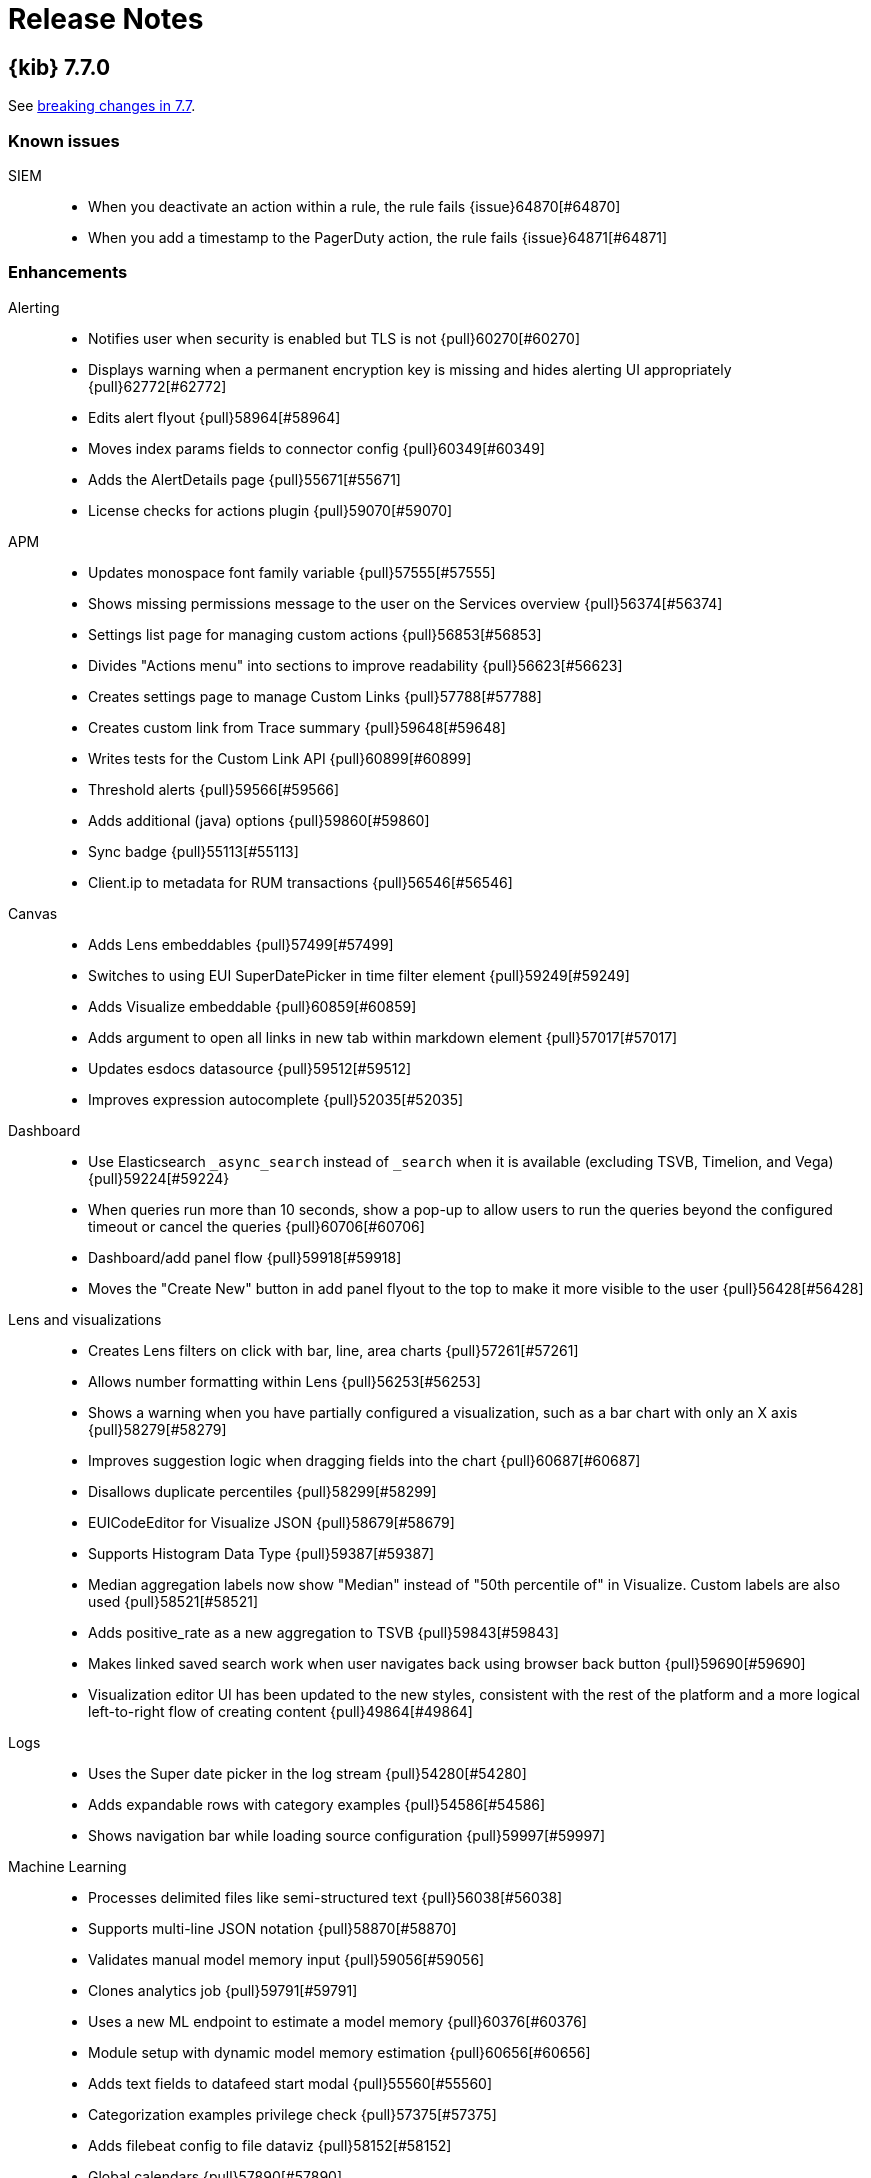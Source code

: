[[release-notes]]
= Release Notes

[partintro]
--
// Use these for links to issue and pulls. Note issues and pulls redirect one to
// each other on Github, so don't worry too much on using the right prefix.
:issue: https://github.com/elastic/kibana/issues/
:pull: https://github.com/elastic/kibana/pull/

This section summarizes the changes in each release.

* <<release-notes-7.7.0>>
* <<release-notes-7.6.2>>
* <<release-notes-7.6.1>>
* <<release-notes-7.6.0>>
* <<release-notes-7.5.2>>
* <<release-notes-7.5.1>>
* <<release-notes-7.5.0>>
* <<release-notes-7.4.2>>
* <<release-notes-7.4.1>>
* <<release-notes-7.4.0>>
* <<release-notes-7.3.2>>
* <<release-notes-7.3.1>>
* <<release-notes-7.3.0>>
* <<release-notes-7.2.1>>
* <<release-notes-7.2.0>>
* <<release-notes-7.1.1>>
* <<release-notes-7.1.0>>
* <<release-notes-7.0.1>>
* <<release-notes-7.0.0>>
* <<release-notes-7.0.0-rc2>>
* <<release-notes-7.0.0-rc1>>
* <<release-notes-7.0.0-beta1>>
* <<release-notes-7.0.0-alpha2>>
* <<release-notes-7.0.0-alpha1>>

--

[[release-notes-7.7.0]]
== {kib} 7.7.0

See <<breaking-changes-7.7,breaking changes in 7.7>>.

[float]
[[known-issues-7.7.0]]
=== Known issues

SIEM::
* When you deactivate an action within a rule, the rule fails {issue}64870[#64870]
* When you add a timestamp to the PagerDuty action, the rule fails {issue}64871[#64871]

[float]
[[enhancement-7.7.0]]
=== Enhancements
Alerting::
* Notifies user when security is enabled but TLS is not {pull}60270[#60270]
* Displays warning when a permanent encryption key is missing and hides alerting UI appropriately {pull}62772[#62772]
* Edits alert flyout {pull}58964[#58964]
* Moves index params fields to connector config {pull}60349[#60349]
* Adds the AlertDetails page {pull}55671[#55671]
* License checks for actions plugin {pull}59070[#59070]
APM::
* Updates monospace font family variable {pull}57555[#57555]
* Shows missing permissions message to the user on the Services overview {pull}56374[#56374]
* Settings list page for managing custom actions {pull}56853[#56853]
* Divides &quot;Actions menu&quot; into sections to improve readability {pull}56623[#56623]
* Creates settings page to manage Custom Links {pull}57788[#57788]
* Creates custom link from Trace summary {pull}59648[#59648]
* Writes tests for the Custom Link API {pull}60899[#60899]
* Threshold alerts  {pull}59566[#59566]
* Adds additional (java) options {pull}59860[#59860]
* Sync badge {pull}55113[#55113]
* Client.ip to metadata for RUM transactions {pull}56546[#56546]
Canvas::
* Adds Lens embeddables {pull}57499[#57499]
* Switches to using EUI SuperDatePicker in time filter element {pull}59249[#59249]
* Adds Visualize embeddable {pull}60859[#60859]
* Adds argument to open all links in new tab within markdown element {pull}57017[#57017]
* Updates esdocs datasource {pull}59512[#59512]
* Improves expression autocomplete {pull}52035[#52035]
Dashboard::
* Use Elasticsearch `_async_search` instead of `_search` when it is available (excluding TSVB, Timelion, and Vega) {pull}59224[#59224}
* When queries run more than 10 seconds, show a pop-up to allow users to run the queries beyond the configured timeout or cancel the queries {pull}60706[#60706]
* Dashboard/add panel flow {pull}59918[#59918]
* Moves the "Create New" button in add panel flyout to the top to make it more visible to the user {pull}56428[#56428]
Lens and visualizations::
* Creates Lens filters on click with bar, line, area charts {pull}57261[#57261]
* Allows number formatting within Lens {pull}56253[#56253]
* Shows a warning when you have partially configured a visualization, such as a bar chart with only an X axis {pull}58279[#58279]
* Improves suggestion logic when dragging fields into the chart {pull}60687[#60687]
* Disallows duplicate percentiles {pull}58299[#58299]
* EUICodeEditor for Visualize JSON  {pull}58679[#58679]
* Supports Histogram Data Type {pull}59387[#59387]
* Median aggregation labels now show "Median" instead of "50th percentile of" in Visualize. Custom labels are also used {pull}58521[#58521]
* Adds positive_rate as a new aggregation to TSVB {pull}59843[#59843]
* Makes linked saved search work when user navigates back using browser back button {pull}59690[#59690]
* Visualization editor UI has been updated to the new styles, consistent with the rest of the platform and a more logical left-to-right flow of creating content {pull}49864[#49864]
Logs::
* Uses the Super date picker in the log stream {pull}54280[#54280]
* Adds expandable rows with category examples {pull}54586[#54586]
* Shows navigation bar while loading source configuration {pull}59997[#59997]
Machine Learning::
* Processes delimited files like semi-structured text {pull}56038[#56038]
* Supports multi-line JSON notation  {pull}58870[#58870]
* Validates manual model memory input {pull}59056[#59056]
* Clones analytics job  {pull}59791[#59791]
* Uses a new ML endpoint to estimate a model memory {pull}60376[#60376]
* Module setup with dynamic model memory estimation {pull}60656[#60656]
* Adds text fields to datafeed start modal {pull}55560[#55560]
* Categorization examples privilege check {pull}57375[#57375]
* Adds filebeat config to file dataviz {pull}58152[#58152]
* Global calendars {pull}57890[#57890]
* Adds indices_options to datafeed {pull}59119[#59119]
* Displays multi-class results in evaluate panel {pull}60760[#60760]
* Adds support for date_nanos time field in anomaly job wizard {pull}59017[#59017]
* Uses EuiDataGrid for outlier result page {pull}58235[#58235]
* Supports multi-line JSON notation in advanced editor {pull}58015[#58015]
* Adds support for percentiles aggregation to Transform wizard {pull}60763[#60763]
* Adds clone feature to transforms list {pull}57837[#57837]
* Uses EuiDataGrid for transform wizard {pull}52510[#52510]
* Replaces KqlFilterBar with QueryStringInput {pull}59723[#59723]
Management::
* The Remote Clusters UI added support for enabling "proxy" mode when creating or editing a remote cluster {pull}59221[#59221]
* Adds filter for ILM phase to Index Management {pull}57402[#57402]
* Creates Painless Lab app {pull}57538[#57538]
* Moves out of legacy {pull}55331[#55331]
* Moves out of legacy and migrates server side to New Platform {pull}55690[#55690]
* Updates Console progress bar {pull}56628[#56628]
* Auto follow pause &amp; resume {pull}56615[#56615]
* Supports triple quoted JSON strings and Painless highlighting to Watcher and SearchProfiler {pull}57563[#57563]
* Server-side batch reindexing {pull}58598[#58598]
* Better handling of closed indices {pull}58890[#58890]
* Advanced settings UI change to centralize save state {pull}53693[#53693]
* The autocomplete in the dev console now supports many different types of Elasticsearch pipeline processors {pull}60553[#60553]
Maps::
* Improves Layer Style UI {pull}58406[#58406]
* Shows field type icons in data driven styling field select {pull}55166[#55166]
* Style icons by category {pull}55747[#55747]
* Adds type icons to SingleFieldSelect component {pull}56313[#56313]
* Disables style forms when they are not applied due to other style settings {pull}55858[#55858]
* Autocompletes for custom color palettes and custom icon palettes {pull}56446[#56446]
* Allows simultaneous opening of multiple tooltips {pull}57226[#57226]
* Adds Top term aggregation {pull}57875[#57875]
* Direct Discover &quot;visualize&quot; to open Maps application {pull}58549[#58549]
* Top term percentage field property {pull}59386[#59386]
* Adds UI to disable style meta and get top categories from current features {pull}59707[#59707]
* Adds draw control to create distance filter {pull}58163[#58163]
* Blended layer that switches between documents and clusters {pull}57879[#57879]
* Default ES document layer scaling type to clusters and show scaling UI in the create wizard {pull}60668[#60668]
* Disables add layer button when flyout is open {pull}54932[#54932]
* Supports categorical styling for numbers and dates {pull}57908[#57908]
Metrics::
* Setup commonly used time ranges in timepicker {pull}56701[#56701]
* Custom Metrics for Inventory View {pull}58072[#58072]
* Alerting for metrics explorer and inventory {pull}58779[#58779]
* Creates a new menu for observability links {pull}54847[#54847]
* Creates Metric Threshold Alert Type and Executor {pull}57606[#57606]
Monitoring::
* Supports shipping directly to the monitoring cluster {pull}57022[#57022]
Platform::
* Improves validation in truncate field formatter editor {pull}56521[#56521]
* Variable support for interpreter {pull}54788[#54788]
Reporting::
* Handles page setup errors and capture the page, don't fail the job {pull}58683[#58683]
* Adds the ability to search and delete historical reports in Management > Kibana > Reporting {pull}60077[#60077]
SIEM::
* Recent cases widget {pull}60993[#60993]
* Adds custom reputation link {pull}57814[#57814]
* Exports timeline {pull}58368[#58368]
* Rule activity monitoring {pull}60816[#60816]
* Removes has manage api keys requirement {pull}62446[#62446]
* Adds release notes link and updates one UI section {pull}60825[#60825]
* Adds rule notifications {pull}59004[#59004]
* Version 7.7 rule import {pull}61903[#61903]
* Creates ML Rules {pull}58053[#58053]
* Case workflow api schema {pull}51535[#51535]
* Service Now {kib} Action {pull}53890[#53890]
* API with io-ts validation {pull}59265[#59265]
* Status / Batch update {pull}59856[#59856]
* Imports timeline {pull}60880[#60880]
* Bug/clean up phase I {pull}61354[#61354]
* Cases clean up Phase II {pull}61750[#61750]
* Modifies gap detection util to accept all dateMath formats {pull}56055[#56055]
* Adds note markdown field to backend {pull}59796[#59796]
* Adds rule markdown field to rule create, detail, and edit flows {pull}60108[#60108]
* Adds rule markdown to timeline global notes {pull}61026[#61026]
* ServiceNow executor {pull}58894[#58894]
* ServiceNow action improvements {pull}60052[#60052]
Security::
* Uses links instead of click handlers when switching spaces {pull}57730[#57730]
* Introduce a login selector screen when multiple auth providers are enabled {pull}53010[#53010]
* Warn when using deprecated roles {pull}57209[#57209]
* Support for subfeature privileges {pull}60563[#60563]
Telemetry::
* Application Usage implemented in @kbn/analytics {pull}58401[#58401]
* Server-side Migration to NP {pull}60485[#60485]
* Use EuiTokens for ES field types {pull}57911[#57911]
* Adds 7 day metrics to Application Usage telemetry {pull}59846[#59846]
Uptime::
* Adds Settings Page {pull}53550[#53550]
* Adds Alerting UI {pull}57919[#57919]
* Adds configurable page size to monitor list {pull}60573[#60573]
* Adds Green Icon for all up Monitors {pull}56770[#56770]
* Implements drag and select on charts {pull}57089[#57089]
* Fix/filter group autocomplete {pull}57686[#57686]
* Ml detection of duration anomalies {pull}59785[#59785]

[float]
[[bug-7.7.0]]
=== Bug fixes
Alerting::
* Retains empty AlertsList when filter has removed all items {pull}60501[#60501]
* Fixes alert threshold line disappears {pull}61499[#61499]
* Cleanup action task params objects after successful execution {pull}55227[#55227]
* Disables action plugin functionality when ESO plugin is using an ephemeral encryption key {pull}56906[#56906]
* Makes slack param validation handle empty messages {pull}60468[#60468]
* Makes user and password secrets optional {pull}56823[#56823]
APM::
* Changes &quot;url&quot; to &quot;urls&quot; in APM agent instructions {pull}60790[#60790]
* Uses ES Permission API to check if a user has permissions to read from APM indices {pull}57311[#57311]
* Filters are not prefilled when the custom link flyout is opened from a transaction page {pull}61650[#61650]
* .apm-agent-configuration is not created if {kib} is started while ES is not ready {pull}61610[#61610]
* Don’t include UI filters when fetching a specific transaction {pull}57934[#57934]
* Uses docLinks API for APM doc links {pull}61880[#61880]
* Updates APM index pattern {pull}61265[#61265]
Canvas::
* Toggles footer editable controls when you turn off edit mode #52786 {pull}58044[#58044]
* Fixes map embeddables not showing up on PDF reports {pull}61149[#61149]
* Limits rows in debug element {pull}60804[#60804]
Dashboard::
* Puts embed param into short url instead of behind it {pull}58846[#58846]
* Allows markdown in error embeddable {pull}62427[#62427]
Discover::
* Removes flickering when opening filter bar popover {pull}56222[#56222]
* Retains pinned filters when loading and clearing saved queries {pull}54307[#54307]
Graph::
* Specifies valid licenses for the Graph feature {pull}55911[#55911]
* Improves graph missing workspace error message {pull}58876[#58876]
Lens and visualizations::
* Filters out pinned filters from saved object of Lens {pull}57197[#57197]
* Adds using queries/filters for field existence endpoint {pull}59033[#59033]
* Fixes display single bar in XYChart Bar Vis {pull}61452[#61452]
* Resetting a layer generates new suggestions {pull}60674[#60674]
* Fixes disabled switches in the editor {pull}62911[#62911]
* Fixes broken Handlebar documentation links {pull}55866[#55866]
* Shows timepicker in Timelion and TSVB {pull}58857[#58857]
* Makes Vega remove filter work {pull}58871[#58871]
* Makes d3 place nicely with object values {pull}62004[#62004]
* Fixes position calculation of ticks in non-horizontal axes {pull}62309[#62309]
Logs::
* Correctly update the expanded log rate table rows {pull}60306[#60306]
Machine Learning::
* Handles Empty Partition Field Values in Single Metric Viewer {pull}61649[#61649]
* Fixes job wizard model memory limit warnings {pull}62331[#62331]
* Files data viz fix index pattern warning after index change {pull}57807[#57807]
* Uses real datafeed ID for datafeed preview {pull}60275[#60275]
* Disables start trial option when license management ui is disabled {pull}60987[#60987]
* Fixes jobs list filter in url {pull}61822[#61822]
* Fixes job ID in edit job flyout {pull}61840[#61840]
* Fixes reporting of http request errors {pull}61811[#61811]
* Ensures confusion matrix label column is correct {pull}60308[#60308]
* Ensures column in correct position after reselect  {pull}61342[#61342]
* Ensures query bar syntax errors are shown  {pull}61333[#61333]
* Ensures job state is up to date {pull}61678[#61678]
* Increases number of items that can be paged in calendars and filters lists {pull}61842[#61842]
* Uses index pattern field format if one exists {pull}61709[#61709]
* Ensures filter works as expected {pull}62041[#62041]
* Ensures destination index pattern created {pull}62450[#62450]
* Fixes page heading structure {pull}56741[#56741]
* Fixes handling of index pattern with special characters {pull}59884[#59884]
* Fixes to error handling for analytics jobs and file data viz {pull}60249[#60249]
* Fixes Anomaly Explorer swimlane label and chart tooltips {pull}61327[#61327]
* Prevents training_percent of 0 for analytics job {pull}61789[#61789]
* Removes duplicate page main landmarks {pull}56883[#56883]
* Fixes license check {pull}58343[#58343]
* Clears {kib} index pattern cache on creation or form reset {pull}62184[#62184]
Management::
* Adds support for additional watch action statuses {pull}55092[#55092]
* Fixes the Upgrade Assistant where the reindexing of an index was incorrectly marked as "Done", when it still required to be reindexed. This scenario could occur if a user reindexed an index, deleted it, then restored a snapshot of the index of an older version {pull}60789[#60789]
* Fixes several invalid documentation links in the Snapshot and Restore UI {pull}61331[#61331]
* Fixes for console error handling and loading of autocomplete {pull}58587[#58587]
* Fixes a bug that caused Grokdebugger simulation to break in non-Default Kibana spaces {pull}61423[#61423]
* Fixes an issue where Console would not render the request output if localStorage quota was reached {pull}62424[#62424]
* Fixes a bug with Console's Copy As cURL functionality that would not properly escape single quotes in JSON string values which created issues with copying SQL queries from Console to cURL {pull}63229[#63229]
* System index templates can't be edited {pull}55229[#55229]
* Not possible to edit a watch that was created with the API if the ID contains a dot {pull}59383[#59383]
* Fixes console a11y failures {pull}57520[#57520]
Maps::
* Do not show border color for icon in legend when border width is zero {pull}57501[#57501]
* Uses blended layer when linking discover to maps {pull}61467[#61467]
* Fixes tooltip overflow {pull}61564[#61564]
* Cleans up unsaved state check {pull}61705[#61705]
* Fixes regression in loading left join fields {pull}63325[#63325]
* Fixes cross origin error for icon spritesheets when Kibana secured via OAuth proxy {pull}53896[#53896]
* Correctly open layer settings from add layer wizard {pull}48971[#48971]
Metrics::
* Limits group by selector to only 2 fields {pull}56800[#56800]
* Uses CPU Usage limits for Kubernetes pods when available {pull}58424[#58424]
* Fixes toolbar popover for metrics table row {pull}56796[#56796]
Monitoring::
* Handles setup mode if security is disabled {pull}53306[#53306]
* Protects against no monitoring data near end of time series {pull}61273[#61273]
* Adds new config for logging index name {pull}56920[#56920]
Platform::
* Rollup index pattern error: must match one rollup index {pull}56732[#56732]
* In scripted fields, unable to switch the `Type` {pull}59285[#59285]
* Duplicates query filters in es request {pull}60106[#60106]
* Bugfix dashboard unpins filters {pull}62301[#62301]
* Fixes plugin enabled config options {pull}60998[#60998]
* Fixes tabifyAggResponse {pull}61214[#61214]
* Fixes parse interval {pull}62267[#62267]
* Avoid 'app not found' flickering while awaiting for mount {pull}56483[#56483]
* Creates empty string filters when value not specified {pull}57442[#57442]
* Range aggregations now use the field formatter from the index pattern, instead of no formatter {pull}58651[#58651]
Reporting::
* Fixes error handling for job handler in route {pull}60161[#60161]
Security::
* Handling a 404 when the space's telemetry collector runs {pull}55921[#55921]
SIEM::
* Allows Import timeline for authorised users {pull}61438[#61438]
* Imports timeline schema update {pull}61622[#61622]
* Fixes bug with timeline templates not working {pull}60476[#60476]
* Fixes export of single rule and the icons {pull}62394[#62394]
* Updates process and TLS tables to use ECS 1.5 fields {pull}60854[#60854]
Telemetry::
* Fixes bug introduced in #55859 {pull}57441[#57441]
* UI Metrics use findAll to retrieve all Saved Objects {pull}59891[#59891]
Uptime::
* Updates heartbeat index name for 7.7 {pull}62172[#62172]
* Shows only total in snapshot heading {pull}58376[#58376]
* Fixes PingList pagination {pull}61481[#61481]
* Fixes es query function null reference errors {pull}61465[#61465]
* Fixes issue with Kibana Icon in Uptime App {pull}56837[#56837]
* Adds tests for pages {pull}56736[#56736]

[float]
[[deprecation-7.7.0]]
=== Deprecations
Monitoring::
* Changes all configs to `monitoring.*` {pull}54919[#54919], {pull}56215[#56215]
Platform::
* Migrates Vega and Graph configs to new platform {pull}57011[#57011]

[[release-notes-7.6.2]]
== {kib} 7.6.2

See <<breaking-changes-7.6,breaking changes in 7.6>>.

[float]
[[bug-7.6.2]]
=== Bug fixes
Discover::
* Fixes infinite loop for view single document on discover {pull}60236[#60236]
Machine Learning::
* Shows view series link in anomalies table for machine_learning_user role {pull}59549[#59549]
* Fixes bucket span estimators loading of max_buckets setting {pull}59639[#59639]
Management::
* Improperly defined Watcher Logging Action text parameters will now be handled elegantly by {kib} instead of causing {kib} to crash {pull}60169[#60169]
* Fixes the namespace for indices autocompletion {pull}59043[#59043]
* We fixed a bug in Console's proxy that would always override the "host" header {pull}59143[#59143]
* Spacing between rendered shards {pull}60238[#60238]
Maps::
* Adds missing license to requests in maps embeddables {pull}59207[#59207]
* Fixes custom color ramp on save {pull}59953[#59953]
Metrics::
* Ensures inventory view buckets never drop below 60 seconds {pull}58503[#58503]
Monitoring::
* Ensures we use the monitoring cluster for retrieving xpack info {pull}59075[#59075]
Platform::
* Edits to filter's custom label are ignored {pull}59169[#59169]
* Fixes a bug that could cause saved object migrations to fail when an {es} snapshot is currently in progress {pull}58884[#58884]
Security::
* Fixes base path prepending for session storage short url redirects {pull}59871[#59871]
SIEM::
* Default the Timeline events filter to show All events {pull}58953[#58953]
* Fixes dragging entries to the Timeline while data is loading may trigger a partial page reload {pull}59476[#59476]
* Detection Fix typo in Adobe Hijack Persistence rule {pull}58804[#58804]
* Fixes rule delete/duplicate actions {pull}59306[#59306]
* Fixes minor UI bug on all rules table pagination {pull}59094[#59094]
Visualizations::
* Adds validation support for legacy filter values {pull}58436[#58436]
* Fixes text color when using custom background color {pull}60261[#60261]

[[release-notes-7.6.1]]
== {kib} 7.6.1

See <<breaking-changes-7.6,breaking changes in 7.6>>.

[float]
[[security-fix-7.6.1]]
=== Security issues
In {kib} 7.6.0 and earlier, Node.js contains the following security issues:

* The TLS handling code for Node.js includes a Denial of Service (DoS) issue. Successful exploitation of the flaw could result in {kib} crashing. Refer to  https://www.elastic.co/community/security/, CVE-2019-15604.
+
There are no known workarounds for this issue.

* There are issues with how Node.js handles malformed HTTP headers. The malformed headers could result in an HTTP request smuggling attack when {kib} is running behind a proxy that is vulnerable to HTTP request smuggling attacks. Refer to https://www.elastic.co/community/security/, CVE-2019-15605 and CVE-2019-15606.
+
For instructions on how to mitigate HTTP request smuggling attacks, contact your proxy vendor.

Administrators running {kib} in an environment with untrusted users should upgrade to {kib} 7.6.1, which updates Node.js to 10.19.0.

[float]
[[enhancement-7.6.1]]
=== Enhancements
SIEM::
* Imports rules unit tests {pull}57466[#57466]

[float]
[[bug-7.6.1]]
=== Bug fixes
APM::
* Fixes cloud env in APM tutorial {pull}57817[#57817]
* Adds `xpack.apm.enabled` key to config schema {pull}57539[#57539]
* X-axis labels on Error occurrences chart are incorrect based on {kib} timezone {pull}55686[#55686]
Canvas::
*  Sanitizes workpad before sending to API {pull}57704[#57704]
Lens and visualizations::
* Fixes bugs in Lens filters (#56441) {pull}56648[#56648]
* Makes field stats work for index patterns without time fields {pull}56759[#56759]
* Fixes auto refresh in visualizations and Lens {pull}57667[#57667]
Machine Learning::
* Fixes Data Visualizer responsive layout  {pull}56372[#56372]
* Fixes overall stats for saved search on the Data Visualizer page {pull}57312[#57312]
* Fixes jobs list default refresh {pull}57086[#57086]
* Updates schema definition for create route {pull}56979[#56979]
* Fixes brush visibility. {pull}57564[#57564]
* Fixes chart resize after browser refresh {pull}57578[#57578]
* Fixes hiding date picker for settings pages {pull}57544[#57544]
Management::
* Allows support for nested multi-fields {pull}58203[#58203]
* Fixes performance bottleneck for large JSON payloads {pull}57668[#57668]
* Fixes filter deprecations search filter {pull}57541[#57541]
Maps::
* Sets filter.meta.key to geoFieldName so query passes filterMatchesIndex when ignoreFilterIfFieldNotInIndex is true {pull}56692[#56692]
* Fixes document source top hits split by scripted field {pull}57481[#57481]
* Only request field in docvalue_fields when the field supports doc values {pull}57372[#57372]
Monitoring::
* Fixes issue when index pattern has no fields {pull}58242[#58242]
* Fixes inaccuracies in Logstash pipeline listing metrics {pull}55868[#55868]
Platform::
* Limits fetching index patterns {pull}56603[#56603]
* Fixes browser date format {pull}57714[#57714]
* Prepends basePath in getUrlForApp {pull}57316[#57316]
* Uses app id instead of pluginId to generate navlink from legacy apps {pull}57542[#57542]
* Retries ES API calls that fail with 410/Gone to prevent {kib} from crashing at startup {pull}56950[#56950]
* Removes injected reference from home app {pull}57836[#57836]
Security::
* Logout should redirect to the login screen at the server base path {pull}56786[#56786]
* Adds xpack.encryptedSavedObjects.encryptionKey to docker allow-list {pull}58291[#58291]
* Fixes short url in spaces {pull}58313[#58313]
SIEM::
* Backend end-to-end tests {pull}57166[#57166]
* Removes internal tags when copying signals from rules {pull}57744[#57744]
* Fixes return codes where some were rule_id instead of id {pull}57939[#57939]
* Fixes Host Details Events Table to only show events for specified Host {pull}57388[#57388]
Uptime::
* Uses scripted metric for snapshot calculation {pull}58247[#58247]

[[release-notes-7.6.0]]
== {kib} 7.6.0

See also <<breaking-changes-7.6,breaking changes in 7.6>>.

[float]
[[known-issue-7.6.0]]
=== Known issue

* When you use the default `dateFormat:tz: browser` setting, the timestamps appear in UTC instead of the local time of the user browser. To use the local time of the user browser, set `dateFormat:tz:` to the timezone of the user. {issue}57457[#57457]

[float]
[[enhancement-7.6.0]]
=== Enhancements
APM::
* Updates apm index pattern {pull}54095[#54095]
* Adds service name to jvm {pull}50830[#50830]
* Adds filter option to Metadata table {pull}48520[#48520]
* Updates Error occurrences graph tooltip to display start and end for bucket period {pull}49638[#49638]
* Pagination of top 10 trace samples {pull}51911[#51911]
* Makes it possible to link directly to a trace with just the trace.id {pull}51450[#51450]
* Transaction page throws unhandled exception if transactions doesn't have  `http.request` {pull}53760[#53760]
* Adds `message` fields to metadata table {pull}54017[#54017]
* Shows errors on the timeline instead of under the transaction {pull}53756[#53756]
* Traces with identical transactions names are combined, even though they are from different services {pull}54247[#54247]
* Uses indexPatternsService for kuery bar suggestions {pull}49169[#49169]
* Migrates server routes to NP {pull}49455[#49455]
* Adds `service.version` filter to transaction views {pull}52748[#52748]
* Adds version annotations to timeseries charts {pull}52640[#52640]
* Error stack trace improvements {pull}49254[#49254]
* Performance comparison charts by user agent (browser) {pull}49582[#49582]
* Adds UI Indices runtime configuration {pull}48079[#48079]
* Updates apm index pattern {pull}54693[#54693]
* Clears cache when updating indices via UI {pull}51767[#51767]
Canvas::
* Enables Embeddable maps {pull}53971[#53971]
* Uses compressed forms in sidebar {pull}49419[#49419]
Dashboard::
* Redesigns empty screen {pull}53681[#53681]
* Adds visualization from dasbhoard empty screen {pull}52670[#52670]
* Redesigns empty screen in readonly mode {pull}54073[#54073]
* Adds Lens to Dashboard {pull}53110[#53110]
* Improves &quot;Create new&quot; UI in dashboard {pull}49189[#49189]
Discover::
* Refactors discover index pattern selector to Lens `ChangeIndexPattern` Component {pull}51973[#51973]
* Adds nested field support to KQL {pull}47070[#47070]
* Supports nested fields in existing filter types {pull}49537[#49537]
* Disables/enables filter with click+shift on a filter badge {pull}52751[#52751]
* Possibility to filter when testing scripted fields (#35379) {pull}44220[#44220]
* Adds label and icon to nested fields in the doc table {pull}54199[#54199]
Graph::
* Improves error message on graph requests {pull}54230[#54230]
* Adds sample data {pull}54558[#54558]
Lens::
* Allows numeric terms aggs {pull}50177[#50177]
* Adds support for scripted fields and default index pattern {pull}53948[#53948]
* Loads Lens together with kibana app {pull}50164[#50164]
* Disables saving visualization until there are no changes to the document {pull}52982[#52982]
* Adds clear layer feature {pull}53627[#53627]
* Adds support for scripted fields and aliases to the existence API {pull}54064[#54064]
Logs::
* Log rate setup index validation {pull}50008[#50008]
* Adds categories table to the categorization tab {pull}53004[#53004]
* Disables ML job setup form while setup is pending {pull}54705[#54705]
Machine Learning::
* Updates Anomaly Detection job wizard button styles, page panel and titles {pull}53340[#53340]
* Improves processing of groups in data recognizer wizard {pull}49310[#49310]
* Indicates missing required privileges for import in File Data Visualizer {pull}50147[#50147]
* Stats bar for data frame analytics {pull}49464[#49464]
* Adds the job message tab to data frame analytics {pull}50468[#50468]
* Reactive time-range selection in Single Metric Viewer {pull}51008[#51008]
* Adds Custom URLs and Calendars to the Job wizards {pull}51281[#51281]
* Performs cardinality check on enabling the model plot {pull}51915[#51915]
* Fetches the latest job messages and enables sorting by time {pull}52388[#52388]
* Persists the time range brush when expanded to full width {pull}54020[#54020]
* Supports search for partitions on Single Metric Viewer {pull}53879[#53879]
* APM modules configs for RUM Javascript and NodeJS {pull}53792[#53792]
* Model memory limit calculator enhancements for multi-metric job wizard  {pull}54573[#54573]
* Data Visualizer redesign {pull}54358[#54358]
* Formatting for additional timing and model size stats {pull}55062[#55062]
* Adds ML node warning to overview and analytics pages {pull}50766[#50766]
* Enables lat_long detector function in advanced wizard {pull}50787[#50787]
* Categorization wizard {pull}53009[#53009]
* Regression results view {pull}49667[#49667]
* Auto-populate model_memory_limit {pull}50714[#50714]
* Reruns evaluate endpoint for search bar queries {pull}50991[#50991]
* Adds search bar {pull}51235[#51235]
* Creates classification jobs via the UI {pull}51619[#51619]
* Adds description field to job creation and display in jobs list {pull}52217[#52217]
* Creates classification jobs results view {pull}52584[#52584]
* Adds 'excludes' input field to form {pull}53856[#53856]
* Adds link to docs {pull}54189[#54189]
* Uses field caps api to set column type {pull}54543[#54543]
* Truncates text in Overview page 'Latest timestamp' column {pull}50004[#50004]
* Color Range Legend component {pull}52794[#52794]
Management::
* Support scheme field when creating a Threshold alert with a Webhook action {pull}53757[#53757]
* Adds Mappings Editor to Index Template Wizard {pull}47562[#47562]
* SearchProfiler to NP {pull}48795[#48795]
* Upgrade Assistant to New Platform Ready {pull}50163[#50163]
* License Management to New Platform {pull}51886[#51886]
* New Platform (NP) Migration {pull}50908[#50908]
* Console with better SQL support {pull}51446[#51446]
* Allows User to Cleanup Repository from UI  {pull}53047[#53047]
* Updates advanced settings text for usage data {pull}52657[#52657]
Maps::
* Makes grid rectangles the default symbolization for geo grid source {pull}50169[#50169]
* Focuses inputs when editor opens popovers {pull}51487[#51487]
* Uses style metadata to calculate symbolization bands {pull}51713[#51713]
* Better style defaults {pull}52420[#52420]
* Vector style UI redesign {pull}53946[#53946]
* Allows editing EMS basemap selection {pull}53631[#53631]
* Adds text halo color and width style properties {pull}53827[#53827]
* Adds labels to sample data maps {pull}54671[#54671]
* Adds categorical styling {pull}54408[#54408]
* Hides map visualization types with default kibana.yml settings {pull}49103[#49103]
* Hides header panel in embeddable panel {pull}50728[#50728]
Metrics::
* Calculates interval based on the dataset's period {pull}50194[#50194]
* Ports graphql query for snapshot and node details to hapijs {pull}50730[#50730]
* Adds ability to filter snapshot view by account and region {pull}53307[#53307]
* Adds inventory metadata api with regions and accounts {pull}52660[#52660]
* Removes graphql types {pull}54176[#54176]
* Adds AWS Metricsets to Inventory Models {pull}49983[#49983]
Monitoring::
* Fetches shard data more efficiently {pull}54028[#54028]
* Displays APM server memory in bytes {pull}54275[#54275]
Operations::
* Adds support for log rotation  {pull}49750[#49750]
Monitoring::
* h1 elements for accessibility {pull}52276[#52276]
Platform::
* Allows routes to define some payload config values {pull}50783[#50783]
* Moves IndexPatterns into the NP {pull}51199[#51199]
* Moves configuration validation to new platform {pull}51880[#51880]
* Improves &quot;Browser client is out of date&quot; error message {pull}50296[#50296]
Reporting::
* Converts main Reporting index to TS {pull}49129[#49129]
* Removes any types and references to Hapi {pull}49250[#49250]
* Updates some runtime validations {pull}53975[#53975]
Security::
* Role Mappings UI {pull}53620[#53620]
* Adds message to login page {pull}51557[#51557]
* Updates Node.js to version 10.18.0 {pull}52865[#52865]
* Improves session idle timeout, add session lifespan {pull}49855[#49855]
* Adds support for certificates in PKCS#12 (P12) key stores {pull}53810[#53810]
SIEM::
* New Overview Page {pull}54783[#54783]
* Adds DNS histogram {pull}50409[#50409]
* Adds alerts table {pull}51959[#51959]
* Histogram enhancement {pull}54544[#54544]
* Dns histogram enhancement {pull}54902[#54902]
* Tests for search_after and bulk index {pull}50129[#50129]
* Adds ecs threat properties to rules {pull}51782[#51782]
* Sets Signal status open closed REST API {pull}52356[#52356]
* Search signals index {pull}52661[#52661]
* Adds created_at and updated_at timestamps to rules {pull}53137[#53137]
* Rule Status Monitoring {pull}54452[#54452]
* Adds filtering abilities to the KQL REST API {pull}49451[#49451]
* REST API Additions {pull}50514[#50514]
* REST API improvements and changes from UI/UX feedback {pull}50797[#50797]
* Adds of risk score, output index, rule copying, and more  {pull}51190[#51190]
* Adds signal data index per spaces through index naming conventions {pull}52237[#52237]
* Adds privileges API endpoint {pull}52707[#52707]
* Adds a tags service and optimizes alert_id lookups {pull}52838[#52838]
* Adds prepackaging rules capability {pull}53062[#53062]
* Adds timeline_id string to rules {pull}53343[#53343]
* Bulk REST API for create, update, and delete {pull}53543[#53543]
* Import/Export REST endpoints {pull}54332[#54332]
* Time gap detection and logging {pull}54547[#54547]
* Adds Rules Table {pull}50839[#50839]
* Adds Signals Table and additional configuration options to StatefulEventsViewer {pull}52044[#52044]
* Adds support for apm-* to the network map {pull}54876[#54876]
* HTTP Requests table {pull}49955[#49955]
* Adds Authentications histogram {pull}48260[#48260]
* Adds hosts and network anomalies histogram {pull}50295[#50295]
* Detection engine placeholders {pull}50220[#50220]
* Adds SavedQuery in Timeline {pull}49813[#49813]
* Adds creation rule {pull}51376[#51376]
* Adds edit on rule creation {pull}51670[#51670]
* Adds MITRE ATT&amp;CK {pull}52398[#52398]
* Details and Edit view for a rule {pull}53252[#53252]
* Permission II {pull}54292[#54292]
* Adds status to rule details {pull}54812[#54812]
* From signals to timeline {pull}54769[#54769]
* Detections create prepackage rules {pull}55403[#55403]
* Feedback to user about generated encryption key {pull}56464[#56464]
Uptime::
* Updates snapshot counts {pull}48035[#48035]
* Migrates Uptime server routing to new platform {pull}51125[#51125]
* Adds tags dropdown to Overview filters group {pull}50837[#50837]
* New monitor list expanded row {pull}46567[#46567]
* Adds options to disable zoom, hide tool tips, widgets/overlays in embeddable maps {pull}50663[#50663]
* New details panel and location map {pull}50518[#50518]
* Lists external linking {pull}53098[#53098]
* Monitor details page left side title {pull}53529[#53529]
* Monitor SSL Certificate Color version for warning {pull}54040[#54040]

[float]
[[bug-7.6.0]]
=== Bug fixes
APM::
* Upgrades APM migration script v1 support {pull}52824[#52824]
* Adds missing semi-colon to styled component {pull}51436[#51436]
* Quick fix for ACM to ensure more than 10 items are displayed {pull}52262[#52262]
* Sets no of ticks based on available width for chart {pull}50904[#50904]
* Make sure errors per minute are reported correctly {pull}54751[#54751]
* Fixes firefox SVG NaN errors when rendering charts {pull}56578[#56578]
* Fixes initial error sort field {pull}56577[#56577]
* Empty message &quot;No data available&quot; for Labels and User metadata sections missing {pull}49846[#49846]
Canvas::
* Fixes axisConfig position argument UI {pull}50717[#50717]
* Fixes #45896 {pull}50229[#50229]
* Fixes bugs with full screen filters {pull}54792[#54792]
* Fixes the Copy Post Url link {pull}54831[#54831]
* Fixes color and toggle accessibility {pull}54661[#54661]
Dashboard::
* Removes double handler {pull}53707[#53707]
* Decodes url params, so they are not encoded twice {pull}54738[#54738]
* Changes background color to align with EUI color {pull}54060[#54060]
* Fixes hide 'edit' button for mobile for dashboards {pull}50639[#50639]
Discover::
* Fixes histogram min interval {pull}53979[#53979]
* Improves kql error message handling and avoid fetching twice {pull}54239[#54239]
* Fixes double fetch errors {pull}54701[#54701]
* Fixes pagination controls should not scroll horizontally for saved search {pull}50764[#50764]
* Don't throw exception when refreshing fields of an index pattern {pull}55836[#55836]
* Fixes filter pill label for filters with negated alias {pull}50743[#50743]
* Filters scripted fields preview field list to source fields {pull}53826[#53826]
* Fixes operator overflowing out popover {pull}50030[#50030]
Graph::
* Only show explorable fields {pull}54101[#54101]
Lens::
* Modifies merge tables to use the same logic as auto date {pull}52931[#52931]
* Selects Records field when count operation is chosen {pull}53911[#53911]
* Shows keyword fields for pre-7.3 index patterns {pull}52410[#52410]
* Fixes sorting crash when removing a Y axis that is being used for sorting {pull}52694[#52694]
* Shows fields when using index pattern without time field {pull}54804[#54804]
* Fixes bugs in Lens filters {pull}56441[#56441]
Logs::
* Adds missing headers in Logs &amp; metrics {pull}52405[#52405]
* Uses the correct icons and labels in the feature cont… {pull}55292[#55292]
* Allows Logs/ML integration result access with machine… {pull}55884[#55884]
* Fixes the scale of the search markers {pull}55731[#55731]
Machine Learning::
* Fixes escape special characters for Lucene query language   {pull}50494[#50494]
* Keeps rule editor flyout open on refresh {pull}53458[#53458]
* Fixes counters and percentages for array fields on the Data Visualizer page {pull}55209[#55209]
* Fixes tooltip's persistence on mouse leave {pull}55694[#55694]
* Fixes Anomaly Explorer swimlane tooltip issue  {pull}55827[#55827]
* Fixes the annotation area tooltip offset {pull}55955[#55955]
* Fixes info content detector field selection {pull}51914[#51914]
* Job validation loading spinner {pull}54450[#54450]
* Improves job wizards with datafeed aggregations {pull}55180[#55180]
* Fixes missing job_type in job messages search {pull}55330[#55330]
* Fixes module setup error for insufficient index pattern privileges {pull}55989[#55989]
* Ensures advanced editor can be validated when empty {pull}52831[#52831]
* Ensures advanced editor validates model memory unit correctly {pull}54011[#54011]
* Ensures result field columns can be deselected and re-selected {pull}54766[#54766]
* Only render tablist if it contains tabs {pull}54838[#54838]
* Improves handling of text fields {pull}55002[#55002]
* Filters out docs with no prediction data from results table {pull}54826[#54826]
* Fixes word wrap in Overview page sidebar on IE {pull}50668[#50668]
* Fixes lat_long anomalies table links menu and value formatting {pull}50916[#50916]
* Fixes loading of Data Visualizer with KQL saved search {pull}51882[#51882]
* Corrects URL of the create job tips docs page {pull}53576[#53576]
* Displays anomaly actual in chart tooltip when model plot enabled {pull}54364[#54364]
* Fixes permissions checks for Data Visualizer create job links {pull}55431[#55431]
* Fixes empty table header cell and duplicate ID accessibility issues {pull}54917[#54917]
* Accessibility fix for structural markup on table rows {pull}55075[#55075]
Management::
* {kib} should allow a min_age setting of 0ms in ILM policy phases {pull}53719[#53719]
* Adds try/catch when parsing index filter from URI {pull}56051[#56051]
* Passes termOrder and hasTermsAgg properties to serializeThresholdWatch function {pull}54391[#54391]
* Adds support for capitalized date formats in snapshot names {pull}53751[#53751]
* Index Lifecycle Policies show wrong unit in {kib} UI {pull}55228[#55228]
* Theme and Mode imports {pull}50473[#50473]
* Proxy fallback {pull}50185[#50185]
* Fixes load from remote {pull}52814[#52814]
* Fixes suggested value for time_zone in range query {pull}53841[#53841]
* Handle double quote special case {pull}54474[#54474]
* Fixes handling of bad profile data and update tab behavior {pull}55806[#55806]
* Fixes icon path in tutorial introduction {pull}49684[#49684]
* Fixes index templates editor to support mappings types {pull}55804[#55804]
Maps::
* Fixes regression preventing maps telemetry from populating &amp; remove task manager logic {pull}52834[#52834]
* Categorical palettes {pull}54918[#54918]
* Do not re-fetch data on empty filter setting changes {pull}49382[#49382]
* Fixes removal of multi fields for tooltip field selection {pull}49816[#49816]
* Prevents users from overflowing URL when filtering by shape {pull}50747[#50747]
* Only provide visibility check when vector layer has joins {pull}51388[#51388]
* Fixes too_many_buckets_exception for top hits {pull}51497[#51497]
* Only show styles that apply to layer feature types in legend {pull}52335[#52335]
* Fixes tooltips for CCS {pull}52793[#52793]
* Passes getFieldFormatter to DynamicTextProperty {pull}53937[#53937]
* Expands extent filter to tile boundaries {pull}54276[#54276]
* Fixes warning about missing key in react element {pull}55372[#55372]
* Fixes join metric field selection bugs {pull}56044[#56044]
* Adds mapbox-gl-rtl-text library for RTL languages {pull}54842[#54842]
* Ensures the query-object is populated {pull}49917[#49917]
* Delays vector tile layer syncing until spritesheet is loaded {pull}48955[#48955]
* Sanitizes attribution {pull}52309[#52309]
* Only show legend when layer is visible {pull}53781[#53781]
* Shows custom color ramps in legend {pull}53780[#53780]
* Enforces file-type check in file dialog {pull}55063[#55063]
Metrics::
* Fixes Metrics Explorer exception when deleting metric {pull}55893[#55893]
* Fixes title truncation in Metrics Explorer {pull}55917[#55917]
* Passes relevant shouldAllowEdit capabilities into SettingsPage {pull}49781[#49781]
* Don't allow duplicate saved views with the same name {pull}52040[#52040]
* Adds aria labels to fields {pull}54510[#54510]
Monitoring::
* Fixes Logstash pipelines page in multi-cluster environment {pull}50166[#50166]
* Improves permissions required around setup mode {pull}50421[#50421]
* Adds error state for unstructured logs {pull}53299[#53299]
* Ensures setup mode work in a CCS environment {pull}54361[#54361]
* Clarifies that these auth settings are for sending data {pull}48437[#48437]
Operations::
* Adds missing docker settings {pull}56411[#56411]
* Prevents xpack.task_manager.index being set to .tasks {pull}52002[#52002]
Platform::
* Displays changed field formats without requiring hard page refresh. {pull}52874[#52874]
* {kib} 7.0.0 URL field formatter doesn't render relative hyperlinks properly {pull}53265[#53265]
* Interpreter conversion of string to number should throw on NaN #27788 {pull}50063[#50063]
* Cancels discarded KQL value suggestion requests {pull}51411[#51411]
* Performs successful Elasticsearch version check before migrations {pull}51311[#51311]
Reporting::
* Do not fail the report if request is aborted {pull}52344[#52344]
* Fixes map tiles not loading by using Chrome's Remote Protocol {pull}55137[#55137]
* Corrects the docvalue_fields params in the search query Download CSV from Dashboard Panel {pull}52833[#52833]
Security::
* Uses the server's basePath when building the SAML ACS {pull}51391[#51391]
* Fixes elasticsearch.ssl.alwaysPresentCertificate default {pull}52242[#52242]
* Forces line-break if username is a solid long string {pull}50807[#50807]
* Fixes infinite redirect loop when multiple cookies are sent {pull}50452[#50452]
* Honors configured base path when logging out {pull}50946[#50946]
SIEM::
* Fixes Empty `Source` / `Destination` shown when only ports are populated {pull}50843[#50843]
* Removes placeholder from pinned event tooltips {pull}52361[#52361]
* Adds filter feature and fixes misc bugs around false values {pull}50999[#50999]
* Fixes a bug to allow empty query string when filters are set {pull}51398[#51398]
* Adds signal to ECS event.kind and fixes status in signals  {pull}51772[#51772]
Uptime::
* Removes react-router-dom warning in browse {pull}52008[#52008]
* Fixes broken functional tests in `master` {pull}54395[#54395]
* Donut chart loader position centered vertically  {pull}50219[#50219]
* Fixes monitor list pagination arrows {pull}51912[#51912]
* Expanded list update most recent error timestamp {pull}51935[#51935]
* Feature/monitor details view avoid empty column {pull}51892[#51892]
* Feature/expandable row in details ping list {pull}51890[#51890]
* Date picker will use commonly used ranges from advance settings {pull}52944[#52944]
* Fixes broken Duration chart on Monitor Page {pull}54251[#54251]
* Ping List Disable expand row if no body present {pull}54898[#54898]
* Fixes Date Range picker stop refresh button {pull}55499[#55499]
* Ping histogram uses auto date histogram {pull}55605[#55605]
* Uses dynamic index pattern in Uptime {pull}55446[#55446]
* Refreshes absolute date ranges for Ping Histogram {pull}56381[#56381]
Visualizations::
* Adds domain fit option for 0 opacity TSVB line charts {pull}54314[#54314]
* Adds default filename when exporting CSV {pull}54003[#54003]
* Fixes height of CodeEditor - Safari {pull}56050[#56050]
* Fixes missing labels on certain axes and label filter configurations {pull}47563[#47563]
* Formats CSV properly {pull}54127[#54127]
* Flags nested fields as non-aggregatable {pull}51774[#51774]

[float]
[[deprecation-7.6.0]]
=== Deprecations
Metrics::
* Deprecates the override fields in settings {pull}54206[#54206]
Security::
* Additional validation for elasticsearch username {pull}48247[#48247]


[[release-notes-7.5.2]]
== {kib} 7.5.2

See <<breaking-changes-7.5, breaking changes in 7.5>>.

[float]
[[bug-7.5.2]]
=== Bug fixes

Console::
* Handles double quote special case {pull}54474[#54474]

Dashboard, Discover, Visualize::
* Fixes icon path in tutorial introduction {pull}49684[#49684]
* Fixes filter pill label for filters with negated alias {pull}50743[#50743]
* Adds domain fit option for 0 opacity TSVB line charts {pull}54314[#54314]

Machine Learning::
* Corrects URL of the create job tips docs page {pull}53576[#53576]

Management::
* {kib} 7.0.0 URL field formatter doesn't render relative hyperlinks properly {pull}53789[#53789]
* Fixes index pattern without timefield filter application {pull}54757[#54757]

Maps::
* Fixes regression that prevents maps telemetry from populating. Removes unneeded task manager logic {pull}52834[#52834]

Monitoring::
* Adds error state for unstructured logs {pull}53299[#53299]
* Ensures setup mode works in a ccs environment {pull}54361[#54361]

Security::
* Fixes search field visibility on space selector screen {pull}54115[#54115]
* Forces line break if username is a solid long string {pull}50807[#50807]

[float]
[[regression-7.5.2]]
=== Regression
Watcher::
* Passes termOrder and hasTermsAgg properties to serializeThresholdWatch function {pull}54391[#54391]
+
A regression was introduced into 7.5.0 that caused a particular configuration of Threshold Watches
to fail or erroneously trigger if they were created or edited in 7.5. If you've
created or edited a Threshold Watch with a "GROUPED OVER" condition set to `top` with {kib} 7.5.0,
you'll need to upgrade to a version of {kib} that contains this fix and recreate
these watches.
+
The easiest way to do this is to go to the edit screen of the
Threshold Watch in the UI and simply click the *Save* button. This will recreate the
watch with the proper configuration. No other changes to the watch will be necessary on your part.
+
[role="screenshot"]
image::images/rn_7.5.2.png[]

[[release-notes-7.5.1]]
== {kib} 7.5.1

[float]
[[breaking-7.5.1]]
=== Breaking changes

See <<breaking-changes-7.5, breaking changes in 7.5>>.

[float]
[[enhancement-7.5.1]]
=== Enhancements
Machine Learning::
* Enables lat_long detector function in advanced wizard {pull}50787[#50787]
* Truncates text in Overview page 'Latest timestamp' column {pull}50004[#50004]
* Adds ML node warning to overview and analytics pages {pull}50766[#50766]
Monitoring::
*  Refactors the enter setup mode button {pull}51103[#51103]

[float]
[[bug-7.5.1]]
=== Bug fixes
APM::
* Fixes ACM to ensure more than 10 items are displayed {pull}52262[#52262]
* Fixes watcher integration {pull}51721[#51721]
Canvas::
* Fixes axisConfig position argument UI {pull}50717[#50717]
Discover::
* Fixes histogram min interval {pull}52758[#52758]
Machine Learning::
* Fixes escape special characters for Lucene query language   {pull}50494[#50494]
* Fixes info content detector field selection {pull}51914[#51914]
* Fixes word wrap in Overview page sidebar on IE {pull}50668[#50668]
* Fixes lat_long anomalies table links menu and value formatting {pull}50916[#50916]
* Fixes loading of data visualizer with KQL saved search {pull}51882[#51882]
Maps::
* Fixes a cross-site scripting (XSS) flaw in Coordinate and Region Map
visualizations. An attacker could create a malicious visualization that
executes JavaScript in a victim’s browser when the visualization, or dashboard
containing the visualization, was viewed. Since Kibana 7.0.0, Content Security
Policy (CSP), which prevents attackers from using this flaw, is enabled by
default. However, an attacker can still inject arbitrary HTML into the page.
See https://www.elastic.co/community/security/, CVE-2019-7621.
* Prevents users from overflowing URL when filtering by shape {pull}50747[#50747]
* Delays vector tile layer syncing until spritesheet is loaded {pull}48955[#48955]
* Sanitizes attribution {pull}52309[#52309]
Monitoring::
* Fixes Logstash pipelines page in multi-cluster environment {pull}50166[#50166]
* Improves permissions required around setup mode {pull}50421[#50421]
Operations::
* Prevents xpack.task_manager.index being set to .tasks {pull}52002[#52002]
* Fixes elasticsearch.ssl.alwaysPresentCertificate default {pull}52242[#52242]
Querying &amp; Filtering::
* Fixes operator overflowing out popover {pull}50030[#50030]
Uptime::
* Removes react-router-dom warning in browse {pull}52008[#52008]
Lens::
* Shows keyword fields for pre-7.3 index patterns {pull}52410[#52410]

[[release-notes-7.5.0]]
== {kib} 7.5.0

[float]
[[breaking-7.5.0]]
=== Breaking changes
See also <<breaking-changes-7.5, breaking changes in 7.5>>.

Code::
* Removes experimental code app {pull}49404[#49404]
Platform::
* Default to _search instead of _msearch in courier {pull}45174[#45174]

[float]
[[enhancement-7.5.0]]
=== Enhancements
APM::
* More descriptive page titles {pull}44296[#44296]
* Removes 0 suffix if array contains only one element {pull}47036[#47036]
* Changing status code colors on trace summary {pull}47114[#47114]
* Shows `span.http.response.status_code` and `span.http` object in Span details flyout {pull}47322[#47322]
* Metadata sections should show message when no data is available {pull}47842[#47842]
* Removes rest_total_hits_as_int and changing hits.total type {pull}47814[#47814]
* Consistent flyout headers {pull}46312[#46312]
* Always show transaction breakdown {pull}46684[#46684]
* JVM List view &amp; JVM metrics page {pull}46779[#46779]
* Garbage collection metrics charts {pull}47023[#47023]
* Replaces ui/kfetch with core.http {pull}47635[#47635]
* One-line trace summary {pull}44842[#44842]
* Documentation and alignment for impact column {pull}47602[#47602]
* Keywords to select legend color in TPM graph {pull}47628[#47628]
* Updates index pattern {pull}48066[#48066]
* Increases breadcrumb `max` setting {pull}46595[#46595]
* Agent configuration GA {pull}46995[#46995]
Canvas::
* Adds ability to share workpads in other websites {pull}46278[#46278]
Discover::
* Updates filter of fields UX allowing user to select and remove fields {pull}47847[#47847]
* Shows field type name when hovering over them (#35391) {pull}44208[#44208]
* De-angularize index pattern selection {pull}46347[#46347]
* De-angularize side bar search field {pull}46679[#46679]
* Replaces Discover chart with elastic-charts {pull}43788[#43788]
Graph::
* Removes the current inline-save menu from Graph and switches to a save modal as used in Visualize and Discover {pull}44261[#44261]
* Settings EUI-ification {pull}44587[#44587]
* EUI-ification of search bar {pull}45351[#45351]
* Kql support for query bar {pull}45364[#45364]
* Moves the field manager to react and EUI {pull}45384[#45384]
* Empty workspace overlay {pull}45547[#45547]
Logs::
* Adapt log entry rate data visualizations {pull}47558[#47558]
* Ensures 'unknown' setupStatus is handled {pull}45887[#45887]
* Adds &quot;Analyze in ML&quot; buttons {pull}48268[#48268]
* Changes 'View monitor status' to 'View status in Uptime' {pull}44518[#44518]
* Improves live streaming behavior when scrolling {pull}44923[#44923]
Machine Learning::
* Enhances job id error message {pull}45349[#45349]
* Severity cell with multi-bucket impact support {pull}46002[#46002]
* Link to calendar settings from a job config {pull}46141[#46141]
* Adds missing tooltips to Anomaly Explorer swimlane labels {pull}46324[#46324]
* Custom urls enhancements {pull}46433[#46433]
* Job type page {pull}46933[#46933]
* Converts index and saved search selection to React {pull}47117[#47117]
* Converts Recognizer job page to React {pull}47429[#47429]
* Enhances created_by check for custom rules  {pull}47825[#47825]
* Checks unsaved changes for Job edit form {pull}47926[#47926]
* Renders Custom URL as textarea on focus {pull}48077[#48077]
* Adds advanced job wizard {pull}46781[#46781]
* Reorganizes ML navigation with top and sub level tabs {pull}45220[#45220]
* Overview tab for ML {pull}45864[#45864]
* Regression creation and results view {pull}48159[#48159]
* Displays MSE and rSquared in expanded row {pull}48261[#48261]
* Moves ML &quot;Data Frame Transforms&quot; to Kibana management section &quot;Transforms&quot;. {pull}45880[#45880]
* Adds new SIEM auditbeat, winlogbeat and packetbeat modules {pull}47848[#47848]
Management::
* SLM retention UI {pull}45193[#45193]
* Adds ability to execute snapshot retention manually {pull}47150[#47150]
* Adds request flyouts to JSON watch form and Threshold Watch edit form {pull}43232[#43232]
* SQL template with triple quote in completion {pull}45248[#45248]
* Updates indentation behavior {pull}45249[#45249]
* Adds IP, number, and boolean types to the static lookup field formatter {pull}45585[#45585]
* Adds width and height as parameters to image url {pull}46917[#46917]
* Integrates inside Template UI {pull}47567[#47567]
* Adds json editor to edit field settings {pull}47674[#47674]
* Console to NP ready {pull}43346[#43346]
Maps::
* Uses EuiPopover instead of mapbox tooltip {pull}45938[#45938]
* Cancels SearchSource fetches that are no longer needed {pull}44436[#44436]
* Provides isLoading and hasError feedback when legend is collapsed {pull}47157[#47157]
* Uses pre-indexed shapes in shape filters when shape is stored in Elasticsearch {pull}47171[#47171]
* Moves sort out of top hits configuration for ES documents source {pull}47361[#47361]
* Provides drag-n-drop support to order tooltip properties {pull}46631[#46631]
* Retrieves geo_point value from docvalue_fields instead of _source {pull}47389[#47389]
* Increases tooltip max width and move feature pagination controls to top of tooltip {pull}47645[#47645]
* Use field formatter to format value in legend {pull}48132[#48132]
* Adds support for date fields in dynamic styles {pull}47903[#47903]
* Use vector tiles for rendering EMS basemap {pull}47867[#47867]
Metrics::
* Adds bar chart option to Metrics Explorer {pull}43728[#43728]
* Displays non-metric details on Node Detail page {pull}43551[#43551]
* Adds Docker section to node details page {pull}43627[#43627]
* Adds saved queries to maps {pull}44442[#44442]
* Save and Load Views for Metrics Explorer and Inventory Page {pull}46713[#46713]
* Converts button group to toggle. Refactor code structure for scalability {pull}47083[#47083]
* Always display loading indicator when new data is loading {pull}48038[#48038]
Monitoring::
* Moves to OSS {pull}45769[#45769]
* Metricbeat Migration Wizard {pull}45799[#45799]
* Adds I/O metrics for Elasticsearch {pull}45870[#45870]
Platform::
* Moves highlight_html.js {pull}45372[#45372]
* Moves as_pretty_string.js {pull}45356[#45356]
* Timelion {pull}44039[#44039]
* Adds url-param-decode to transform in string field {pull}25694[#25694]
* Migrates field format utils to TS {pull}47124[#47124]
Reporting::
* Improves logging of doc-update events {pull}45077[#45077]
* Removes Chrome stdout/stderr observables, Add Browser Logger observable {pull}44359[#44359]
* Adds step to skip telemetry {pull}48312[#48312]
SIEM::
* Endgame events on the SIEM Overview page {pull}47774[#47774]
* Endgame Row Renderers: DNS, File (FIM), Network, Security (Authentication), Process {pull}48277[#48277]
* Adds events histogram {pull}45403[#45403]
* Adds TLS to Network overview page {pull}48062[#48062]
* Changed job links have the job configuration in the search when the user clicks on them {pull}46084[#46084]
* Adds custom tooltip to map for dragging fields to timeline {pull}46879[#46879]
* Show all SIEM ML Jobs in Anomaly Detection UI by default {pull}48067[#48067]
* Updates Network Map layer styles {pull}48284[#48284]
* Inspect tests {pull}45833[#45833]
* Source/Destination Ip Table on Ip Details {pull}47608[#47608]
* Op countries by source/dest tables {pull}48179[#48179]
* Optimizes all hosts query {pull}49409[#49409]
* Adds saved query in SIEM solution {pull}47306[#47306]
Security::
* Adds API Keys app to Management &gt; Security {pull}45740[#45740]
* Custom space avatar images {pull}45148[#45148]
* Allows sorting on user/roles 'reserved' column {pull}46283[#46283]
* Supports space-specific default routes {pull}44678[#44678]
* Preserves URL fragment during SAML handshake {pull}44513[#44513]
Stack services::
* Adds opt-in to telemetry by default {pull}50490[#50490]
* Updates telemetry banner prompt behavior {pull}49644[#49644]
* Adds data privacy notice text to welcome screen with link to opt-out of telemetry {pull}50189[#50189]
* Provides telemetry on opt-in status {pull}50158[#50158]
* Adds configureable server side telemetry {pull}50015[#50015]
* Adds kibana.yml configurations for telemetry default status and UI behavior {pull}49798[#49798]
* Adds Ask Elastic and Give feedback links to help section {pull}49797[#49797]
* Adds newsfeed {pull}49579[#49579]
Uptime::
* Query Overhaul + Pagination {pull}42933[#42933]
* Adds certificate expiration dates to uptime GQL schema {pull}43352[#43352]
* Adds TLS cert expiry to GQL schema for individual docs {pull}44506[#44506]
* Adds Kuery Bar {pull}43621[#43621]
* Duration chart gaps {pull}45734[#45734]
* Adds zero monitors down heading {pull}48257[#48257]
* Updates pings chart colors {pull}46780[#46780]
Visualizations::
* Replaces TSVB timeseries charts with elastic-charts {pull}33558[#33558]
* Adds percentile and median aggregations for timestamp fields {pull}46477[#46477]
* Adds gte and lt symbols in range filter fields and tooltip {pull}46697[#46697]
* Don't use placeholder visualization name {pull}46719[#46719]
* Adds Lens visualization editor {pull}36437[#36437]

[float]
[[bug-7.5.0]]
=== Bug fixes
APM::
* Widen filter used in logs link {pull}46252[#46252]
* Correctly plurarlize view in discover link {pull}47618[#47618]
* Log stacktrace comes from _.error.log and not _error.exception[0] {pull}48185[#48185]
Canvas::
* Improves Canvas controls accessibility {pull}48005[#48005]
Dashboard::
* Improve dashboard filters display to use color as well as text for negated filters {pull}49939[#49939]
Discover::
* Add numeric_type option for correct sort order on mixed date and date_nanos fields {pull}44212[#44212]
* Fix Maximum call stack size exceeded warnings {pull}47829[#47829]
* Convert value provided to PhraseValueInput to string to prevent Exception with numeric values {pull}45259[#45259]
* Remove redundant request to fetch index patterns {pull}44998[#44998]
* Allow filter editor to open when selectedField is undefined {pull}45402[#45402]
Graph::
* Do not carry over diversity field when switching data source {pull}47560[#47560]
Logs::
* Use theme colors for the timeline background {pull}46213[#46213]
* Address non-blocking nature of job deletion ML API {pull}46040[#46040]
* Fix ML link for &quot;unknown&quot; partition {pull}48779[#48779]
* Use full time range for the x-axis domain {pull}48754[#48754]
* Fix initial accuracy of logs minimap click {pull}48826[#48826]
Logstash::
* Remove formatted message component in favor of i18n translate function {pull}45658[#45658]
Machine Learning::
* Set y-axis domain of the Single Metric Viewer according to the model plot  {pull}48411[#48411]
* Fix partitioning field value update {pull}48655[#48655]
* Update Anomaly Explorer and SMV on the &quot;Refresh&quot; button click {pull}48773[#48773]
* Overview Page - follow-ups {pull}47637[#47637]
* Adds missing links to ML plugin from ML Analytics job list in Management app {pull}48432[#48432]
* Ensure proper permissions check for empty prompt 'Create job' buttons {pull}49067[#49067]
* Fixes reselection of same Anomaly Explorer swimlane cell {pull}48626[#48626]
* Fix Group By and Aggregations validation in Transforms wizard {pull}48514[#48514]
* Fix Transform pivot documentation link {pull}48522[#48522]
* Show MSE and rSquared in expanded row only for regression jobs {pull}48390[#48390]
* Fix custom results_field and prediction_field_name not considered in eval config {pull}48599[#48599]
* Check source index contains numerical fields only once it has been selected {pull}48843[#48843]
* Fix analytics source index selection {pull}48731[#48731]
* Fix code editor console error {pull}49193[#49193]
Management::
* Migrate Console to use Node http instead of Hapi to support GET requests with bodies {pull}46200[#46200]
* Fix leaky mappings subscription {pull}45646[#45646]
* Fix Safari layout issue {pull}47100[#47100]
* Fix stale value in editor shortcut command {pull}48484[#48484]
* Fix disco filters #2 {pull}50061[#50061]
Maps::
* Parse geojson files in chunks to avoid thread blocking {pull}46710[#46710]
* Fix adding filters in map embeddable {pull}45187[#45187]
* Avoid resizing tooltip while loading next feature during pagination {pull}47517[#47517]
* Clean features in locked tooltip after re-fetch {pull}48016[#48016]
* Properly handle id collisions in {kib} index pattern {pull}48594[#48594]
* Fix propType warnings for source with joins {pull}48905[#48905]
* Ensure grid buckets are rendered correctly at high zoom levels {pull}44421[#44421]
Metrics::
* Tweak the z-index inventory toolbars {pull}49642[#49642]
* Convert node detail page time range to date strings {pull}43881[#43881]
* Add legends and points to charts on node detail page {pull}43787[#43787]
* Limit Metric Explorer fields {pull}43322[#43322]
* Create robust ID for contextual menus for inventory view {pull}46358[#46358]
* Remove points from charts on Metrics Explorer and Detail Page {pull}49500[#49500]
* Make sure that filter query bar can be set to null {pull}50070[#50070]
* Use URL /infrastructure/metrics instead of /metrics {pull}44532[#44532]
Monitoring::
* Ensure cloud cannot see setup mode {pull}49223[#49223]
* Standarize on 'JVM Heap' phrase for heap metrics {pull}48093[#48093]
* Added resize listener after handler was created {pull}49452[#49452]
Operations::
* Use older systemd StartLimitInterval {pull}47909[#47909]
* Variety of quick a11y fixes {pull}46569[#46569]
* Main and nav landmark a11y fixes {pull}48381[#48381]
* SearchSource: Fix docvalue_fields and fields intersection logic {pull}46724[#46724]
Platform::
* Time range per panel design fixes {pull}46630[#46630]
* Use custom deep merging strategy on createCluster {pull}48836[#48836]
* Honor current search criteria when exporting saved objects {pull}47223[#47223]
* Allow plugins to register top nav menu items (regression fix) {pull}48542[#48542]
* Index Pattern Date formatter - fixing sample data display {pull}48259[#48259]
* Read warning to screen readers for duplicate saved objects {pull}47568[#47568]
* Ignore missing references on saved object exports {pull}47685[#47685]
* Kibana should start without task manager {pull}48568[#48568]
* Fixes issue where query bar reverts changes on save if it hasn't been submitted {pull}47908[#47908]
* Add event.dataset to sample web logs {pull}48150[#48150]
Reporting::
* Data read/write failures are error logs {pull}45478[#45478]
* Cut down payload of _getPendingJobs query {pull}47768[#47768]
* Fix Generating Reports with long `jobParams` RISON {pull}45603[#45603]
SIEM::
* Fix incorrect inspected query for kpi network {pull}49695[#49695]
* Filter out &quot;loading&quot; from Panel to make it more React performant {pull}46258[#46258]
* Start of deprecated lifecycle refactor {pull}46293[#46293]
* Show getting started page on empty string or _all {pull}47166[#47166]
* Top Countries network page tab change; fix column heading bug {pull}48526[#48526]
* Events Histogram add time_zone argument to match Events Table {pull}48821[#48821]
* Fields browser, auto selects category bugfix {pull}48999[#48999]
* Fix bug that fails to match index patterns with leading wildcard {pull}49735[#49735]
* Fix Firefox focus state in SIEM tab_navigation {pull}45996[#45996]
* Fix AnomaliesNetworkTable and AnomaliesHostTable items count {pull}48634[#48634]
Security::
* Removes `&lt;form&gt;` tag that was breaking the EuiComboBox's enter key {pull}48184[#48184]
* GUI enhancement: ability to sort the spaces table {pull}46421[#46421]
Uptime::
* Added aria label description for ping over time chart {pull}46689[#46689]
* Use EuiSelect instead of ComboBox for ping history {pull}49700[#49700]
* Handle filter dropdown button click {pull}48650[#48650]
* Do not drop edge buckets {pull}48157[#48157]
* Fix chart wrapping for monitor page {pull}49268[#49268]
* Add different request lib to `telemetry_analytics` in place of `$http` {pull}49671[#49671]
* Remove potential for flaky snapshot comparison in unit test {pull}49928[#49928]
* Revert router base name for Uptime plugin {pull}50095[#50095]
* Section headline should be inside panel {pull}43468[#43468]
* Removed extra slash from integration urls {pull}44469[#44469]
* Align uptime help menu with other apps {pull}44536[#44536]
* App page title {pull}44818[#44818]
* Show permission warning if no right for uptime {pull}44968[#44968]
* Integration popup closes after refresh {pull}45759[#45759]
* Make uptime filters responsive {pull}46560[#46560]
* Update monitor list table description by adding aria-label for accessibility {pull}46696[#46696]
* Change default status filter in ping list to all on monitor page {pull}47108[#47108]
* Disable filter and Add link to location docs when no location exists {pull}49175[#49175]
Visualizations::
* Unable to deal with negative values {pull}43581[#43581]
* Use correct color for circles in line chart {pull}47715[#47715]
* Fix infinite loop in vega tooltips {pull}47700[#47700]
* Improve error handling {pull}47958[#47958]
* Show correct value in legend for step charts {pull}47863[#47863]
* Input controls does not reset top level controls after clear {pull}47937[#47937]
* Look up axis format from series instead of using default formatter {pull}47696[#47696]
* Pass raw values and format afterwards {pull}48090[#48090]

[float]
[[deprecation-7.5.0]]
=== Deprecations
Discover::
* De-angularize sidebar fields {pull}47559[#47559]
Visualizations::
* Deprecate scale metrics behavior {pull}47599[#47599]

[[release-notes-7.4.2]]
== {kib} 7.4.2

Also see <<breaking-changes-7.4, breaking changes in 7.4>>.

[float]
[[bug-7.4.2]]
=== Bug fix
Discover::
* Fixes missing HTML formatting in Doc_Viewer {pull}49326[#49326]
* Fixes the URL field formatter {pull}46332[#46332]
Visualizations::
* Fixes the loss of filters in TSVB after upgrade from 7.2 to 7.3 {pull}48710[#48710]


[[release-notes-7.4.1]]
== {kib} 7.4.1

See also <<breaking-changes-7.4, breaking changes in 7.4>>.


[float]
[[enhancement-7.4.1]]
=== Enhancements
Monitoring::
*  Server side pagination for ES Nodes listing table {pull}47224[#47224]
[float]
[[bug-7.4.1]]
=== Bug fixes
Canvas::
* Fixes workpad fullscreen view due to max-width limitation {pull}47371[#47371]
Infrastructure::
* Loads initial page state into the URL when empty for Metrics Explorer {pull}45683[#45683]
* Removes internal Hapi request for `makeTSVBRequest` {pull}45598[#45598]
Machine Learning::
* Fixes selection of dedicated index when cloning job {pull}46486[#46486]
* Fixes job clone time range auto selection {pull}46582[#46582]
* Enables wizard start real time button only when job is closed {pull}46127[#46127]
* Adds listener for time filter refresh to data visualizer {pull}46708[#46708]
* Fixes view examples link in anomalies table {pull}47954[#47954]
* Data Frame Analytics: Fixes permissions check {pull}46110[#46110]
Management::
* ILM: Deletes `min_age` field if warm phase on rollover is enabled {pull}45412[#45412]
* Console: Fixes actions menu alignment {pull}47227[#47227]
Monitoring::
* Ensures all charts use the configured timezone {pull}45949[#45949]
* Uses server side pagination for Logstash Pipelines page {pull}46587[#46587]
* Fixes time filter woes {pull}47486[#47486]
* Allows `isCollectionEnabledUpdated` to hang until data is available {pull}46279[#46279]
Platform::
* Fixes issue with `saved_objects` API overwriting saved object references if not specified {pull}47248[#47248]
Reporting::
* Fixes ESQueue worker error logging {pull}46308[#46308]
* Fixes functionality of "Download CSV" from a Saved Search panel in a Dashboard {pull}47891[#47891]
SIEM::
* Fixes map global refresh when the time filter is set to an absolute value {pull}47426[#47426]
Security::
* Makes sure all URLs are relative on intake and execute {pull}46528[#46528]
* Spaces: Fixes `SecureSpaceMessage` visibility {pull}44829[#44829]
Uptime::
* Fixes empty name filter {pull}46962[#46962]
* Fixes jerky monitor list expanded row behavior {pull}47080[#47080]

[[release-notes-7.4.0]]
== {kib} 7.4.0

[float]
[[breaking-7.4.0]]
=== Breaking Changes
See also <<breaking-changes-7.4, breaking changes in 7.4>>.

Platform::
* Use search instead of msearch when batching is disabled in courier {pull}43923[#43923]

[float]
[[enhancement-7.4.0]]
=== Enhancements
APM::
* Surface http errors to users {pull}42160[#42160]
* Transaction duration chart always shows duration in `ms` {pull}42375[#42375]
* Use rounded bucket sizes for transaction distribution {pull}42830[#42830]
* Show loading state on waterfall and avoid re-fetching distribution chart when changing bucket {pull}44093[#44093]
* Make number of x ticks responsive to the plot width {pull}44870[#44870]
* Persist table parameters to URL {pull}39912[#39912]
* Local UI filters {pull}41588[#41588]
* Use transaction indices to create ML job {pull}43750[#43750]
* Update query input when url changes {pull}43773[#43773]
* Only show &quot;Clear filters&quot; button when values are not empty {pull}43967[#43967]
Canvas::
* Format argument for the metric element {pull}42007[#42007]
* Query default index when index is unspecified {pull}41515[#41515]
* Added formatnumber and formatdate UIs to sidebar {pull}43059[#43059]
* Add Monaco to the Canvas Expression Editor {pull}41790[#41790]
Dashboard::
* Reset dirty saved query on reload {pull}43927[#43927]
Design::
* Add {kib} App specific URL to the help menu (#34739) {pull}42580[#42580]
Discover::
* Add advanced setting to turn off search on Discover's initial page load {pull}42036[#42036]
* Allow sorting on multiple columns in Discover {pull}41918[#41918]
* Add icon for geo_shape fields in Discover {pull}42087[#42087]
Infrastructure::
* Add UI to customize Metrics Explorer chart style {pull}41022[#41022]
* Add cloud metrics and cloud/host info to metadata endpoint {pull}41836[#41836]
* Add APM to Metadata Endpoint {pull}42197[#42197]
* Add AWS metrics to node detail page {pull}42153[#42153]
* Clarify confusing message about time period {pull}44168[#44168]
Logs::
* Allow for jumping to the previous and next highlight {pull}40010[#40010]
* Show highlighted log entries in the minimap {pull}40745[#40745]
* Add a time cursor to the log minimap {pull}39538[#39538]
* Make column configurations reorderable {pull}41035[#41035]
* Add link from the sample web logs to the Logs UI {pull}42635[#42635]
* Allow dragging of the log minimap to change visible logs {pull}40092[#40092]
Machine Learning::
* Cards as links {pull}45254[#45254]
* Adding datafeed timing stats to Job Management list {pull}40993[#40993]
* Relaxing index pattern restriction on module setup {pull}42619[#42619]
* Adding job overrides to the module setup endpoint {pull}42946[#42946]
* Search bar on list page {pull}41415[#41415]
* KQL bar for querying source data in creation wizard {pull}41779[#41779]
* Creation wizard editor for source config {pull}41937[#41937]
* {kib} management jobs list {pull}42570[#42570]
* Adds DF Transform Analytics list to {kib} management {pull}43151[#43151]
* Ensure proper title, tagline, and link to documentation {pull}43418[#43418]
* DataFrame bulk actions {pull}43331[#43331]
* Data Frames Summary Stats Bar {pull}43986[#43986]
* Transform UI updates {pull}44175[#44175]
* Converts index based data visualizer to React {pull}42685[#42685]
* Enables cell range selection. {pull}44066[#44066]
* Analytics jobs list. {pull}42598[#42598]
* Analytics job creation. {pull}43102[#43102]
* Outlier detection results page {pull}43578[#43578]
* Advanced editor. {pull}43989[#43989]
Management::
* Index Templates UI list view {pull}39922[#39922]
* Index Templates UI details view {pull}41602[#41602]
* Index templates form wizard {pull}42457[#42457]
* Show endpoint in JSON preview of index lifecycle policy editor. {pull}42791[#42791]
* Add API endpoint to Rollup Job JSON summary. {pull}42789[#42789]
* Add request flyout to Remote Clusters. {pull}42900[#42900]
* Show requests for creating a follower index and creating/updating an auto-follow pattern in CCR. {pull}42924[#42924]
* Option to start rollup job right after it gets created {pull}41573[#41573]
* Clone an existing rollup job {pull}41891[#41891]
* Metrics multiple selection {pull}42927[#42927]
* Add SLM policies list and detail views {pull}41302[#41302]
* Sorts the indexPatternDateFields which are listed in the date field dropdown on Date Histogram Step  {pull}41853[#41853]
* Delete and execute SLM policies {pull}41934[#41934]
* SLM create and edit policies {pull}43390[#43390]
* Form validation errors announce themself {pull}39656[#39656]
* Switch default decimal places to 1 {pull}43785[#43785]
* Add custom formatting for Date Nanos Format {pull}42445[#42445]
Maps::
* Change border color to be darker version of fill color {pull}43211[#43211]
* Add attribution handling for TMS (config &amp; UI-entry) and WMS {pull}44147[#44147]
* Make default EMS tile layer auto select light or dark tiles based on isDark mode advanced setting {pull}40892[#40892]
* Add filter bar to maps application {pull}42756[#42756]
* Filter by shape {pull}43141[#43141]
* Custom color ramp {pull}41603[#41603]
* Add indicator when layer is filtered by search bar {pull}43283[#43283]
* Add cancel draw button and draw instructions {pull}43593[#43593]
* Pew pew source {pull}41504[#41504]
* Load Maki icons from spritesheet {pull}42499[#42499]
* Enable borders for icon symbols {pull}43066[#43066]
* Provide indication in LayerTOC when results are incomplete {pull}41271[#41271]
* Use EMS vector tiles {pull}42846[#42846]
Monitoring::
* Update APM metric titles {pull}44091[#44091]
Platform::
* Feature/default enable csv dashboard {pull}44048[#44048]
* Chore/bump chromium webgl+kerberos {pull}42751[#42751]
* Cancel visualize fetches when navigating away or re-fetching {pull}42035[#42035]
* Ability to enable and disable alerts {pull}40543[#40543]
* Per panel time range {pull}43153[#43153]
* Promote many `debug` log events to `info`  {pull}43241[#43241]
* Instantiate a logger top level, and use it throughout the job {pull}43636[#43636]
* Add capture.maxAttempts setting {pull}44011[#44011]
Queries::
* Implement saved queries and filters {pull}39140[#39140]
Reporting::
* Rewrite telemetry collection to use a single query {pull}34327[#34327]
* Truncate base64 urls in logs {pull}41304[#41304]
* Sanitize 409 error log message {pull}42495[#42495]
Security::
* PKI authentication in Kibana via Elasticsearch PKI realm {pull}42606[#42606]
* OIDC authentication now supports the implicit flow {pull}42069[#42069]
* Telemetry for csp configuration {pull}43223[#43223]
* Copy Saved Objects to Spaces UI {pull}39002[#39002]
* Allow for custom cluster privileges {pull}43817[#43817]
SIEM::
* Customizable columns, row renderers, and expandable events in the `Events` widget {pull}44324[#44324]
* Adds events and Timeline Style / ID Updates {pull}44965[#44965]
* Applies highlighting to the Timeline data providers drop area and flyout button {pull}45173[#45173]
* Sets page titles to the current page you are on  {pull}42157[#42157]
* Update date picker after brush selection on charts {pull}42440[#42440]
* Upgrades react-redux and utilize React.memo for performance gains  {pull}43029[#43029]
* Changes network to use ECS fields {pull}44392[#44392]
* Adds a configuraton option for the default SIEM date time range {pull}44540[#44540]
* Fixes the columns to not show duplicate information when on detail pages.   {pull}45031[#45031]
* Adds process_started ECS fields to Uncommon Process Table {pull}45664[#45664]
* Adds Connections (Pewpew) Map to Network Page {pull}43965[#43965]
* Adds telemetry for ML functionality {pull}43926[#43926]
* Adds new jobs for SIEM ML Integration {pull}44301[#44301]
* Moves installation of jobs from initial page load to opening of Anomaly Detection UI {pull}45536[#45536]
* Adding new jobs to siem module {pull}43783[#43783]
* Changes table widget loading to elastic user interface's loading content {pull}41596[#41596]
* Changes hosts and network tables from load more to paginated {pull}41532[#41532]
* Uses autonomous_system as new ECS field {pull}43925[#43925]
* Makes ip details heading draggable {pull}45179[#45179]
* Split into Source and Destination  {pull}43719[#43719]
* Inject/apply KQL changed in refresh button {pull}45065[#45065]
* Improves the timeline performance by optimizing the width, removing wasted renderers, and adding a visibility sensor  {pull}43560[#43560]
Uptime::
* Improve `useUrlParams` hook for Uptime app {pull}41545[#41545]
Visualizations::
* Introducing Timerange Data Mode for TSVB Metric Style Visualizations {pull}37185[#37185]
* Allow other apps to list their custom visualizations in the Visualize app {pull}43386[#43386]
* Threshold line on bar/line/area charts {pull}42632[#42632]
* Adds capability to show percentages for data table columns {pull}39572[#39572]

[float]
[[bug-7.4.0]]
=== Bug fixes
APM::
* Avoid APM failing to start when ml is disabled {pull}42815[#42815]
* Fix missing RUM url {pull}42940[#42940]
* Correctly pass service language for syntax highlighting {pull}43771[#43771]
* Make sure histogram is responsive when resizing window {pull}43759[#43759]
* Don't hide all legends if user has hidden one {pull}43667[#43667]
* Fill in vertical gaps in breakdown metrics data {pull}43663[#43663]
* Display all errors in child transactions/spans in trace overview {pull}44274[#44274]
* Fix indefinite loading state in agent settings for unauthorized user roles {pull}44970[#44970]
Canvas::
* Adds support for uppercase cluster names in esdocs and other datasource bug fixes {pull}44311[#44311]
Dashboard::
* No reload on changes to disabled filters in dashboard {pull}41144[#41144]
* Update assumption that panelIndex may be missing {pull}44793[#44793]
Design::
* Update heading hierarchy for instructions {pull}41970[#41970]
Discover::
* Fix TypeError at Discover's context view {pull}43661[#43661]
Filters::
* Fix truncation of long filter bar items {pull}43874[#43874]
* Keep disabled state on filter edit {pull}42346[#42346]
* Put filters back in the filter context where they belong {pull}42095[#42095]
Graph::
* Replace all occurences of placeholder in drilldown URL template {pull}41673[#41673]
Infrastructure::
* Replace EUI Charts with Elastic Charts on node detail page {pull}41262[#41262]
* Use {kib} date format for chart headers {pull}41715[#41715]
* Change contextual menu position on infrastructure view {pull}41810[#41810]
* Cleanup loading states for node detail page. {pull}43311[#43311]
Logs UI::
* Fix rendering of complex field column values {pull}44906[#44906]
* Announce name of column on remove column button {pull}41695[#41695]
* Sentence case copy changes {pull}43215[#43215]
Machine Learning::
* Allow zero delay for transforms wizard {pull}45115[#45115]
* Fix jobs list loading when auto refresh is off {pull}42076[#42076]
* Allow index patterns containing commas in recogniser modules {pull}43686[#43686]
* File data viz limiting uploaded doc chunk size {pull}44768[#44768]
* Fixing job management expanded rows in dark mode {pull}45159[#45159]
* Adjusting module jobs model memory limit {pull}45502[#45502]
* Ensure Anomaly Explorer chart label badge can be seen {pull}44259[#44259]
* Fix {kib} management stats bar style {pull}44658[#44658]
* Ensure preview table displays scripted fields and timestamps are formatted correctly. {pull}44701[#44701]
* Enable data visualizer link on job types page for non-time index {pull}44667[#44667]
* Fixes messages in data frame action request notifications {pull}44872[#44872]
* Fixes JSON pane. {pull}42816[#42816]
* Fix IE11 issue, update types. {pull}43743[#43743]
* Fixes table sorting. {pull}43859[#43859]
Management::
* Fix rendering `undefined` from job status map {pull}41438[#41438]
* Added doc_values to list of completion items for mapping {pull}42581[#42581]
* Fix date_nanos formatting for formats without fractional seconds {pull}43114[#43114]
Maps::
* Reverse the attribution order so left-to-right order matches top-to-bottom {pull}44415[#44415]
* Set complete on index pattern creation {pull}44423[#44423]
* Unknown provider regionMapsConfigProvider {pull}42821[#42821]
* Only color legend icon with dynamic color when dynamic config is complete {pull}41607[#41607]
* Populate _id in tooltip {pull}41684[#41684]
* Only show top hits checkbox if index has date fields {pull}43056[#43056]
* Reposition tooltip when tooltip size changes {pull}43152[#43152]
* Exclude index pattern from draw tools and shape filtering when layer ignores global filter {pull}43380[#43380]
* Increase tooltip max width so create filter button not clipped {pull}43602[#43602]
* Add i18n wrappers around missed text {pull}43635[#43635]
* Only display fields contained in _source for Documents source term join left field options {pull}44386[#44386]
* Fix side panel scrolling in safari {pull}44700[#44700]
* Name space dynamic property style names to avoid collisions {pull}44676[#44676]
* Unmount map embeddable component on destroy {pull}45183[#45183]
* Set mapbox Popup maxWidth {pull}45253[#45253]
Monitoring::
* Ensure we pass down all the parameters for fetching logs {pull}43869[#43869]
* Issue 25323: Fixed error catch and route handling v2 {pull}44800[#44800]
* Respect xpack.monitoring.show_license_expiration {pull}45537[#45537]
Operations::
* Configurable global socket timeouts {pull}31603[#31603]
* Only provide obsoleteIndexTemplatePattern to the default index migrator to avoid race conditions {pull}42016[#42016]
Platform::
* Modify I18nProvider so that it does not generate new React components {pull}43556[#43556]
* Fix rawChecksums in chromium build and rename for clarity {pull}44665[#44665]
* Resolve filter index references when importing saved objects {pull}42974[#42974]
Queries::
* Saved query requires title {pull}45029[#45029]
* Save query form validation on blur {pull}43726[#43726]
Reporting::
* Fix Relative Date format in CSV export {pull}40544[#40544]
* Fix TypeError with pending job info {pull}43924[#43924]
* Use pipes for communication with chrome to avoid networking snafus {pull}42097[#42097]
Security::
* Allow for hex color codes that include uppercase characters {pull}43470[#43470]
* Prevent space identifier url example from overflowing panel {pull}44871[#44871]
SIEM::
* Toggle Column / Code Coverage and Cypress {pull}42766[#42766]
* Show all popover items / Timeline flyout button rendering {pull}45745[#45745]
* Upgrade elastic charts library - v12.0.2 {pull}45853[#45853]
* Adds performance enhancements such by removing wasted renderers and adding incremental DOM rendering {pull}43157[#43157]
* Fixes the Suricata row renderer not being activated {pull}44728[#44728]
* Changes ML conditional links to use tabs, fixes a small bug with null filterQuery {pull}45218[#45218]
* Fixes index substring incorrectly matching configured indices and failing to install ML job {pull}43409[#43409]
* Fix timeline/kql search disparity {pull}42843[#42843]
* Formats the bytes columns in timeline {pull}43147[#43147]
* Capitalizes SIEM in {kib} Advanced Settings {pull}44886[#44886]
* Removes expensive global CSS calculations of resize handle {pull}43898[#43898]
Uptime::
* Encode Monitor Id React Router params to validate {pull}43113[#43113]
* Context Menu Improved for integrations links in monitors list {pull}43068[#43068]
* Update monitor list configs for mobile view {pull}43218[#43218]
Visualizations::
* No longer registering Timelion feature if it's disabled {pull}42193[#42193]
* Fix Timelion color error when filtering data {pull}23876[#23876]
* Fix truncated formatting on tooltip {pull}41769[#41769]
* Ensure visualizations in percentage mode respect the advanced settings percent format {pull}39044[#39044]
* Fix duplicate fetch in Visualize {pull}41204[#41204]


[[release-notes-7.3.2]]
== {kib} 7.3.2

See also <<breaking-changes-7.3, breaking changes in 7.3>>.

[float]
[[bug-7.3.2]]
=== Bug fixes
Monitoring::
* Ensures all the parameters for fetching logs are passed down {pull}43869[#43869]

SIEM::
* Fixes the Suricata row renderer not being activated {pull}44728[#44728]
* When adding the 2*nth note on an event, does not unpin it {pull}44941[#44941]
* Fixes duplicate columns in timeline and the errors on multiple click on pinned event {pull}44010[#44010]

Security::
* In Spaces, allows for hex color codes that include uppercase characters {pull}43470[#43470]

Platform::
* Resolves filter index references when importing saved objects {pull}42974[#42974]



[[release-notes-7.3.1]]
== {kib} 7.3.1

[float]
[[breaking-7.3.1]]
=== Breaking Changes

See also <<breaking-changes-7.3, breaking changes in 7.3>>.

Platform::
* Fixes import API so it doesn't override SavedObjectClient errors {pull}41125[#41125]

[float]
[[bug-7.3.1]]
=== Bug fixes
APM::
* Makes sure tooltips for metric charts are synced {pull}42139[#42139]
Canvas::
* Fixes IE11 fullscreen behavior to properly position workpad {pull}42544[#42544]
Discover::
* Fixes a bug where selecting a period in the discover histogram did not result in a refresh. {pull}43097[#43097]
Filters::
* Fixes Firefox continuously changing filter position order when
applying more than 1 filter. See https://github.com/elastic/kibana/issues/41567[issue #41567].
Geo::
* Moves Geojson deep clone logic to Elasticsearch, making Geojson
upload more stable when uploading large geometries. {pull}41835[#41835]
* Fixes maps Geojson upload hanging on index step {pull}42623[#42623]
* Formats doc-ids as strings {pull}42011[#42011]
* Modifies Fit-to-data action to fit to all visible features, even ones
without a corresponding result in the join. {pull}42020[#42020]
Infra Logs UI::
* Fixes section mapping bug in node detail page {pull}41641[#41641]
* Fixes autocomplete to use proper derived index pattern {pull}42287[#42287]
Machine Learning::
* Fixes basic license redirect {pull}41876[#41876]
* Fixes file datavisualizer mapping overrides {pull}42047[#42047]
* Fixes ml when spaces feature is disabled {pull}42564[#42564]
* Fixes check for watcher being enabled {pull}43025[#43025]
Management::
* Removes validation for email action body attribute in Watcher {pull}42009[#42009]
* Fixes minor Console regressions introduced during EUIfication. {pull}41089[#41089]
* Fixes issue when removing scripted fields {pull}42838[#42838]
Monitoring::
* Only fetches a single cluster data instead of all clusters when possible {pull}42469[#42469]
* Uses async/await pattern which should address weird bug {pull}42876[#42876]
* Uses fixed_interval explicitly for date_histogram aggregations {pull}37023[#37023]
Operations::
* Overrides `org.label-schema.license` Docker label {pull}42836[#42836]
Platform::
* Fixes CSV export of saved searches that have _source field {pull}43123[#43123]
* Correctly sets `kibanaRoot` on {kib} plugin helpers for new generated plugins {pull}42616[#42616]
* Fixes scaling logic to check agg type instead schema {pull}42574[#42574]
Reporting::
* Fixes an issue in the Reporting jobs listing page that sometimes prevented it from rendering {pull}42419[#42419]
Visualizations::
* Fixes problem in TSVB when group by &quot;Everything&quot; fails to calculate data with &quot;Overall&quot; metrics {pull}42074[#42074]
* Fixes error when filters agg filters are a query_string query {pull}43310[#43310]
* Fixes tooltip text overflow {pull}41703[#41703]

[[release-notes-7.3.0]]
== {kib} 7.3.0

[float]
[[breaking-7.3.0]]
=== Breaking Changes

See also <<breaking-changes-7.3, breaking changes in 7.3>>.

Machine Learning::
* Data Frame: Remove format from date_histogram configs. {pull}39811[#39811]
Maps::
* [Fixes #34662] Hide feature when it has no corresponding term join {pull}36617[#36617]

[float]
[[enhancement-7.3.0]]
=== Enhancements
Canvas::
* Add new dashboard template {pull}37520[#37520]
* Keyboard shortcuts for nudging elements {pull}39208[#39208]
* [Fixes #27123] Zoom In/Out {pull}38832[#38832]
* Add joinRows Canvas expression function {pull}38680[#38680]
* [Fixes #27124] Fit Workpad to Window {pull}39864[#39864]
* [Fixes #23061, #23144, #29526] Enable Canvas URL Parameters {pull}40061[#40061]
* Alignment and distribution {pull}39132[#39132]
* [Fixes #30841] Box select {pull}32995[#32995]
Infrastructure::
* Link to node detail page from Metrics Explorer {pull}37136[#37136]
* Adds tooltip (with name / id) to Table view {pull}38904[#38904]
* Improve accuracy of system network metrics {pull}39513[#39513]
* Add default metrics to metrics explorer. {pull}39787[#39787]
* Use max instead of avg for correct derivative in network metrics {pull}41009[#41009]
Logs UI::
* Add single phrase highlighting {pull}39569[#39569]
* [Fixes #38167] Add &quot;View in APM&quot; link to log flyout actions menu  {pull}39540[#39540]
Machine Learning::
* [Fixes #39240] When importing CSV through file data viz, omit empty values {pull}39524[#39524]
* [Fixes #39242] Don't quote numbers when importing CSV in file data viz {pull}39579[#39579]
* Adds data frame messages to data frames list {pull}39609[#39609]
* Adds icon to data frame messages expanded row tab {pull}39817[#39817]
* Adds Preview table tab to Data Frames list expanded row {pull}39983[#39983]
* Data Frames list expanded row preview: Fixes transform list paging and sorting. {pull}40163[#40163]
* [Fixes #37312] Only add ML links for sample data sets if full license {pull}38120[#38120]
* [Fixes #37994] Adds check that forecast duration is no more than 3650 days {pull}38408[#38408]
* Adds SIEM Auditbeat and metricbeat data recognizer modules {pull}39678[#39678]
* [Fixes #28390] [Accessibility] Add job ID to select row checkbox aria-label in Jobs List {pull}40149[#40149]
* Data Frames: Advanced editor {pull}39659[#39659]
* Data Frames: Continuous mode support for wizard {pull}39804[#39804]
* Data Frames: Updated progress reporting. {pull}39920[#39920]
* Data Frames: Transform list refresh button. {pull}40129[#40129]
* [Fixes #38776] Data Frames: Adds support for transform description {pull}40153[#40153]
Management::
* [Fixes #13804, #17894, #17956, #17969, #17978, #18008, #18008, #18031, #18047, #18052, #18151, #18191, #18245, #18246, #18256, #18268, #18271, #18296, #18353, #18506, #18508, #18532, #18536, #18794, #22615, #29167, #33207, #33917, #34932, #39828] EUIfy Watcher {pull}35301[#35301]
* Add repository-azure autocompletion settings {pull}37935[#37935]
* [Fixes #32132] Allow users to disable polling in Console {pull}38949[#38949]
* [Fixes #15628] Add setting for disabling use of triple quotes in the Console output pane. {pull}39114[#39114]
* Separate Console History panel from editor with a drop-shadow, and add a Close button {pull}39972[#39972]
* [Fixes #39985] Accept triple quoted input in Search Profiler. {pull}39984[#39984]
* Snapshot and Restore UI {pull}39193[#39193]
* EUIfy Console - partially de-angularize and move custom views out of top_nav {pull}39341[#39341]
* Console update autocomplete definitions {pull}39508[#39508]
Maps::
* [File upload] New plugin: file upload {pull}36404[#36404]
* [File upload] Geojson upload {pull}36410[#36410]
* [Fixes #35659] Heatmap color ramp select and legend details {pull}37187[#37187]
* [Fixes #30738] Add support for Top Hits to Documents source {pull}38052[#38052]
* [Fixes #30738] Symbolize points with maki icons {pull}37822[#37822]
* Add Symbol orientation style property {pull}39129[#39129]
* [Fixes #35978] Move set view to toolbar control, show zoom level in view control {pull}38925[#38925]
* [Fixes #34399] Add Where clause to terms joins {pull}39593[#39593]
* Increase document limit from 2048 to 10000 {pull}39697[#39697]
* Remove beta labeling from application and docs {pull}39871[#39871]
* [Fixes #31697] Custom labels for metric aggregations {pull}39914[#39914]
* Replace legacy map visualizations with maps in sample data dashboards {pull}35997[#35997]
* [Fixes #34026] Make EMS tooltips configurable {pull}34325[#34325]
* [Fixes #29005] Add multiple feature selection in tooltips {pull}39629[#39629]
Monitoring::
* Removed dead code {pull}39545[#39545]
* [Fixes #5429] Added a shortcut to ML jobs {pull}39147[#39147]
Platform::
* Query Filter \ Filter Manager: de-angularize and move to data plugin {pull}37311[#37311]
* Introduce setting to disable batching in courier {pull}39470[#39470]
Reporting::
* Export Saved Search CSV as Dashboard Panel Action {pull}34571[#34571]
* Check if CSV cells (including headers) start with known formula characters {pull}37930[#37930]
SIEM::
* Kpi on host details page {pull}39681[#39681]
* Adds Machine Learning table anomalies, a pop over UI for anomalies, and machine learning details score  {pull}39483[#39483]
* Adds Machine Learning Permissions to hide or show UI elements based on the permissions {pull}40119[#40119]
* Adds Machine Learning Anomaly Table to Host Details and Network Details {pull}40223[#40223]
* Adds conditional linking within the application for machine learning jobs {pull}40547[#40547]
* Adds ML Integration for Installing &amp; Starting/Stopping embedded ML jobs {pull}39766[#39766]
* Fix URL state request once initial state {pull}38955[#38955]
* SIEM inspect query {pull}39980[#39980]
* Enhance inspect modal  {pull}40530[#40530]
Security::
* Hiding management link {pull}38472[#38472]
* [Fixes #36626] Display message when logging out of Kibana {pull}37234[#37234]
* [Fixes #38563] Allow roles to be cloned {pull}39303[#39303]
* Make SAML realm name configurable {pull}37346[#37346]
Uptime::
* Summary based monitors Page {pull}39751[#39751]
* [Fixes #38786, #57711] Add monitor summaries {pull}38895[#38895]
* Replace deprecated EUI charts {pull}34313[#34313]
* [Fixes #46] Add error callout for uptime filter bar {pull}38140[#38140]
* Add telemetry collector {pull}34437[#34437]
* Add link for logs host integration {pull}38010[#38010]
* [Fixes #40589] Add link to Uptime documentation from header help menu {pull}40645[#40645]
Visualize::
* Visual Builder duration in second showing as number {pull}35813[#35813]
* Get rid of default export on TSVB {pull}36872[#36872]
* KQL in TSVB {pull}36784[#36784]
* Add configs for terminate_after {pull}37643[#37643]
* Enable use of KQL and autocomplete in filters agg editor {pull}37287[#37287]
* Add automatic alignment to gauge visualisation {pull}34845[#34845]
* Support Elasticsearch date_nanos datatype {pull}36111[#36111]
* Support for date_nanos type timestamps in context view  {pull}38023[#38023]
* [Fixes #38424] Show link to Maps application in create new visualize menu {pull}39191[#39191]
* Rename Visual Builder to TSVB {pull}39125[#39125]
* [Fixes #7116] Show values of bars inside bar charts {pull}36511[#36511]
* Add dateHistogramInterval utility {pull}39091[#39091]

[float]
[[bug-7.3.0]]
=== Bug fixes
APM::
* [Fixes #34866] Fix encoding issue with forward slash in path {pull}37072[#37072]
* [Fixes #34697] Distinguish between loading state and empty state {pull}40651[#40651]
* [Fixes elastic/kibana#40477] [APM Tutorial] Fix APM Server link on Cloud {pull}40711[#40711]
* [Fixes #40351] Make sure stacked area charts handle no data points incorrectly {pull}40353[#40353]
Canvas::
* [Fixes #41296] Apply global CSS to export workpad view {pull}41298[#41298]
* [Fixes #39852] Native HTML5 drag&amp;drop shouldn't kick in {pull}39861[#39861]
* [Fixes #24773]  Fix workpad list overflow {pull}37345[#37345]
Discover::
* [Fixes #41348] Bugfix for exception at discover context view using date_nanos  {pull}41353[#41353]
Infrastructure::
* Support metrics for different docs in Metric Explorer {pull}38153[#38153]
* [Fixes #38141] Allow Metrics Explorer to set KQL filters in TSVB {pull}38280[#38280]
* [Fixes #36818] Metrics Explorer action menu should honor UI capabilities {pull}36824[#36824]
* [Fixes #39809] Sync state with localStorage for Metrics Explorer {pull}40099[#40099]
* [Fixes #40138] Convert bytes to bits before formatting for bits {pull}40523[#40523]
* [Fixes #38130, #37694] Fix CSS to improve IE11 experience {pull}40309[#40309]
* [Fixes #40251] Change GraphQL fetchPolicy for Inventory View {pull}40814[#40814]
* [Fixes #40914] Fix Metric Explorer title truncation {pull}40913[#40913]
* [Fixes #40493] Inventory should display nodes without names {pull}40804[#40804]
* Make queries more robust against missing indices {pull}38976[#38976]
* [Fixes #35975] Fixes text overflow for values in waffle map squares {pull}39068[#39068]
* Add temporary workaround for too small max-width. {pull}39890[#39890]
* [Fixes #39892] Remove queries for log-related metadata {pull}40130[#40130]
* [Fixes #37362] Make arrays of values more readable in log columns {pull}38692[#38692]
* [Fixes #38734] Capitalize 'explorer' in 'Metrics Explorer' {pull}39101[#39101]
* [Fixes #35784] Shrink log stream when window is resized {pull}38937[#38937]
* [Fixes #39913] Widen Group By dropdown and add tooltips to custom metrics {pull}40692[#40692]
Logs UI::
* [Fixes #39991] Fixes &quot;sticky filter&quot; problem {pull}40226[#40226]
* [Fixes #39944] Fix inaccuracy when jumping to a faraway time target {pull}40303[#40303]
Machine Learning::
* Data Frame: Disable link to create new data frame job when no permissions {pull}40268[#40268]
* Data Frame: ensure pivot preview works with comma-separated index patterns  {pull}40282[#40282]
* [Fixes #40562] Single Metric View: ensure charts loaded correctly when using scripted fields {pull}40682[#40682]
* [Fixes #18076] Fixes loading of Single Metric Viewer if partition field is text {pull}37975[#37975]
* [Fixes #37974] Close job after forecast errors if starting from closed {pull}38253[#38253]
* [Fixes #38661] Show time range button on index data viz when not on full license {pull}38789[#38789]
* [Fixes #38559] Increase max data frame transforms in list from 100 to 1000 {pull}38973[#38973]
* [Fixes #39770] Fixes results time range if anomalies occur after data stops {pull}40503[#40503]
* [Fixes #32304] Fixes positioning of annotations brush after window resize {pull}40780[#40780]
* [Fixes #33416] Fixes positioning of Single Metric zoom when at start of range {pull}40854[#40854]
* [Fixes #41135] Fixes model memory limit for metricbeat system module jobs {pull}41747[#41747]
* Data Frame: Rename target index to destination index. {pull}39239[#39239]
* [Fixes #38872] Data Frame: Fixes crash of the source table for complex field values. {pull}39878[#39878]
* Data Frame: Fixes transform list paging and sorting. {pull}40009[#40009]
* [Fixes #38654] Data Frame: Fix form validation {pull}40427[#40427]
* [Fixes #38395] Data Frame: Fixes search triggering onChange on every keystroke. {pull}40607[#40607]
* [Fixes #40960] Fix loading forecasts from anomaly job list. {pull}41034[#41034]
* Data Frame: Fix source table for cells of type object. {pull}41234[#41234]
Management::
* [Fixes #33424, #18851] [IM] Improve UX for permissions error {pull}38916[#38916]
* [Fixes #34751, #19249] [LICENSE] Check permissions before loading license management actions {pull}39183[#39183]
* [Fixes #21484] [IM] warn user before closing or deleting kibana index {pull}39018[#39018]
* [Fixes #38940] Fix Console bug caused by rapidly opening and closing the History tab. {pull}38950[#38950]
* [Fixes #38562] Fix Search Profiler's 'Index' input's placeholder color contrast accessibility. {pull}38952[#38952]
* [Fixes #36983] Fix field autocomplete suggestions in Console {pull}38948[#38948]
* [Fixes #40254] Fix aggs autocompletion in Console. {pull}40816[#40816]
* [Fixes #39087] Remove config from IndexPattern instance {pull}40146[#40146]
* Fix `Rollup` tag not showing on rollup index patterns in list {pull}40297[#40297]
Maps::
* [Fixes #38021] Use coalesce to ensure number always passed to interpolate for data driven size styling {pull}38427[#38427]
* Provide IntlProvider to map listing page {pull}39459[#39459]
* [Fixes #37369] Do not allow save when map has unsaved layer changes {pull}39529[#39529]
* [Fixes #38962] Documents source - top hits - support script fields {pull}39371[#39371]
* [Fixes #40307] Fix react typing for style property type {pull}40518[#40518]
* Use custom labels in legend details {pull}40308[#40308]
* Fix symbol anchor position {pull}40524[#40524]
* [Fixes #40337] Use default locale as fallback for EMS tile layers {pull}40433[#40433]
* [Fixes #40085] Show dialog to save map when leaving app {pull}40215[#40215]
* Shuffle feature ids to avoid mapbox-gl crashes {pull}40803[#40803]
* [Fixes #40646] Remove data on error {pull}41358[#41358]
* [Fixes #41491] Coerce term join values to string {pull}41503[#41503]
Monitoring::
* Add log message for error scenario around missing licensing {pull}40660[#40660]
* [Fixes #36738] Issue 36738: Added zoomout functionality to all charts {pull}39072[#39072]
* [Fixes #28471] Issue 28471: Added strict id checking {pull}40673[#40673]
Operations::
* Fixes an issue where headless_shell doesn't get properly closed (and … {pull}40924[#40924]
* [Fixes #31549] Configurable global socket timeouts {pull}31603[#31603]
Platform::
* [Fixes #14544] Cancel Discover fetch requests if a new one is submitted {pull}39963[#39963]
* [Fixes #38127] Add required default markdown visState {pull}38390[#38390]
* Fixing custom vis types buildPipeline {pull}39874[#39874]
Reporting::
* Bugfix/reporting png is cancelled {pull}37513[#37513]
* Addresses an issue where Chromium user-data-dirs aren't removed {pull}40284[#40284]
SIEM::
* Update translation {pull}40038[#40038]
* Styling KQL bar {pull}40487[#40487]
Security::
* [Fixes #40014] Spaces API - default disabledFeatures to empty array {pull}40017[#40017]
* [Fixes #39837] Feature Controls - only navigate to index pattern management if available {pull}40067[#40067]
Uptime::
* [Fixes #39679] Fix filter status bar location selection {pull}41382[#41382]
* [Fixes #40171] [Bug] Handle all supported empty states {pull}40194[#40194]
* Fix unsigned integer parsing error and add tests {pull}40526[#40526]
* [Fixes #40582] Change page headlines to use h1 element {pull}40637[#40637]
* [Fixes #40583] Add explicit alignments to table columns {pull}40680[#40680]
* Fix duration chart for Safari {pull}41619[#41619]
Visualize::
* VisualBuilder Metric: Zero values ends in a changed behavior of the color rules {pull}39583[#39583]
* Wrap long text inside of TSVB chart tooltip. {pull}39630[#39630]
* [Fixes #34535] Adds time zone to date_range bucket aggregation {pull}37576[#37576]
* [Fixes #39580] Corrects index pattern for fields in split_by_terms {pull}39723[#39723
* [Fixes #40351] Make sure stacked area charts handle no data points incorrectly {pull}40353[#40353]
* Fix `Rollup` tag not showing on rollup index patterns in list {pull}40297[#40297]
* [Fixes #37940] Don't show listing limit exceeded warning falsely {pull}38246[#38246]
* Add default values for filter labels property for xy charts {pull}38644[#38644]
* [Fixes #39788, #39655] Fix tooltip label name rendering in pie charts. {pull}40105[#40105]
* Fix autorefresh in visualize editor {pull}41657[#41657]
* [Fixes #41357] Bugfix displaying date_nanos formated min/max aggs {pull}41472[#41472]
* [Fixes #39083] Fix visualization migration when savedSearchId is empty string {pull}40172[#40172]
* Change help URL in timelion to point to current docs {pull}39885[#39885]
* Check whether vis type exists {pull}39803[#39803]
* [Fixes #28842] Fix issue with long values in TSVB static metric {pull}40256[#40256]
* [Fixes #36295] Fix visualizations for rollups using fixed_interval or calendar_interval {pull}39537[#39537]
* Fix bug in Filters aggregation and Terms aggregation with Other bucket {pull}40698[#40698]

[[release-notes-7.2.1]]
== {kib} 7.2.1

See also <<breaking-changes-7.2, breaking changes in 7.2>>.

[float]
[[enhancement-7.2.1]]
=== Enhancements
Machine Learning::
* Only adds ML links for sample data sets if full license {pull}38120[#38120]
* Adds check that forecast duration is no more than 3650 days {pull}38408[#38408]
Observability::
* Uptime: Adds error callout for filter bar {pull}38140[#38140]

[float]
[[bug-7.2.1]]
=== Bug fixes
Geo::
* Uses default locale as fallback for EMS tile layers {pull}40433[#40433]
Infra Logs UI::
* Infra UI: Resets error when IP address changes to valid entry {pull}38022[#38022]
Machine Learning::
* Closes job after forecast errors if starting from closed {pull}38253[#38253]
* Shows time range button on index data viz when not on full license {pull}38789[#38789]
* Increases max data frame transforms in list from 100 to 1000 {pull}38973[#38973]
* Data Frames: Fixes crash of the source table for complex field values {pull}39878[#39878]
Management::
* Console: Fixes field autocomplete suggestions {pull}38948[#38948]
* Console: Fixes aggs autocompletion {pull}40816[#40816]
* Console: Fixes bug caused by rapidly opening and closing the History tab {pull}38950[#38950]
* Index Management: Improves user experiences for permissions error {pull}38916[#38916]
* Index Management: Warns user before closing or deleting {kib} index {pull}39018[#39018]
* License Management: Checks permissions before loading license management actions {pull}39183[#39183]
* Search Profiler: Fixes placeholder color contrast accessibility in Index input {pull}38952[#38952]
Monitoring::
* Adds zoomout functionality to all charts {pull}39072[#39072]
* Adds log message for error scenario around missing licensing {pull}40660[#40660]
Security::
* Feature Controls: Only navigates to index pattern management if available {pull}40067[#40067]
* Spaces: Fixes scenario where a Space is created via the API without specifying any `disabledFeatures` {pull}40017[#40017]
Visualize::
* Fixes problem with `Rollup` tag not showing on rollup index patterns in list {pull}40297[#40297]
* Fixes show listing limit so it no longer shows a false warning {pull}38246[#38246]
* Fixes tooltip label name rendering in pie charts {pull}40105[#40105]
* Fixes visualization migration when `savedSearchId` is an empty string {pull}40172[#40172]
* Checks whether vis type exists {pull}39803[#39803]
* Fixes visualizations for rollups using `fixed_interval` or `calendar_interval` {pull}39537[#39537]
* Fixes custom vis types `buildPipeline` {pull}39874[#39874]



[[release-notes-7.2.0]]
== {kib} 7.2.0

[float]
[[breaking-7.2.0]]
=== Breaking Changes

See <<breaking-changes-7.2, breaking changes in 7.2>> for more information.

Index Patterns::
* Removes support for time-based interval index patterns with migration {pull}35262[#35262]

[float]
[[enhancement-7.2.0]]
=== Enhancements
Canvas::
* Adds custom elements {pull}34140[#34140]
* Adds static tags for elements {pull}28779[#28779]
* Adds autoplay pages in fullscreen {pull}35981[#35981]
* Adds new workpad templates {pull}35745[#35745]
* Adds Ctrl + Enter shortcut for evaluating expressions {pull}36138[#36138]
* Allows grouping of filters and group selection in the `filters` function {pull}34889[#34889]

Design::
* Upgrades EUI to 9.2.1 and improves dark mode {pull}32728[#32728]

Geo::
* Allows maps to be embeddable {pull}31473[#31473]
* Registers `savedObjectMetaData` so Maps saved objects show up in dashboard add panel {pull}32895[#32895]
* Populates WMS layers from `getCapabilities` response {pull}32342[#32342]
* Splits settings into layer and source panels {pull}33788[#33788]
* Adds layer-specific filtering {pull}33209[#33209]
* Adds clone layer to layer actions {pull}33853[#33853]
* Automatically disables filter by bounds for indexes with small doc counts {pull}34456[#34456]
* Adds ability to expand and collapse Layer TOC {pull}34506[#34506]
* Ignores global query layer setting {pull}35542[#35542]
* Shows dynamic style ranges in legend {pull}35417[#35417]
* Shows icon when layer is not visible in TOC {pull}36250[#36250]
* Shows minusInCircle icon when layer has no data {pull}36457[#36457]
* Only shows vector style properties used by source in editor {pull}36280[#36280]
* Supports multiple basemap styles {pull}36074[#36074]
* Locks tooltip in place with click {pull}32733[#32733]
* Uses dual range component {pull}32273[#32273]
* Adds filter actions to tooltips {pull}33635[#33635]
* Adds draw filter action to layer {pull}33686[#33686]
* Adds WKT and geohash string support {pull}34472[#34472]

Kibana Home &amp; Add Data::
* Injects anomalies into the Kibana sample datasets to enable ML sample jobs {pull}36714[#36714]
* Allows plugins to register additional view data links in sample data {pull}33052[#33052]

Logs::
* Adds customizable columns {pull}34916[#34916]
* Adds column headers {pull}36467[#36467]
* Adds flyout action menu with Uptime link {pull}36721[#36721]

Machine Learning::
* Adds Kibana sample dataset data recognizer modules {pull}35138[#35138]
* Adds File data viz filter to Index Management link {pull}36166[#36166]
* Adds query bar to Anomaly Explorer for filtering of anomaly results for one or more influencers {pull}31763[#31763]
* Adds the ability to add and remove filters in the Anomaly Explorer via the Anomalies table {pull}33377[#33377]
* Adds the ability to add and remove filters in the Anomaly Explorer via the Top influencers list {pull}33626[#33626]
* Converts Job Selector to React {pull}35638[#35638]
* Always show time warning message in the delete modal in Job Management {pull}36729[#36729]
* Makes layout of Edit Filter List consistent with other settings pages {pull}33421[#33421]
* Adds created_by field to Auditbeat and APM data recognizer jobs {pull}33863[#33863]
* Extends support for anomaly charts when model plot is enabled {pull}34079[#34079]
* Increases the width of the text column in annotations table {pull}34450[#34450]
* Replaces View Forecast button image with Single Metric icon {pull}34563[#34563]
* Limits maximum annotation text length to 1000 characters {pull}34540[#34540]
* Converts full time range selector control to EUI / React {pull}35074[#35074]
* Uses KQL as the query language for custom URLs to Kibana pages {pull}35469[#35469]
* Adds Metricbeat System data recognizer module {pull}35580[#35580]
* Removes check for forecast duration of 8 weeks or less {pull}35583[#35583]
* Adds links to ML jobs to the Kibana sample dataset View data menu {pull}36702[#36702]
* Adds Data Frame UI {pull}33427[#33427]

Management::
* Adds UI for Snapshot Repositories {pull}34407[#34407]

Monitoring::
* Adds Telemetry sample data {pull}33166[#33166]

Platform::
* Introduces UI PluginsService {pull}32672[#32672]
* Adds basic server side export API for saved objects {pull}30326[#30326]
* Adds basic server side import API for saved objects {pull}32158[#32158]
* Returns import errors for saved objects referencing a missing index pattern or search {pull}33005[#33005]
* Modifies saved object export API to support the exporting of nested dependencies {pull}34225[#34225]
* Converts the saved objects UI to use new import / export API {pull}33513[#33513]
* Allows any type of saved object to import / export {pull}34896[#34896]

Security::
* Adds Feature Controls {pull}31652[#31652]
* Adds OpenID Connect auth provider {pull}36201[#36201]
* Converts account screen to React/EUI {pull}35151[#35151]
* Exposes ability to deny ('except') access to fields via FLS {pull}26472[#26472]
* Converts role listing page to React/EUI {pull}30970[#30970]

Uptime::
* Adds support for location name in Uptime UI {pull}36317[#36317]
* Integrates Uptime to Logging {pull}35853[#35853]
* Cleans up design of Uptime app {pull}31663[#31663]

Visualize::
* Allows multiple values for percentile ranks in Time Series Visual Builder {pull}33642[#33642]
* Allows non numeric fields in Top Hits in Time Series Visual Builder {pull}35661[#35661]
* Adds Include and Exclude fields to the Terms group in Time Series Visual Builder {pull}34153[#34153]
* Adds ability to submit Save modals using the Enter key {pull}34417[#34417]
* Improves KQL error messages {pull}34900[#34900]
* Shows a reload dialog when users change a setting requiring a page reload {pull}34780[#34780]
* Improves scripted field script editor {pull}36064[#36064]
* Changes default quick ranges {pull}35066[#35066]
* Adds basic rollup support to Visual builder {pull}28762[#28762]

[float]
[[bug-7.2.0]]
=== Bug fixes

APM::
* Moves the APM index creation from server startup {pull}37965[#37965]
* Updates APM index pattern {pull}36776[#36776]
* Fixes error occurrence panel and content {pull}32808[#32808]
* Switches to visualization colour palette for histogram {pull}31688[#31688]
* Condenses panel gutters and spacers {pull}36337[#36337]
* Replaces the icon for the LibraryFrames toggle {pull}36429[#36429]
* Fixes issues with metric charts when `noHits=true` {pull}37524[#37524]
* Updates index pattern {pull}38797[#38797]

Beats Central Management::
* Moves APIs to new return format {pull}31660[#31660]
* Renames `api/canvas` endpoint to `api/interpreter` {pull}34410[#34410]
* Updates tagcloud interpreter func arguments {pull}33773[#33773]
* Updates markdownvis interpreter func arguments {pull}34534[#34534]
* Moves UI out of index patterns service {pull}36348[#36348]

Canvas::
* Fixes esdocs fields {pull}34894[#34894]
* Fixes datasource preview modal size {pull}36246[#36246]
* Allows 0 for min/max in AxisConfig {pull}37119[#37119]
* Fixes fullscreen sizing on old workpads {pull}37289[#37289]
* Adds Today to quick range {pull}36698[#36698]
* Fixes broken elements in web logs sample data workpad {pull}37931[#37931]
* Resolves issues with the mini color selector and updates Storybook to v5 {pull}34075[#34075]
* Adds types to Renderers and the DropdownFilter {pull}31299[#31299]
* Updates the Asset Manager to use Typescript and adds Storybook examples for ad-hoc testing {pull}31341[#31341]
* Converts functions from arrow to function {pull}35749[#35749]
* Adds strong types to Canvas functions in preparation for i18n {pull}35087[#35087]
* Improves types `demodata` and `pointseries` in preparation for i18n {pull}36055[#36055]
* Implements localization for Canvas functions {pull}36252[#36252]
* Re-renders renderers on filter changes {pull}34823[#34823]
* Restores removed class used for modal focus {pull}36924[#36924]
* Simplifies layout engine integration {pull}33702[#33702]
* Separates component/`-level of `workpad_page` {pull}34983[#34983]
* Fixes invalid cursor position {pull}36018[#36018]
* Adds snap to page borders and centerline {pull}36102[#36102]
* Prioritizes relaxed resize/rotate over depth select {pull}36479[#36479]
* Accesses the ever current interactive page layout in WorkpadApp {pull}36692[#36692]
* Adds group/ungroup menu {pull}36718[#36718]
* Improves Storybook performance {pull}34757[#34757]
* Adds response streaming to Canvas batch requests {pull}32027[#32027]

Console::
* Refetches autocomplete info after updating Dev Console settings {pull}32587[#32587]
* Fixes issue with request body not being sent for Console DELETE requests {pull}32407[#32407]

Dashboard::
* Allows embeddable to specify edit label {pull}36296[#36296]
* Fixes courier:ignoreFilterIfFieldNotInIndex with chained input controls {pull}36369[#36369]
* Fetches options for input control child select boxes {pull}38148[#38148]
* Converts dashboard panels to Typescript {pull}27167[#27167]

Discover::
* Fixes problem with Discover not using an index pattern when two patterns are created {pull}38053[#38053]
* Enables optional use of the timezone set in Advanced Settings in queries {pull}34602[#34602]

Geo::
* Changes tooltip to use description list for IE compatibility {pull}37396[#37396]
* Excludes multi fields in tooltips and join field selection lists {pull}34379[#34379]
* Only show fields that can be used in terms agg in join right field select {pull}35098[#35098]
* Maintains style on source change when creating new layer {pull}34755[#34755]
* Fixes i18n wrapping of ES search failure message {pull}35923[#35923]
* Updates es_search_source to no longer request tooltip fields when fetching geojson {pull}36059[#36059]
* Syncs layer list state to mapbox only once {pull}37133[#37133]
* Sets scaled property values to -1 when there are no results {pull}37121[#37121]
* Fixes defaulting to dark tiles when Kibana is in dark mode {pull}37792[#37792]
* Fixes tooltip text overlap and text overflow {pull}38271[#38271]
* Ensures that the labels extracted from WMS capabilities are unique {pull}38311[#38311]
* Keeps query parameters for WMS Client in URL {pull}34200[#34200]
* Fixes Join editor component logic to avoid infinite updates {pull}37472[#37472]
* Fixes Join editor component logic to avoid infinite updates if index pattern is not found {pull}37615[#37615]
* Uses field formatter for tooltips {pull}33017[#33017]
* Adds ability to load EMS resources with CORS {pull}34503[#34503]
* Uses mapbox feature-state for dynamic properties and upgrades mapbox-gl to 0.54 {pull}36466[#36466]
* Fixes map embeddable test {pull}34648[#34648]

Graph::
* Fixes default drilldown link on index pattern switch {pull}34251[#34251]

Infrastructure::
* Fixes autocomplete overflow in Safari browser {pull}36820[#36820]
* Adds legend settings for waffle map {pull}32228[#32228]
* Adds the UI for the Metrics Explorer {pull}34019[#34019]
* Adds the UI for the Metrics Explorer {pull}35846[#35846]
* Adds links from Infrastructure to Uptime {pull}35993[#35993]
* Adds a brush handler to the Metrics Explorer Charts {pull}36235[#36235]
* Removes the Joi validation from the Metrics Explorer client side URL validation {pull}36493[#36493]
* Appends filterQuery to TSVB filter {pull}36644[#36644]
* Adds link-to page to route IP addresses to the host detail page {pull}36149[#36149]
* Adds a check to the Metrics Explorer API endpoint for empty metrics {pull}37508[#37508]
* Adds round up option to SuperDatePicker for the `to` field {pull}37896[#37896]
* Fixes the Uptime link so it always displays for Docker and Kubernetes nodes {pull}38125[#38125]
* Fixes the CSS for the Metrics Explorer chart title to properly overlap with the Actions menu {pull}38059[#38059]
* Fixes group by “x” icon keyboard controls {pull}31960[#31960]
* Changes Infrastructure navigation {pull}32892[#32892]
* Uses EuiSuperDatePicker on the Metrics page {pull}34427[#34427]
* Tweaks metrics time test handling {pull}34869[#34869]
* Increases suggestions limit and allows scrolling in Autocomplete field {pull}34706[#34706]
* Adds new graphql endpoint for snapshot data {pull}34264[#34264]
* Waits for context menu to appear in functional tests {pull}36163[#36163]
* Renames Snapshot to Inventory {pull}36107[#36107]
* Enables telemetry for snapshot resolver {pull}36354[#36354]
* Renames Snapshot to Inventory in page title {pull}36432[#36432]
* Honors space when querying TSVB API {pull}36765[#36765]
* Adds View Surrounding Logs functionality {pull}35727[#35727]
* Changes popover position of Node context menu {pull}36352[#36352]

Kibana Home &amp; Add Data::
* Adds `utc_time` of sample web logs to list of timeFields so that it is dynamic {pull}35879[#35879]

Machine Learning::
* Fixes File Data Visualizer index pattern match {pull}34721[#34721]
* Rounds value when using max model memory limit {pull}35223[#35223]
* Plots chart points for all anomalies where there is no metric data {pull}32645[#32645]
* Fixes line wrap for jobs list timestamp cell in Firefox {pull}34150[#34150]
* Updates forecasting progress bar only if value increases {pull}34614[#34614]
* Fixes Java time access in ML watch Painless script {pull}37074[#37074]
* Provides fix for constant polling of deleting job tasks {pull}38013[#38013]
* Fixes check when opening ML from Kibana Sample Data sets if no ML jobs are created {pull}38649[#38649]

Management::
* Disables grow for IE 11 for index pattern management header {pull}37756[#37756]
* Internationalizes Rollup Jobs, Remote Clusters, and Watcher app titles. {pull}34470[#34470]
* Removes rollup section in advanced settings for OSS {pull}32814[#32814]
* Fixes Create Rollup Index Pattern button badge color error {pull}32954[#32954]
* Fixes hanging UI when custom index pattern with existing ID created {pull}36097[#36097]
* Bumps numeral.js to fix negative time formatting bug {pull}35298[#35298]

Monitoring::
* Improves performance of the Logstash Pipeline Viewer {pull}31293[#31293]
* Updates tests for Monitoring Logstash Pipeline Viewer performance improvements {pull}33570[#33570]
* Sends encrypted telemetry data to telemetry service {pull}33121[#33121]
* Checks for 6.7.2 instead of 6.7.3 in Telemetry {pull}35814[#35814]
* Introduces Logs UI {pull}31275[#31275]
* Determines the Metricbeat migration status logic {pull}34871[#34871]
* Forces collectors to indicate when they are ready in Montoring/Telemetry {pull}36153[#36153]
* Makes change so that once the buffer has events, the collector is always ready {pull}36995[#36995]
* Fixes 500 error from /api/stats {pull}36986[#36986]
* Removes improper usage of query {pull}37099[#37099]
* Uses fixed_interval explicitly for date_histogram aggregations {pull}37023[#37023]
* Creates license check only when there’s a separate monitoring cluster {pull}33590[#33590]
* Adds uiCapabilities.logs check {pull}35562[#35562]
* Creates a simple cancelable promise, and adds  basic support for Typescript {pull}36293[#36293]
* Fixes default message if value is invalid {pull}36737[#36737]
* Fixes sorting of Monitoring nodes on CPU, Throttle, and Heap columns {pull}36125[#36125]
* Swaps the anchor tag with EuiLink {pull}37020[#37020]
* Typecasts the attr boolean to the correct type {pull}37031[#37031]
* Fixes CPU calculation for APM {pull}37230[#37230]
* Optimizes content to be more vertical for resizing consistency {pull}37120[#37120]
* Uses i18n instead of injectI18n {pull}37845[#37845]
* Adds a link to License Management {pull}37771[#37771]

Operations::
* Reverts [kbn/es] pin 7.x snapshot to elastic/elasticsearch#39582 i… {pull}32580[#32580]
* Exits if starting Kibana as root {pull}21563[#21563]
* Uses default keys when running from source {pull}36452[#36452]
* Allows running --dev without kibana.dev.yml {pull}36400[#36400]
* Reenables github checks reporter {pull}37280[#37280]
* Fixes inefficiencies in the dev/license_checker module and rewrites it in Typescript {pull}37807[#37807]
* Adds exception to transpile normalize-url mode to es5 when bundled into the DLL {pull}35804[#35804]
* Upgrades jQuery to 3.4.1 {pull}35908[#35908]
* Enforces all packages to use the same Typescript version {pull}32440[#32440]
* Fixes plugin generator package.json paths {pull}33728[#33728]

Platform::
* Fixes version for plugin showing as undefined {pull}36219[#36219]
* Adds Japanese locale {pull}36940[#36940]
* Provides Initial framework for data plugin {pull}34350[#34350]
* Fixes errors and adds more examples in export saved objects API docs {pull}37991[#37991]
* Updates import saved objects API docs to use curl examples {pull}37997[#37997]
* Fixes URLs from displaying too long in saved objects management UI {pull}37987[#37987]
* Enforces the base path proxy to redirect requests that happen within a space {pull}36300[#36300]
* Automatically strips xpack config when running --oss {pull}36403[#36403]
* Removes unused ui/field_editor reference {pull}34969[#34969]

Reporting::
* Includes the error object job decryption errors {pull}32216[#32216]
* Consolidates startup self-checks {pull}31931[#31931]
* Registers a single ESQueue worker, simultaneous poll for all export types {pull}32839[#32839]
* Converts LevelLogger Logger to Typescript {pull}34972[#34972]

Security::
* Updates index fields API to account for removed types in Role Management {pull}35986[#35986]
* Loads capabilities from InjectedMetadata {pull}36710[#36710]

Uptime::
* Adds integration links for Infrastructure UI {pull}35847[#35847]
* Changes copy on empty state component {pull}33044[#33044]
* Removes Object.assign from helper function {pull}33860[#33860]
* Adds new context for Uptime {pull}34006[#34006]
* Supports URL parameters {pull}35375[#35375]
* Adds Uptime to APM integration {pull}34892[#34892]
* Reduces the bucket size for the monitor list query {pull}36071[#36071]
* Disables integration links for apps that are not present {pull}37284[#37284]
* Removes several default common DatePicker values {pull}37395[#37395]
* Supports KQL `OR` filters {pull}37564[#37564]
* Updates documentation link for location column {pull}37511[#37511]

Visualize::
* Fixes typo in top hit fields filter {pull}38391[#38391]
* Resets FilterEditor on filter prop change {pull}34494[#34494]
* Adds table with conflicting indices in field editor {pull}35783[#35783]
* Fixes sorting of index pattern table in Chrome and Firefox {pull}37613[#37613]
* Fixes Tableview in Time Series Visual Builder to show correct data {pull}34343[#34343]
* Fixes Aggregation by "Static value" in Time Series Visual Builder so that it works properly {pull}34624[#34624]
* Fixes problem in Time Series Visual Builder with shift in historic data after daylight savings time {pull}34283[#34283]
* Triggers request for api/metrics/fields after all UI changes in Time Series Visual Builder {pull}34436[#34436]
* Fixes problem with query bar showing randomly in editor page in Time Series Visual Builder {pull}35081[#35081]
* Makes Time Series Visual Builder signal render-complete equals true on rendering {pull}35215[#35215]
* Filters annotations by the last series timestamp in Time Series Visual Builder {pull}35230[#35230]
* Allows negative values for custom ranges in metric and gauge visualizations {pull}33814[#33814]
* Fixes broken filtering on metric visualizations {pull}38029[#38029]
* Restores line rendering in point series vis using percentile agg {pull}35649[#35649]
* Fixes range filtering in XY charts when field is a scripted date field {pull}25379[#25379]
* Fixes clipping of wide Vega tooltip tables {pull}33465[#33465]
* Migrates serialization of include/exclude options to strings instead of objects in significant terms bucket aggregation {pull}34392[#34392]
* Initializes correct value of time picker's  refresh interval  {pull}35839[#35839]
* Updates tab counters on filter change {pull}34246[#34246]
* Resolves issue that occurs when migrations are partially complete and a new Kibana instance starts up {pull}37674[#37674]
* Adds yml switch for using interpreter in expressions {pull}33832[#33832]



[[release-notes-7.1.1]]
== {kib} 7.1.1

There are no user-facing changes for this release.

[[release-notes-7.1.0]]
== {kib} 7.1.0

[float]
[[enhancements-7.1.0]]
=== Enhancements
Security::
* Updates {kib} to support changes to licensing of security features {pull}35890[#35890]

[float]
[[bug-7.1.0]]
=== Bug fixes
Geo::
* Improves ES search decoding to deal with large geometries {pull}36062[#36062]
Index Lifecycle Management::
* Fixes surface shrink action in edit form if it's already been set on the policy {pull}35987[#35987]
Machine Learning::
* Fixes URL of link to detector function reference docs {pull}35734[#35734]
Monitoring::
* Fixes default timestamp sort and added tests {pull}35640[#35640]

[[release-notes-7.0.1]]
== {kib} 7.0.1


See <<breaking-changes, breaking changes>> for the changes to be aware of when migrating your application
from one version of Kibana to another.


[float]
[[enhancement-7.0.1]]
=== Enhancements
Management::
* Enhances design for Search Profiler, including dark mode {pull}33445[#33445]
Visualize::
* Sets a default timeout for all "waitFor" methods {pull}34756[#34756]

[float]
[[bug-7.0.1]]
=== Bug fixes
APM::
* Updates APM migration reindex script {pull}34801[#34801]
Canvas::
* Recreates handlers and resets completed state on expression change {pull}33900[#33900]
* Fixes bad context check {pull}35621[#35621]
Design::
* Updates README for KUI to note deprecation {pull}34389[#34389]
* Resets heading and p tags to EUI font reset {pull}33717[#33717]
Console::
* Changes autocomplete suggest for `number_of_shards` to default (1) {pull}35657[#35657]
Cross-Cluster Replication::
* Updates the Delete Remote Cluster API to support multiple comma-delimited clusters {pull}34595[#34595]
* Allows user to use CCR when security is not enabled {pull}35333[#35333]
* Retrieves paused state of follower index from ES instead of depending upon the client to provide it {pull}35342[#35342]
* Fixes filling x-axis values for date histogram {pull}35247[#35247]
Geo::
* Updates map name in breadcrumb when changed {pull}34287[#34287]
* Filters fields properly for join right field select {pull}35098[#35098]
* Clears data load error when layer gets correct data {pull}34484[#34484]
Index Lifecycle Management::
* Fixes crash when zero replicas configured in a phase for policy {pull}34480[#34480]
Infrastructure::
* Fixes metrics chart tooltip alignment {pull}34749[#34749]
* Sets [System][auth] program name correctly {pull}34212[#34212]
Kibana Home & Add Data::
* Adds documentation link to Functionbeat to fix Getting Started Guide {pull}35174[#35174]
Machine Learning::
* Ensures cardinality warning is only shown on validity fail {pull}34874[#34874]
* Adds data-test-subj to some job management elements {pull}35284[#35284]
* Ensures `viewByFieldName` is retained on Anomaly Explorer initialize {pull}35260[#35260]
Monitoring::
* Monitors internal telemetry collection {pull}34609[#34609]
* Addresses shard allocation color mismatch {pull}34086[#34086]
* Protects against fields not existing in Logstash Nodes listing {pull}34939[#34939]
* Fixes field name for "Events Ingested" in Logstash Node List page {pull}35122[#35122]
* Swaps KUI base class with EUI equivalent {pull}34644[#34644]
* Allows empty and null key types {pull}35016[#35016]
* Adds sorting to all columns {pull}35410[#35410]
* Shows node name instead of UID in breadcrumbs {pull}35553[#35553]
Observability::
* Removes crosshair synchronization to avoid display bug {pull}33660[#33660]
* Switches GQL field from Int to String {pull}33746[#33746]
Operations::
* Links stylesheets with `type=text/css` {pull}35546[#35546]
* Deletes empty stylesheet for status page {pull}35540[#35540]
* Enables delete of `watch_optimizer_cache_state.json` when data folder is outside of {kib} folder {pull}32446[#32446]
* Fixes missing flag checks {pull}35187[#35187]
* Adds ability to register callback for clean up {pull}35119[#35119]
Platform::
* Fixes import UI to not fail silently when a record other than index-pattern and search is missing {pull}33080[#33080]
* Avoids validating saved object migrationVersion in tests where not needed {pull}35010[#35010]
* Exclude usage stats when `exclude_usage` flag is specified {pull}35691[#35691]
Upgrade Assistant::
* Specifies `allow_restricted_indices` for `_has_privileges` {pull}35125[#35125]
* Shows different interstitial text when cluster is upgraded {pull}34762[#34762]
Visualizations::
* Prevents saving the current timezone in visualizations {pull}34795[#34795]
* Fixes timepicker problem in Firefox {pull}35279[#35279]
* Fixes timepicker quick select {pull}34354[#34354]
* Applies timezone correctly to formatted dates and ticks {pull}33831[#33831]





[[release-notes-7.0.0]]
== {kib} 7.0.0

[float]
=== Known issues

Monitoring::
* If you have a version 7.0 monitoring cluster, a version 6.7 production
cluster and {kib} version 6.7.0 or 6.7.1, you cannot see the monitoring data in
{kib}. {issue}34357[#34357]

[float]
[[breaking-7.0.0]]
=== Breaking changes

For more details about breaking changes in this release, see
<<breaking-changes-7.0, Breaking changes in 7.0>>.

Discover::
* Allows user to use advanced query DSL directly, and does not apply `query:queryString:options` to `query_string` filters automatically {pull}15640[#15640]
* Removes `default_field` from `query:queryString:options` {pull}18966[#18966]
* Makes KQL the default query language for new searches {pull}27092[#27092]
Design::
* Removes references to K6 EUI, using the default UI theme in its place {pull}29152[#29152]
Geo::
* Removes the deprecated `regionmap` and `tilemap` kibana.yml configurations.
Removes the backwards compatibility logic that checked for duplicative settings
`map.regionmap` and `map.tilemap`. {pull}28609[#28609]
Monitoring::
* Refactors index patterns from configurable to constants {pull}29528[#29528]
* Removes `node_resolver` setting {pull}21181[#21181]
Management::
* Adds `configPrefix` to Index Management, License Management, Rollup Jobs, and
Upgrade Assistant {pull}30149[#30149]
* Standardizes use of `index_pattern` in UI code and URLs, replacing `indices`
and `index`  {pull}29151[#29151] and {pull}29481[#29481]
* Removes app-specific dark mode options and replaces with a global dark mode uiSetting {pull}29017[#29017]
Operations::
* Defers the optimize step in the plugin installer to server start {pull}26983[#26983]
* Removes tribe node support {pull}16397[#16397]
* Creates separate startup scripts for development and production {pull}13806[#13806]
* Sets default port based on protocol  {pull}21564[#21564]
* Removes deprecated `/shorten` API {pull}21861[#21861]
Platform::
* Removes deprecated `i18n.defaultLocale` setting {pull}29325[#29325]
* Removes previously deprecated `elasticsearch*` settings. {pull}29496[#29496]
* Adds new "references" attribute to saved objects for relationships {pull}28199[#28199]
Reporting::
* Removes Phantom dependency {pull}27142[#27142]
Security::
* Removes deprecated SSL settings {pull}28622[#28622]
* Removes legacy fallback {pull}29107[#29107]
Visualizations::
* Removes Timelion from the app switcher by default {pull}30131[#30131]
* Removes nested table splits from table visualization {pull}26057[#26057]


[float]
[[deprecation-7.0.0]]
=== Deprecations

Geo::
* Fixes legacy tilemap loading {pull}22095[#22095]
Machine Learning::
* Updates REST endpoint calls to remove _xpack {pull}28069[#28069]
Visualizations::
* Removes old visualize wizard URL {pull}28982[#28982]
* Removes legacy response handler {pull}28985[#28985]
* Removes `legacyIcon` from visualizations {pull}28981[#28981]


[float]
[[enhancement-7.0.0]]
=== Enhancements
Canvas::
* Removes WebSockets from Canvas expressions interpreter {pull}29792[#29792]
* Optimizes Canvas REST calls via batching {pull}29847[#29847]
* Implements a clipboard and stores the copied elements in `localStorage` {pull}25890[#25890]
* Adds the ability to reuse assets without editing an element's expression {pull}25764[#25764]
* Adds the `clear` function {pull}26397[#26397]
* Adds workpad-level CSS {pull}24143[#24143]
* Improvements to expression editor {pull}32336[#32336]
* Adds `aria-label` attribute for Color: Auto Color to button inside chart style {pull}32633[#32633]
* Adds `aria-label` attribute for Copy to clipboard {pull}32880[#32880]
Dashboard::
* Adds `href` option in addition to `onClick` for navigational links {pull}25233[#25233]
Design::
* Implements a new design for {kib} called K7
* Updates logos for marketing {pull}25489[#25489]
* Adds Kibana 7.0 breadcrumbs to home screen {pull}26605[#26605]
* Moves elastic/eui typings to single file {pull}23950[#23950]
Discover::
* Renames the kuery setting to KQL {pull}29587[#29587]
* Adds visual indication of selected language in query bar {pull}30899[#30899]
Logstash::
* Adopts {es} typeless API for Logstash central management {pull}30546[#30546]
Management::
* Adds `Request timestamp` to request inspector stats {pull}25667[#25667]
* Adds "Reload indices" button to Index Management {pull}27033[#27033]
Machine Learning::
* Adds `created_by` field to Auditbeat and APM data recognizer jobs {pull}33863[#33863]
* Adds the time of the anomaly to the `aria-label` of the actions button in each row of the anomalies table {pull}32777[#32777]
* Adds `role="alert"` callouts on the Job Management page to ensure the information is read out by screen readers {pull}32911[#32911]
* Adds EUI `ScreenReaderOnly` component to the "Analyzing data" modal {pull}32472[#32472]
* Updates job type and APM module icon to new designs {pull}25380[#25380]
* Allows model plot enablement via checkbox in  MultiMetric/Population Job creation {pull}24914[#24914]
* Adds support for the rare detector for charts in Anomaly Explorer and Singe Metric viewer {pull}21524[#21524]
* Updates HTTP access modules for ECS {pull}29383[#29383]
* Updates auditbeat modules for ECS {pull}29934[#29934]
* Removes non ECS apache, nginx and auditbeat data recognizer modules {pull}30537[#30537]
* Adds the configuration files for two new auditbeat data recognizer modules for
detecting unusual processes on hosts and Docker containers {pull}25716[#25716]
* Adds support for saved searches created using Kuery to the job wizards {pull}26094[#26094]
* Allows users to enter their own query in the Discover page; stops passing the query
from the job datafeed config in custom URLs {pull}26957[#26957]
* Rewrites Calendar to React/EUI {pull}26741[#26741]
* Converts Setting page to React/EUI {pull}27144[#27144]
* Ensures loading indicator is present on initial jobs load {pull}27151[#27151]
* Prevents a new calendar save if a calendar with that id already exists {pull}27104[#27104]
* Edits data recognizer modules to use KQL in saved objects {pull}32766[#32766]
Observability::
* Converts monitor sparklines to histogram {pull}28502[#28502]
* Adds crosshair sync for monitor page charts {pull}28631[#28631]
* Adds a new plugin for Uptime Monitoring {pull}25480[#25480]
Operations::
* Adds support for reindexing APM indices {pull}29845[#29845]
* Adds a reindex warning for mapping type changes {pull}32081[#32081]
* Adds warning callout to update APM index pattern {pull}33661[#33661]
Platform::
* Adds help menu item to header {pull}29664[#29664]
* Implements global dark theme {pull}28445[#28445]
* Removes support for the K6 navigation style {pull}29565[#29565]
* Adds `rest_total_hits_as_int` to all requests in platform code that eventually
look up `hits.total` {pull}26432[#26432]
* Adds `dist` flag to the configuration context {pull}26545[#26545]
* Prepares `@kbn/datemath` to be republished as `@elastic/datemath` {pull}26559[#26559]
* Wraps `remote` methods in `browser` service {pull}26394[#26394]
* Uses `stream.pipeline` to manage error handling {pull}27246[#27246]
Querying & Filtering::
* Moves the `buildESQuery` module (including filters and Kuery) into a separate package {pull}23345[#23345]
* Adds comment explaining why `getComputedFields` adds a `docvalue` to `docvalue_fields`
for each date field in an index pattern. {pull}25725[#25725]
* Moves filtering functions out of `vis.API.events` {pull}25280[#25280]
Reporting::
* Adds png output to reports {pull}24759[#24759]
* Sorts ascending on sort order first then ascending on name. Any menu item
without a sort order gets set to zero. {pull}25058[#25058]
* In the Visualization Editor, removes the "Optimize for printing" option when
exporting the visualization as PNG or PDF. The single visualization will automatically
be optimized for printing {pull}30456[#30456]
* Adds browser type to the reporting side panel {pull}26307[#26307]
* Adds better logging for `waitForSelector` failure {pull}25762[#25762]
* Enhances error messaging and handling {pull}26299[#26299]
* Adds "Info" button in the Reporting listing {pull}25421[#25421]
* Adds new inspector for chromium-backed reports {pull}32430[#32430]
Rollups::
* Adds support for rolling up metrics of date fields {pull}26450[#26450]
Security::
* Introduces content security policy (CSP) {pull}29545[#29545]
* Warns legacy browsers that do not support content security policy {pull}29957[#29957]
* Adds content security policy strict mode {pull}29856[#29856]
* Updates the GET `/api/security/role` endpoint to return the list of roles sorted
by name, rather than creation date {pull}26491[#26491]
* Updates the Account Settings screen to show the change password form only when
a password change is possible for the authentication realm {pull}26779[#26779]
* Makes space selector a `button` {pull}26889[#26889]
Visualizations::
* Replaces Angular timepicker with EuiSuperDatePicker {pull}29204[#29204]
* Upgrades Kibana to Elasticsearch 7.0 {pull}29184[#29184]
* Maps inspector requests by id so single requests can be reset at a time {pull}26770[#26770]
* Adds ODBC to blurb for start trail {pull}27223[#27223]
* Adds a `console.error` for visualize errors {pull}24581[#24581]
* Adds a timeout so that Vega respects `elasticsearch.shardTimeout` setting {pull}30482[#30482]
* Removes experimental flag from Visual Builder (TSVB) {pull}25634[#25634]
* Implements new visualization type selection {pull}23833[#23833]
* Removes `lab` stage for visualizations, making `experimental` the only non-production
stage available {pull}25702[#25702]
* Makes markdown consistent across {kib} {pull}31890[#31890]
* Adds option to open links in new tab in Time Series Visual Builder {pull}31906[#31906]
* Adds max, min, placeholder to percentile in Time Series Visual Builder {pull}32389[#32389]
* Displays interval information in Time Series Visual Builder when building {pull}32117[#32117]
* Adds controls to toggle disable/enable individual series and annotations {pull}33107[#33107]
* Updates Vega to version 4 {pull}30628[#30628]

[float]
[[bug-7.0.0]]
=== Bug fixes
APM::
* Fixes missing Machine Learning data and NaN issue {pull}34333[#34333]
* Fixes transaction sample on error page {pull}34048[#34048]
* Uses form label for Transaction type selector {pull}28322[#28322]
* Fixes icon for View trace button {pull}28908[#28908]
* Shows metric-only services in service overview {pull}30397[#30397]
* Adds span subtype and action to Span Flyout {pull}30041[#30041]
* Updates head title and fixes breadcrumb string issues {pull}29960[#29960]
* Adds fixes for `service.name` scripted field {pull}28488[#28488]
* Updates APM index pattern {pull}30837[#30837]
* Updates APM reindex script {pull}30761[#30761]
* Sets Index Pattern version as string {pull}30789[#30789]
* Overrides EUI chart default styles for gridlines {pull}21723[#21723]
* Adds section titles to span detail modal {pull}20717[#20717]
* Fixes upgrade assistant label and copy {pull}31750[#31750]
* Changes `context.system.hostname` to `host.hostname` for APM link {pull}30884[#30884]
* Updates APM reindex script {pull}31965[#31965]
* Updates APM index pattern {pull}33595[#33595]
Canvas::
* Excludes assets from Canvas usage query {pull}34516[#34516]
* Adds datetime as a date identifier {pull}29537[#29537]
* Switches sample web logs fonts to 48px {pull}30747[#30747]
* Fixes related to K7 design {pull}30833[#30833]
* Fixes page preview size issue {pull}26795[#26795]
* Fixes visual bug when opening the workpad loader {pull}26647[#26647]
* Fixes page thumbnail sizes {pull}26573[#26573]
* Decreases size of tray toggle {pull}25470[#25470]
* Makes selection border 1px {pull}26739[#26739]
* Fixes interpreter socket error {pull}26870[#26870]
* Fixes duplicate `Value` options in math select value {pull}25556[#25556]
* Gets correct plugins path {pull}25448[#25448]
* Quotes the index pattern in SQL input {pull}25488[#25488]
* Decreases the size of tray toggle {pull}25470[#25470]
* Fixes the hours label container size {pull}31838[#31838]
* Removes ID attribute {pull}30736[#30736]
* Improves the plugin pre-build {pull}25267[#25267]
Dashboard::
* Removes `dashboardContext` function and makes Timelion, Vega, and Time Series
Visual Builder use `buildEsQuery` {pull}23227[#23227]
* Shows the filter bar in dashboard embed mode {pull}32222[#32222]
Design::
* Updates dashboard design {pull}29896[#29896]
* Adjusts side navigation interaction {pull}29978[#29978]
* Converts Security UI from LESS to Sass {pull}25079[#25079]
* Adds boilerplate Sass for Kibana core {pull}21185[#21185]
* Makes dark mode overrides global {pull}31628[#31628]
Discover::
* Adds debug code to flaky field_data test {pull}15535[#15535]
* Gets even more debug info for flaky field_data test {pull}17627[#17627]
* Allows time ranges before the epoch in Discover {pull}31807[#31807]
* Fixes Kibana Query Language handling of carriage return {pull}32150[#32150]
* Improves warning messages when using Lucene-like syntax {pull}31837[#31837]
* Update capitalization of KQL full name {pull}31631[#31631]
* Adds placeholder text indicating the filters aggregation takes only Lucene and Query DSL {pull}31296[#31296]
* Prevents sending request if it already failed during query parsing {pull}31219[#31219]
* Fixes apps to always migrate legacy queries on state change {pull}33276[#33276]
Geo::
* Fixes panel cut off in K7 design {pull}29209[#29209]
* Removes left-over geohash grid code {pull}30312[#30312]
* Uses geo-tile aggregation instead of geohash precision {pull}29776[#29776]
* Resolves URL dynamically when requesting EMS data {pull}25685[#25685]
* Fixes EMS hotlink {pull}26868[#26868]
* Fixes feature/align map config settings {pull}19450[#19450]
* Removes `geotile_grid` aggregation from non-geospatial visualizations {pull}31354[#31354]
* Coerces string doc-values to numbers if used in styling {pull}33657[#33657]
Infrastructure::
* Fixes server-side retrieval of the {kib} version {pull}31440[#31440]
* Fixes react router import {pull}33659[#33659]
* Adapts settings ui to saved object version type change {pull}30082[#30082]
* Fixes potential color bugs {pull}26292[#26292]
* Fixes auto refresh button on node detail page {pull}26426[#26426]
* Changes the time range from the last hour to the last 5 minutes for the Waffle Map {pull}26278[#26278]
* Passes flag in request to force BWC hit count {pull}26517[#26517]
* Replaces redux source slice with constate container {pull}26121[#26121]
* Changes node detail link to set time range to 1 hour {pull}26977[#26977]
* Stops showing sidenav while loading. {pull}27119[#27119]
* Fixes styling after breaking EUI changes {pull}27021[#27021]
* Fixes graphql type generation after package upgrades {pull}26991[#26991]
* Removes usage of `ts-optchain` in the browser {pull}27148[#27148]
Machine Learning::
* Fixes filter and icon for APM Data Recognizer module {pull}31112[#31112]
* Ensures cardinality related messages in Advanced job wizard are formatted correctly {pull}33599[#33599]
* Adds title elements which were missing from Calendars pages {pull}33257[#33257]
* Changes job wizard query to use `match_all` {pull}32008[#32008]
* Adds calendars list to job management {pull}32566[#32566]
* Fixes Job Selector text to take group selection into account {pull}31333[#31333]
* Ensures that Job Selector description text is accurate {pull}32441[#32441]
* Reduces space between headings in the expanded row for Category examples in Anomalies Table {pull}32417[#32417]
* Removes use of types in datafeeds  {pull}27572[#27572]
* Fixes metric select double caret {pull}30357[#30357]
* Removes old angular based start datafeed modal {pull}30392[#30392]
* Handles removal of backend ml.enabled node attribute {pull}27604[#27604]
* Edits labels in the Apache and Nginx ECS data recognizer modules {pull}29935[#29935]
* Fixes for K7 compatibility {pull}30536[#30536]
* Fixes broken label style in advanced wizard {pull}30847[#30847]
* Adds ml-ui team to .github/CODEOWNERS {pull}29810[#29810]
* Allows user to add/edit/delete annotations in the Single Series Viewer {pull}26034[#26034]
* Does not pass datafeed query to Discover in custom URL {pull}26957[#26957]
* Fixes word break in Anomalies and Jobs tables {pull}26978[#26978]
* Fixes alignment of filter icons in the Anomalies table {pull}26253[#26253]
* Shows useful error on invalid query in JobList search bar {pull}25153[#25153]
* Adds user privilege check to Jobs List group selector control {pull}25225[#25225]
* Fixes file data viz file size check and formats as bytes {pull}25295[#25295]
* Fixes the layout of the cards in the Data Visualizer on IE {pull}25383[#25383]
* Adds better error reporting for reading and importing data {pull}24269[#24269]
* Displays an ordinal y axis for low cardinality rare charts {pull}24852[#24852]
* Fixes typo in job validation message {pull}25130[#25130]
* Removes deprecated `angularjs` based jobs list and related code {pull}25216[#25216]
* Skips invalid modules when data recognizer lists matches {pull}33703[#33703]
Management::
* Filters only on name in Index Management {pull}34372[#34372]
* Removes grunt sterilize - its been replaced by `kbn clean` {pull}27825[#27825]
* Makes Index management table more responsive {pull}28882[#28882]
* Fixes index pattern wizard when there are remote clusters but no local indices  {pull}24339[#24339]
* Uses new `_graph` endpoints {pull}26956[#26956]
* Adjusts spacing of Management navigation items {pull}25666[#25666]
* Updates "Disenroll" text to be consistent with menu option "Unenroll" {pull}26816[#26816]
* Fixes broken breadcrumb link for index management {pull}27164[#27164]
* Fixes issue with multiple execution in Console {pull}26933[#26933]
* Reloads full index list when reload hits missing index {pull}27197[#27197]
* Adds boilerplate for remote clusters management app {pull}25369[#25369]
* Adds `ignore_failure` to ingest common auto complete in console {pull}24915[#24915]
* Removes support for expression-based scripted fields {pull}14310[#14310]
* Adds WatchErrors to capture invalid watches {pull}23887[#23887]
* Rewords the translation id for error with missing property in Watcher {pull}24753[#24753]
* Triggers full load when encountering 403 for index list reload {pull}28243[#28243]
* Updates X-Pack console specs {pull}29506[#29506]
* Fixes API integration test for follower indices {pull}30260[#30260]
* Fixes management footer logo spacing bug {pull}30654[#30654]
Monitoring::
* Updates to read from `.monitoring-*-7-*` indices {pull}32654[#32654]
* Adds in explicit mappings {pull}33004[#33004]
* Stops using the normalized derivative value {pull}27416[#27416]
* Updates the title in the left nav to Stack Monitoring {pull}28102[#28102]
* Prepares the Monitoring UI codebase for the incoming changes to `hits.total` {pull}26442[#26442]
* Updates browser title to Stack Monitoring {pull}29638[#29638]
* Fixes Monitoring design {pull}29479[#29479]
* Removes old index patterns that are not expected in 7.0.0 onwards {pull}27915[#27915]
* Removes deprecated `xpack.monitoring.report_stats` setting {pull}30017[#30017]
* Fixes monitoring tests to work with mapping changes {pull}29188[#29188]
* Removes type filter helper {pull}30887[#30887]
* Fixes error handling for local stats collection/permissions {pull}26560[#26560]
* Removes initial delay to check and send Telemetry data {pull}26575[#26575]
* Pulls local Kibana usage stats {pull}26496[#26496]
* Converts the Elasticsearch monitoring UIs to using EUI tables and page layout {pull}26217[#26217]
* Renames Monitoring `FormattedMessage` to `FormattedAlert` {pull}24197[#24197]
* Uses the cluster name from metadata if it exists {pull}24495[#24495]
Observability::
* Fixes 7.x references to tcp.port {pull}29132[#29132]
* Ports functional tests to 7.x {pull}29398[#29398]
* Ports unit tests to master {pull}29876[#29876]
* Adds missing loading states for filter bar and snapshot components {pull}30122[#30122]
* Removes double-format for duration value {pull}30664[#30664]
* Switches Uptime localization from i18n provider to context {pull}31601[#31601]
* Improves monitor charts query {pull}30561[#30561]
* Adds global help support to Uptime {pull}31493[#31493]
* Updates targeted index pattern for 7.0.0 {pull}30998[#30998]
Operations::
* Removes the usage of types from Esqueue used for the `.reporting index` {pull}32146[#32146]
* Fixes IPv6 addresses used with Angular connector {pull}29891[#29891]
* Fixes `makelogs` dependency {pull}31428[#31428]
* Runs the {kib} server in production mode for functional testing {pull}31346[#31346]
* Uses `fs.copyFile` to avoid race condition {pull}32220[#32220]
* Removes `hash -r` {pull}32616[#32616]
* Fixes JUnit reporter {pull}32686[#32686]
* Adds options to `run()` that can modify help and show help on errors {pull}33466[#33466]
* Captures values from boolean flags {pull}33528[#33528]
* Fixes incorrect environment name for V8 options {pull}31052[#31052]
* Removes svg from url-loader, as it conflicts with other loaders {pull}30888[#30888]
* Uses apiVersion from es plugin in x-pack {pull}30853[#30853]
* Clones saved object document before migrating to prevent accidental mutations {pull}30475[#30475]
* Removes node fallback from kibana-keystore {pull}15066[#15066]
* Adds debug script to set inspect flags {pull}15967[#15967]
* Uses snake case for scripts/kibana-keystore.js and scripts/kibana-plugin.js {pull}15331[#15331]
* Updates license info in package.json {pull}20353[#20353]
* Fixes error log formatting {pull}24788[#24788]
* Matches chalk dependency version on Kibana with the one used on X-Pack {pull}20621[#20621]
* Fixes non-conforming licenses on devDependencies and adds the ability to whitelist devOnly licenses {pull}23859[#23859]
* Adds jsxa11y into eslint rules {pull}23932[#23932]
* Reverts Bump react-grid-layout to 0.16.0 {pull}14912[#14912]
* Reverts breaking change for Status API {pull}21927[#21927]
* Converts `utils/collection` to TypeScript {pull}23992[#23992]
* Removes usage of update_all_types {pull}16406[#16406]
* Improves the `yarn kbn bootstrap` speed by using yarn workspaces for packages inside `packages/*` and `x-pack` {pull}24095[#24095]
* Runs jenkins:unit task with dev flag in order to run license check {pull}19832[#19832]
* Does not break on startup in debug mode {pull}19219[#19219]
Platform::
* Removes types from `saved_objects` repository {pull}32286[#32286]
* Fixes custom icon image paths in `NavDrawer` {pull}33573[#33573]
* Fixes back button navigation {pull}32372[#32372]
* Improves types for ftr and expect.js and cleans up `tsconfig` files {pull}31948[#31948]
* Strips # from hash before updating ``$location` {pull}32732[#32732]
* Removes `disableAutoAngularUrlEncodingFix()`` {pull}33136[#33136]
* Removes unused system-loader implementation {pull}33747[#33747]
* Moves the table vis migration to {kib} plugin {pull}29478[#29478]
* Allows passing a default operator to use on saved object client find operations {pull}29339[#29339]
* Fixes saved object repository `bulkCreate` to return migrated references and attributes {pull}29754[#29754]
* Adds missing saved object reference handling for searchSourceJSON filter attribute {pull}29840[#29840]
* Excludes `migrationVersion` and references from `getRootPropertiesObjects` result {pull}30081[#30081]
* Removes dependency on doc versions {pull}29906[#29906]
* Adds typings for saved object client {pull}29951[#29951]
* Uses `lastSubUrl` when appropriate {pull}28735[#28735]
* Removes es _xpack endpoint usage {pull}29465[#29465]
* Adds typings for the `saved_object_finder` react component {pull}30067[#30067]
* Fixes the confirm overwrite modal of saved objects to handle large titles {pull}28590[#28590]
* Decreases start limit and interval {pull}25474[#25474]
* Adds `--download` flag to snapshot command to warm the cache {pull}25830[#25830]
* Implements `--prefer-offline` flag {pull}25840[#25840]
* Fixes watcher routes broken by Hapi upgrade {pull}26713[#26713]
* Fixes non-conforming licenses on devDependencies and adds the ability to whitelist devOnly licenses {pull}23859[#23859]
* Watches optimizer cache invalidation  {pull}24172[#24172]
* Adds `normalizePath` in order to fix watch optimizer when running on Windows {pull}26486[#26486]
* Creates vendor dll for the client modules {pull}22618[#22618]
* Upgrades to NodeJS 10 {pull}25157[#25157]
* Improves plugin version mismatch error message {pull}25774[#25774]
* Improves build/packaging {pull}26096[#26096]
* Swaps `jstimezonedetect` with `moment.tz.guess` {pull}21800[#21800]
* Upgrades resize-observer-polyfill version {pull}26990[#26990]
* Fixes saved objects client `_processBatchQueue` function to handle errors {pull}26763[#26763]
* Changes kbn pm webpack config to generate dist files in mode=none {pull}26847[#26847]
* Hides logs from deleteAll on task: clean client modules into dll {pull}26884[#26884]
* Upgrades `resize-observer-polyfill` version {pull}26990[#26990]
* Uses `single-node` discovery type for the test ES node/cluster {pull}27125[#27125]
* Moves moment to peerDependency in elastic-datemath {pull}27264[#27264]
* Transforms plugin deprecations before checking for unused settings {pull}21294[#21294]
* Expands list of restricted globals in `eslint-config-kibana` {pull}15798[#15798]
* Makes logs easier to read on Windows with chalk colors {pull}15557[#15557]
* Fixes `includeFields` function to return root saved object properties {pull}33847[#33847]
Reporting::
* Refactors routes files and helpers {pull}30111[#30111]
* Deletes `sortOrder` once items have been sorted and does not pass to `EuiContextMenuItem`
in the share context menu {pull}26890[#26890]
* Fixes a regression bug in detection of Error and Warning toast notifications {pull}25482[#25482]
* Stops passing an empty `formatConfig` to the fieldFormats helper {pull}27168[#27168]
* Returns promise in Reporting jobs API {pull}24769[#24769]
* Uses `content-disposition` package for non-US font titles in reporting {pull}30895[#30895]
* Uses lowercased server host settings {pull}33020[#33020]
Rollups::
* Shows loading state in Rollup Job detail panel. {pull}25752[#25752]
* Specifies Rollup Jobs breadcrumbs in header. {pull}26590[#26590]
* Requires histogram interval in Rollup Job wizard to be a whole number. {pull}26596[#26596]
* Removes duplicate rendered sections {pull}[#28566]
Security::
* Adds tests for interpreter `createSocket` {pull}29459[#29459]
* Moves the server-side `SavedObjectClient` types from the `spaces` plugin to the
same location as the corresponding JavaScript source files {pull}26448[#26448]
* Respects the `basePath` for the link to the user profile in the k7 header {pull}26417[#26417]
* Fixes `prettier` throw rule error  {pull}26071[#26071]
* Fixes authentication logic to fail out of auth flow on first provider failure {pull}26648[#26648]
* Fixes issues with the `url.search` being null in Node 10 {pull}26992[#26992]
* Fixes DLS query toggle on the role management page {pull}27213[#27213]
* Implements the K7 login screen {pull}23512[#23512]
Visualizations::
* Fixes missing column totals in data table {pull}34169[#34169]
* Hides gauge labels when value is hidden {pull}34171[#34171]
* Changes sample data sets to use `auto_expand_replicas` of `0-1` for added data
resiliency and ease of administration {pull}33736[#33736]
* Fixes broken CSV export from data table {pull}34131[#34131]
* Hides gauge labels when value is hidden {pull}34171[#34171]
* Removes dangerously set inner HTML {pull}33976[#33976]
* Fixes gauge filters {pull}30057[#30057]
* Fixes fieldformatter calls in pipeline helper {pull}29842[#29842]
* Adds pipeline field formatting {pull}28746[#28746]
* Removes `kibana_table` pipeline type {pull}28979[#28979]
* Moves renderers registry to OSS {pull}28986[#28986]
* Prepares for cut over to the visualize data loader from the current expression
pipeline data loader {pull}29873[#29873]
* Toggles between Expression Pipeline & Visualize Data loader {pull}29874[#29874]
* Fixes every app that was wrapping `query` in an array unnecessarily {pull}27636[#27636]
* Fixes build issue and reintroduces new filter bar {pull}29752[#29752]
* Adds index pattern URL change notes {pull}30779[#30779]
* Fixes visualization filters to ignore invalid entries {pull}30633[#30633]
* Expands the size of add panels flyout and increases default rows per page {pull}30508[#30508]
* Fixes support for React 16.4+ by only resetting state if adaptors are updated {pull}26138[#26138]
* Fixes scrolling list on Firefox {pull}26246[#26246]
* Guards against empty and undefined index pattern arrays passed to QueryBar {pull}24607[#24607]
* Removes unused indexPattern from vega/tsvb/timelion request handler {pull}26007[#26007]
* Passes global filters from editor down to visualize  {pull}26009[#26009]
* Stops using schemas in aggconfigs to output DSL {pull}26010[#26010]
* Fixes `kbn-interpreter` package to not import from UI {pull}26161[#26161]
* Fixes OSS dynamic plugin loading by reverting to Canvas way of loading plugins {pull}26463[#26463]
* Fixes other bucket option to correctly apply without having to change other settings {pull}26874[#26874]
* Adds `en` as a valid numeral locale setting {pull}25948[#25948]
* Adds `rest_total_hits_as_int` into Kibana App {pull}26404[#26404]
* Uses Canvas pipeline to fetch data inside Visualize {pull}25996[#25996]
* Adds warning to the `documentation_links` file about link validation gotcha {pull}24786[#24786]
* Adds workaround for `getDerivedStateFromProps` change in react 16.4 {pull}25142[#25142]
* Fixes "Set up index patterns" link on home page {pull}16128[#16128]
* Fixes Time Series Visual Builder so that auto apply changes on every click {pull}33710[#33710]
* Removes the `geo_centroid` and `geo_bounds` aggregations from nested metrics {pull}34042[#34042]
* Replaces deprecated `moving_avg` by `moving_fn` aggregation {pull}34155[#34155]
* Adds autocomplete to Time Series Visual Builder {pull}30158[#30158]
* Fixes missing Markdown variables {pull}28173[#28173]
* Removes filter bar for Markdown visualizations {pull}30354[#30354]
* Corrects label for OS visualization in logs sample data {pull}30249[#30249]
* Fixes filter function on pie chart segment {pull}26321[#26321]
* Rewrites URL when closing vis type selection modal {pull}26327[#26327]
* Changes unbind calls from `.on` to `.off` {pull}24575[#24575]
* Fixes date field in controls visualization by generating labels with the field
formatter {pull}25654[#25654]
* Replaces LESS files with Sass in `ui/public/vis`, `visLib`, and `visualize` {pull}25333[#25333]
* Replaces LESS files with Sass for the visualization types in `core_plugin/metrics` {pull}24250[#24250]
* Moves `timeout` to `_msearch` body to fix time series visual builder requests {pull}26510[#26510]
* Adds description for all visualization types {pull}26243[#26243]
* Defaults the scroll wheel zoom to false on Vega maps {pull}21169[#21169]
* Fixes problem within the input_vis_control plugin that prevents it from updating correctly
if the field is switched, and then switched back to the previous field {pull}25164[#25164]
* Uses `vega-nocanvas` instead of Vega lib {pull}16137[#16137]
* Migrates visualization from Angular to React {pull}16425[#16425]
* Fixes maps for reporting (#15272) {pull}15358[#15358]
* Stops creation of nested search source per postflightrequest {pull}20373[#20373]
* Moves inspector code from Vis to embeddable visualize handler {pull}24112[#24112]
* Removes inspector from Vis {pull}24112[#24112]
* Fixes issue with debounce function running after component was unmounted {pull}15045[#15045]
* Fixes for dark mode fixes for Visualize charts, Time Series Visual Builder, and Timelion {pull}30478[#30478]
* Fixes geohash checkbox group spacing {pull}32664[#32664]
* Removes deep clone from courier request handler {pull}32806[#32806]
* Ensures saved filters from `searchSource` are always passed to response handlers {pull}33074[#33074]
* Adds new visualization search selection {pull}30196[#30196]
* Changes visualization save dialog when adding to dashboard {pull}32883[#32883]
* Fixes missing variables preview in Time Series Visual Builder markdown {pull}30830[#30830]
* Fixes incorrect behavior when filling the 'interval' field with values: s,m,d,M,y {pull}32542[#32542]
* Fixes multi-metric gauge with vertical sizing {pull}33245[#33245]
* Fixes Time Series Visual Builder display on small screen resolution {pull}33299[#33299]
* Fixes Time Series Visual Builder metric and gauge panels when splitting data by numbers {pull}33304[#33304]
* Fixes Time Series Visual Builder percentile ranks with integer values that return no results {pull}33397[#33397]
* Fixes Time Series Visual Builder issue with table view {pull}33645[#33645]
* Fixes Time Series Visual Builder issue with wrong color rules on multiple metrics {pull}31455[#31455]
* Fixes Time Series Visual Builder issue with percentiles for table {pull}32084[#32084]
* Switches all Time Series Visual Builder comboboxes to plain text single selection {pull}31879[#31879]
* Fixes table visualization to format date string when grouping by date field {pull}31783[#31783]
* Adds flex wrap to metric visualization container {pull}31891[#31891]
* Fixes missing axis labels when moving position {pull}32628[#32628]
* Fixes vislib legend entry width {pull}33303[#33303]
* Fixes legend / color picker overflow {pull}30960[#30960]
* Fixes total Metric Count inside donut pie charts  {pull}29086[#29086]
* Adds labels for sort order and request preference setting {pull}31236[#31236]
* Fixes time picker quick ranges description {pull}32455[#32455]
* Adds check for `extraMetric` in point server tooltip hovers {pull}32641[#32641]
* Switches sample data objects to KQL {pull}32718[#32718]
* Migrate visualization controls to use references {pull}30880[#30880]
* Dedupes by index pattern ID rather than object identity {pull}32350[#32350]
* Ensures extra columns are not shown in table visualization when `showPartialRows:true` {pull}27154[#27154]
* Uses default index pattern when one is not present in Visualize {pull}30574[#30574]
* Surfaces visualization loader errors in the UI {pull}30594[#30594]






[[release-notes-7.0.0-rc2]]
== {kib} 7.0.0-rc2

[float]
=== Known issues

Monitoring::
* If you have a version 7.0 monitoring cluster, a version 6.7 production
cluster and {kib} version 6.7.0 or 6.7.1, you cannot see the monitoring data in
{kib}. {issue}34357[#34357]

[float]
[[breaking-7.0.0-rc2]]
=== Breaking changes

For more details about breaking changes in this release, see
<<breaking-changes-7.0, Breaking changes in 7.0>>.

Discover::
* Allows user to use advanced query DSL directly, and does not apply `query:queryString:options` to `query_string` filters automatically {pull}15640[#15640]
* Removes `default_field` from `query:queryString:options` {pull}18966[#18966]
* Makes KQL the default query language for new searches {pull}27092[#27092]
Design::
* Removes references to K6 EUI, using the default UI theme in its place {pull}29152[#29152]
Geo::
* Removes the deprecated `regionmap` and `tilemap` kibana.yml configurations.
Removes the backwards compatibility logic that checked for duplicative settings
`map.regionmap` and `map.tilemap`. {pull}28609[#28609]
Monitoring::
* Refactors index patterns from configurable to constants {pull}29528[#29528]
* Removes `node_resolver` setting {pull}21181[#21181]
Management::
* Adds `configPrefix` to Index Management, License Management, Rollup Jobs, and
Upgrade Assistant {pull}30149[#30149]
* Removes nested table splits from table visualization {pull}26057[#26057]
* Standardizes use of `index_pattern` in UI code and URLs, replacing `indices`
and `index`  {pull}29151[#29151] and {pull}29481[#29481]
* Removes app-specific dark mode options and replaces with a global dark mode uiSetting {pull}29017[#29017]
Operations::
* Defers the optimize step in the plugin installer to server start {pull}26983[#26983]
* Removes tribe node support {pull}16397[#16397]
* Creates separate startup scripts for development and production {pull}13806[#13806]
* Sets default port based on protocol  {pull}21564[#21564]
* Removes deprecated `/shorten` API {pull}21861[#21861]
Platform::
* Removes deprecated `i18n.defaultLocale` setting {pull}29325[#29325]
* Removes previously deprecated `elasticsearch*` settings. {pull}29496[#29496]
* Adds new "references" attribute to saved objects for relationships {pull}28199[#28199]
Reporting::
* Removes Phantom dependency {pull}27142[#27142]
Security::
* Removes deprecated SSL settings {pull}28622[#28622]
* Removes legacy fallback {pull}29107[#29107]
Visualizations::
* Removes Timelion from the app switcher by default {pull}30131[#30131]


[float]
[[deprecation-7.0.0-rc2]]
=== Deprecations

Geo::
* Fixes legacy tilemap loading {pull}22095[#22095]
Machine Learning::
* Updates REST endpoint calls to remove _xpack {pull}28069[#28069]
Visualizations::
* Removes old visualize wizard URL {pull}28982[#28982]
* Removes legacy response handler {pull}28985[#28985]
* Removes `legacyIcon` from visualizations {pull}28981[#28981]


[float]
[[enhancement-7.0.0-rc2]]
=== Enhancements
Canvas::
* Removes WebSockets from Canvas expressions interpreter {pull}29792[#29792]
* Optimizes Canvas REST calls via batching {pull}29847[#29847]
* Implements a clipboard and stores the copied elements in `localStorage` {pull}25890[#25890]
* Adds the ability to reuse assets without editing an element's expression {pull}25764[#25764]
* Adds the `clear` function {pull}26397[#26397]
* Adds workpad-level CSS {pull}24143[#24143]
* Improvements to expression editor {pull}32336[#32336]
* Adds `aria-label` attribute for Color: Auto Color to button inside chart style {pull}32633[#32633]
* Adds `aria-label` attribute for Copy to clipboard {pull}32880[#32880]
Dashboard::
* Adds `href` option in addition to `onClick` for navigational links {pull}25233[#25233]
Design::
* Implements a new design for {kib} called K7
* Updates logos for marketing {pull}25489[#25489]
* Adds Kibana 7.0 breadcrumbs to home screen {pull}26605[#26605]
* Moves elastic/eui typings to single file {pull}23950[#23950]
Discover::
* Renames the kuery setting to KQL {pull}29587[#29587]
* Adds visual indication of selected language in query bar {pull}30899[#30899]
Logstash::
* Adopts {es} typeless API for Logstash central management {pull}30546[#30546]
Management::
* Adds `Request timestamp` to request inspector stats {pull}25667[#25667]
* Adds "Reload indices" button to Index Management {pull}27033[#27033]
Machine Learning::
* Adds `created_by` field to Auditbeat and APM data recognizer jobs {pull}33863[#33863]
* Adds the time of the anomaly to the `aria-label` of the actions button in each row of the anomalies table {pull}32777[#32777]
* Adds `role="alert"` callouts on the Job Management page to ensure the information is read out by screen readers {pull}32911[#32911]
* Adds EUI `ScreenReaderOnly` component to the "Analyzing data" modal {pull}32472[#32472]
* Updates job type and APM module icon to new designs {pull}25380[#25380]
* Allows model plot enablement via checkbox in  MultiMetric/Population Job creation {pull}24914[#24914]
* Adds support for the rare detector for charts in Anomaly Explorer and Singe Metric viewer {pull}21524[#21524]
* Updates HTTP access modules for ECS {pull}29383[#29383]
* Updates auditbeat modules for ECS {pull}29934[#29934]
* Removes non ECS apache, nginx and auditbeat data recognizer modules {pull}30537[#30537]
* Adds the configuration files for two new auditbeat data recognizer modules for
detecting unusual processes on hosts and Docker containers {pull}25716[#25716]
* Adds support for saved searches created using Kuery to the job wizards {pull}26094[#26094]
* Allows users to enter their own query in the Discover page; stops passing the query
from the job datafeed config in custom URLs {pull}26957[#26957]
* Rewrites Calendar to React/EUI {pull}26741[#26741]
* Converts Setting page to React/EUI {pull}27144[#27144]
* Ensures loading indicator is present on initial jobs load {pull}27151[#27151]
* Prevents a new calendar save if a calendar with that id already exists {pull}27104[#27104]
* Edits data recognizer modules to use KQL in saved objects {pull}32766[#32766]
Observability::
* Converts monitor sparklines to histogram {pull}28502[#28502]
* Adds crosshair sync for monitor page charts {pull}28631[#28631]
* Adds a new plugin for Uptime Monitoring {pull}25480[#25480]
Operations::
* Adds support for reindexing APM indices {pull}29845[#29845]
* Adds a reindex warning for mapping type changes {pull}32081[#32081]
* Adds warning callout to update APM index pattern {pull}33661[#33661]
Platform::
* Adds help menu item to header {pull}29664[#29664]
* Implements global dark theme {pull}28445[#28445]
* Removes support for the K6 navigation style {pull}29565[#29565]
* Adds `rest_total_hits_as_int` to all requests in platform code that eventually
look up `hits.total` {pull}26432[#26432]
* Adds `dist` flag to the configuration context {pull}26545[#26545]
* Prepares `@kbn/datemath` to be republished as `@elastic/datemath` {pull}26559[#26559]
* Wraps `remote` methods in `browser` service {pull}26394[#26394]
* Uses `stream.pipeline` to manage error handling {pull}27246[#27246]
Querying & Filtering::
* Moves the `buildESQuery` module (including filters and Kuery) into a separate package {pull}23345[#23345]
* Adds comment explaining why `getComputedFields` adds a `docvalue` to `docvalue_fields`
for each date field in an index pattern. {pull}25725[#25725]
* Moves filtering functions out of `vis.API.events` {pull}25280[#25280]
Reporting::
* Adds png output to reports {pull}24759[#24759]
* Sorts ascending on sort order first then ascending on name. Any menu item
without a sort order gets set to zero. {pull}25058[#25058]
* In the Visualization Editor, removes the "Optimize for printing" option when
exporting the visualization as PNG or PDF. The single visualization will automatically
be optimized for printing {pull}30456[#30456]
* Adds browser type to the reporting side panel {pull}26307[#26307]
* Adds better logging for `waitForSelector` failure {pull}25762[#25762]
* Enhances error messaging and handling {pull}26299[#26299]
* Adds "Info" button in the Reporting listing {pull}25421[#25421]
* Adds new inspector for chromium-backed reports {pull}32430[#32430]
Rollups::
* Adds support for rolling up metrics of date fields {pull}26450[#26450]
Security::
* Introduces content security policy (CSP) {pull}29545[#29545]
* Warns legacy browsers that do not support content security policy {pull}29957[#29957]
* Adds content security policy strict mode {pull}29856[#29856]
* Updates the GET `/api/security/role` endpoint to return the list of roles sorted
by name, rather than creation date {pull}26491[#26491]
* Updates the Account Settings screen to show the change password form only when
a password change is possible for the authentication realm {pull}26779[#26779]
* Makes space selector a `button` {pull}26889[#26889]
Visualizations::
* Replaces Angular timepicker with EuiSuperDatePicker {pull}29204[#29204]
* Upgrades Kibana to Elasticsearch 7.0 {pull}29184[#29184]
* Maps inspector requests by id so single requests can be reset at a time {pull}26770[#26770]
* Adds ODBC to blurb for start trail {pull}27223[#27223]
* Adds a `console.error` for visualize errors {pull}24581[#24581]
* Adds a timeout so that Vega respects `elasticsearch.shardTimeout` setting {pull}30482[#30482]
* Removes experimental flag from Visual Builder (TSVB) {pull}25634[#25634]
* Implements new visualization type selection {pull}23833[#23833]
* Removes `lab` stage for visualizations, making `experimental` the only non-production
stage available {pull}25702[#25702]
* Makes markdown consistent across {kib} {pull}31890[#31890]
* Adds option to open links in new tab in Time Series Visual Builder {pull}31906[#31906]
* Adds max, min, placeholder to percentile in Time Series Visual Builder {pull}32389[#32389]
* Displays interval information in Time Series Visual Builder when building {pull}32117[#32117]
* Adds controls to toggle disable/enable individual series and annotations {pull}33107[#33107]
* Updates Vega to version 4 {pull}30628[#30628]

[float]
[[bug-7.0.0-rc2]]
=== Bug fixes
APM::
* Fixes transaction sample on error page {pull}34048[#34048]
* Uses form label for Transaction type selector {pull}28322[#28322]
* Fixes icon for View trace button {pull}28908[#28908]
* Shows metric-only services in service overview {pull}30397[#30397]
* Adds span subtype and action to Span Flyout {pull}30041[#30041]
* Updates head title and fixes breadcrumb string issues {pull}29960[#29960]
* Adds fixes for `service.name` scripted field {pull}28488[#28488]
* Updates APM index pattern {pull}30837[#30837]
* Updates APM reindex script {pull}30761[#30761]
* Sets Index Pattern version as string {pull}30789[#30789]
* Overrides EUI chart default styles for gridlines {pull}21723[#21723]
* Adds section titles to span detail modal {pull}20717[#20717]
* Fixes upgrade assistant label and copy {pull}31750[#31750]
* Changes `context.system.hostname` to `host.hostname` for APM link {pull}30884[#30884]
* Updates APM reindex script {pull}31965[#31965]
* Updates APM index pattern {pull}33595[#33595]
Canvas::
* Adds datetime as a date identifier {pull}29537[#29537]
* Switches sample web logs fonts to 48px {pull}30747[#30747]
* Fixes related to K7 design {pull}30833[#30833]
* Fixes page preview size issue {pull}26795[#26795]
* Fixes visual bug when opening the workpad loader {pull}26647[#26647]
* Fixes page thumbnail sizes {pull}26573[#26573]
* Decreases size of tray toggle {pull}25470[#25470]
* Makes selection border 1px {pull}26739[#26739]
* Fixes interpreter socket error {pull}26870[#26870]
* Fixes duplicate `Value` options in math select value {pull}25556[#25556]
* Gets correct plugins path {pull}25448[#25448]
* Quotes the index pattern in SQL input {pull}25488[#25488]
* Decreases the size of tray toggle {pull}25470[#25470]
* Fixes the hours label container size {pull}31838[#31838]
* Removes ID attribute {pull}30736[#30736]
* Improves the plugin pre-build {pull}25267[#25267]
Dashboard::
* Removes `dashboardContext` function and makes Timelion, Vega, and Time Series
Visual Builder use `buildEsQuery` {pull}23227[#23227]
* Shows the filter bar in dashboard embed mode {pull}32222[#32222]
Design::
* Updates dashboard design {pull}29896[#29896]
* Adjusts side navigation interaction {pull}29978[#29978]
* Converts Security UI from LESS to Sass {pull}25079[#25079]
* Adds boilerplate Sass for Kibana core {pull}21185[#21185]
* Makes dark mode overrides global {pull}31628[#31628]
Discover::
* Adds debug code to flaky field_data test {pull}15535[#15535]
* Gets even more debug info for flaky field_data test {pull}17627[#17627]
* Allows time ranges before the epoch in Discover {pull}31807[#31807]
* Fixes Kibana Query Language handling of carriage return {pull}32150[#32150]
* Improves warning messages when using Lucene-like syntax {pull}31837[#31837]
* Update capitalization of KQL full name {pull}31631[#31631]
* Adds placeholder text indicating the filters aggregation takes only Lucene and Query DSL {pull}31296[#31296]
* Prevents sending request if it already failed during query parsing {pull}31219[#31219]
* Fixes apps to always migrate legacy queries on state change {pull}33276[#33276]
Geo::
* Fixes panel cut off in K7 design {pull}29209[#29209]
* Removes left-over geohash grid code {pull}30312[#30312]
* Uses geo-tile aggregation instead of geohash precision {pull}29776[#29776]
* Resolves URL dynamically when requesting EMS data {pull}25685[#25685]
* Fixes EMS hotlink {pull}26868[#26868]
* Fixes feature/align map config settings {pull}19450[#19450]
* Removes `geotile_grid` aggregation from non-geospatial visualizations {pull}31354[#31354]
* Coerces string doc-values to numbers if used in styling {pull}33657[#33657]
Infrastructure::
* Fixes server-side retrieval of the {kib} version {pull}31440[#31440]
* Fixes react router import {pull}33659[#33659]
* Adapts settings ui to saved object version type change {pull}30082[#30082]
* Fixes potential color bugs {pull}26292[#26292]
* Fixes auto refresh button on node detail page {pull}26426[#26426]
* Changes the time range from the last hour to the last 5 minutes for the Waffle Map {pull}26278[#26278]
* Passes flag in request to force BWC hit count {pull}26517[#26517]
* Replaces redux source slice with constate container {pull}26121[#26121]
* Changes node detail link to set time range to 1 hour {pull}26977[#26977]
* Stops showing sidenav while loading. {pull}27119[#27119]
* Fixes styling after breaking EUI changes {pull}27021[#27021]
* Fixes graphql type generation after package upgrades {pull}26991[#26991]
* Removes usage of `ts-optchain` in the browser {pull}27148[#27148]
Machine Learning::
* Fixes filter and icon for APM Data Recognizer module {pull}31112[#31112]
* Ensures cardinality related messages in Advanced job wizard are formatted correctly {pull}33599[#33599]
* Adds title elements which were missing from Calendars pages {pull}33257[#33257]
* Changes job wizard query to use `match_all` {pull}32008[#32008]
* Adds calendars list to job management {pull}32566[#32566]
* Fixes Job Selector text to take group selection into account {pull}31333[#31333]
* Ensures that Job Selector description text is accurate {pull}32441[#32441]
* Reduces space between headings in the expanded row for Category examples in Anomalies Table {pull}32417[#32417]
* Removes use of types in datafeeds  {pull}27572[#27572]
* Fixes metric select double caret {pull}30357[#30357]
* Removes old angular based start datafeed modal {pull}30392[#30392]
* Handles removal of backend ml.enabled node attribute {pull}27604[#27604]
* Edits labels in the Apache and Nginx ECS data recognizer modules {pull}29935[#29935]
* Fixes for K7 compatibility {pull}30536[#30536]
* Fixes broken label style in advanced wizard {pull}30847[#30847]
* Adds ml-ui team to .github/CODEOWNERS {pull}29810[#29810]
* Allows user to add/edit/delete annotations in the Single Series Viewer {pull}26034[#26034]
* Does not pass datafeed query to Discover in custom URL {pull}26957[#26957]
* Fixes word break in Anomalies and Jobs tables {pull}26978[#26978]
* Fixes alignment of filter icons in the Anomalies table {pull}26253[#26253]
* Shows useful error on invalid query in JobList search bar {pull}25153[#25153]
* Adds user privilege check to Jobs List group selector control {pull}25225[#25225]
* Fixes file data viz file size check and formats as bytes {pull}25295[#25295]
* Fixes the layout of the cards in the Data Visualizer on IE {pull}25383[#25383]
* Adds better error reporting for reading and importing data {pull}24269[#24269]
* Displays an ordinal y axis for low cardinality rare charts {pull}24852[#24852]
* Fixes typo in job validation message {pull}25130[#25130]
* Removes deprecated `angularjs` based jobs list and related code {pull}25216[#25216]
* Skips invalid modules when data recognizer lists matches {pull}33703[#33703]
Management::
* Removes grunt sterilize - its been replaced by `kbn clean` {pull}27825[#27825]
* Makes Index management table more responsive {pull}28882[#28882]
* Fixes index pattern wizard when there are remote clusters but no local indices  {pull}24339[#24339]
* Uses new `_graph` endpoints {pull}26956[#26956]
* Adjusts spacing of Management navigation items {pull}25666[#25666]
* Updates "Disenroll" text to be consistent with menu option "Unenroll" {pull}26816[#26816]
* Fixes broken breadcrumb link for index management {pull}27164[#27164]
* Fixes issue with multiple execution in Console {pull}26933[#26933]
* Reloads full index list when reload hits missing index {pull}27197[#27197]
* Adds boilerplate for remote clusters management app {pull}25369[#25369]
* Adds `ignore_failure` to ingest common auto complete in console {pull}24915[#24915]
* Removes support for expression-based scripted fields {pull}14310[#14310]
* Adds WatchErrors to capture invalid watches {pull}23887[#23887]
* Rewords the translation id for error with missing property in Watcher {pull}24753[#24753]
* Triggers full load when encountering 403 for index list reload {pull}28243[#28243]
* Updates X-Pack console specs {pull}29506[#29506]
* Fixes API integration test for follower indices {pull}30260[#30260]
* Fixes management footer logo spacing bug {pull}30654[#30654]
Monitoring::
* Updates to read from `.monitoring-*-7-*` indices {pull}32654[#32654]
* Adds in explicit mappings {pull}33004[#33004]
* Stops using the normalized derivative value {pull}27416[#27416]
* Updates the title in the left nav to Stack Monitoring {pull}28102[#28102]
* Prepares the Monitoring UI codebase for the incoming changes to `hits.total` {pull}26442[#26442]
* Updates browser title to Stack Monitoring {pull}29638[#29638]
* Fixes Monitoring design {pull}29479[#29479]
* Removes old index patterns that are not expected in 7.0.0 onwards {pull}27915[#27915]
* Removes deprecated `xpack.monitoring.report_stats` setting {pull}30017[#30017]
* Fixes monitoring tests to work with mapping changes {pull}29188[#29188]
* Removes type filter helper {pull}30887[#30887]
* Fixes error handling for local stats collection/permissions {pull}26560[#26560]
* Removes initial delay to check and send Telemetry data {pull}26575[#26575]
* Pulls local Kibana usage stats {pull}26496[#26496]
* Converts the Elasticsearch monitoring UIs to using EUI tables and page layout {pull}26217[#26217]
* Renames Monitoring `FormattedMessage` to `FormattedAlert` {pull}24197[#24197]
* Uses the cluster name from metadata if it exists {pull}24495[#24495]
Observability::
* Fixes 7.x references to tcp.port {pull}29132[#29132]
* Ports functional tests to 7.x {pull}29398[#29398]
* Ports unit tests to master {pull}29876[#29876]
* Adds missing loading states for filter bar and snapshot components {pull}30122[#30122]
* Removes double-format for duration value {pull}30664[#30664]
* Switches Uptime localization from i18n provider to context {pull}31601[#31601]
* Improves monitor charts query {pull}30561[#30561]
* Adds global help support to Uptime {pull}31493[#31493]
* Updates targeted index pattern for 7.0.0 {pull}30998[#30998]
Operations::
* Removes the usage of types from Esqueue used for the `.reporting index` {pull}32146[#32146]
* Fixes IPv6 addresses used with Angular connector {pull}29891[#29891]
* Fixes `makelogs` dependency {pull}31428[#31428]
* Runs the {kib} server in production mode for functional testing {pull}31346[#31346]
* Uses `fs.copyFile` to avoid race condition {pull}32220[#32220]
* Removes `hash -r` {pull}32616[#32616]
* Fixes JUnit reporter {pull}32686[#32686]
* Adds options to `run()` that can modify help and show help on errors {pull}33466[#33466]
* Captures values from boolean flags {pull}33528[#33528]
* Fixes incorrect environment name for V8 options {pull}31052[#31052]
* Removes svg from url-loader, as it conflicts with other loaders {pull}30888[#30888]
* Uses apiVersion from es plugin in x-pack {pull}30853[#30853]
* Clones saved object document before migrating to prevent accidental mutations {pull}30475[#30475]
* Removes node fallback from kibana-keystore {pull}15066[#15066]
* Adds debug script to set inspect flags {pull}15967[#15967]
* Uses snake case for scripts/kibana-keystore.js and scripts/kibana-plugin.js {pull}15331[#15331]
* Updates license info in package.json {pull}20353[#20353]
* Fixes error log formatting {pull}24788[#24788]
* Matches chalk dependency version on Kibana with the one used on X-Pack {pull}20621[#20621]
* Fixes non-conforming licenses on devDependencies and adds the ability to whitelist devOnly licenses {pull}23859[#23859]
* Adds jsxa11y into eslint rules {pull}23932[#23932]
* Reverts Bump react-grid-layout to 0.16.0 {pull}14912[#14912]
* Reverts breaking change for Status API {pull}21927[#21927]
* Converts `utils/collection` to TypeScript {pull}23992[#23992]
* Removes usage of update_all_types {pull}16406[#16406]
* Improves the `yarn kbn bootstrap` speed by using yarn workspaces for packages inside `packages/*` and `x-pack` {pull}24095[#24095]
* Runs jenkins:unit task with dev flag in order to run license check {pull}19832[#19832]
* Does not break on startup in debug mode {pull}19219[#19219]
Platform::
* Removes types from `saved_objects` repository {pull}32286[#32286]
* Fixes custom icon image paths in `NavDrawer` {pull}33573[#33573]
* Fixes back button navigation {pull}32372[#32372]
* Improves types for ftr and expect.js and cleans up `tsconfig` files {pull}31948[#31948]
* Strips # from hash before updating ``$location` {pull}32732[#32732]
* Removes `disableAutoAngularUrlEncodingFix()`` {pull}33136[#33136]
* Removes unused system-loader implementation {pull}33747[#33747]
* Moves the table vis migration to {kib} plugin {pull}29478[#29478]
* Allows passing a default operator to use on saved object client find operations {pull}29339[#29339]
* Fixes saved object repository `bulkCreate` to return migrated references and attributes {pull}29754[#29754]
* Adds missing saved object reference handling for searchSourceJSON filter attribute {pull}29840[#29840]
* Excludes `migrationVersion` and references from `getRootPropertiesObjects` result {pull}30081[#30081]
* Removes dependency on doc versions {pull}29906[#29906]
* Adds typings for saved object client {pull}29951[#29951]
* Uses `lastSubUrl` when appropriate {pull}28735[#28735]
* Removes es _xpack endpoint usage {pull}29465[#29465]
* Adds typings for the `saved_object_finder` react component {pull}30067[#30067]
* Fixes the confirm overwrite modal of saved objects to handle large titles {pull}28590[#28590]
* Decreases start limit and interval {pull}25474[#25474]
* Adds `--download` flag to snapshot command to warm the cache {pull}25830[#25830]
* Implements `--prefer-offline` flag {pull}25840[#25840]
* Fixes watcher routes broken by Hapi upgrade {pull}26713[#26713]
* Fixes non-conforming licenses on devDependencies and adds the ability to whitelist devOnly licenses {pull}23859[#23859]
* Watches optimizer cache invalidation  {pull}24172[#24172]
* Adds `normalizePath` in order to fix watch optimizer when running on Windows {pull}26486[#26486]
* Creates vendor dll for the client modules {pull}22618[#22618]
* Upgrades to NodeJS 10 {pull}25157[#25157]
* Improves plugin version mismatch error message {pull}25774[#25774]
* Improves build/packaging {pull}26096[#26096]
* Swaps `jstimezonedetect` with `moment.tz.guess` {pull}21800[#21800]
* Upgrades resize-observer-polyfill version {pull}26990[#26990]
* Fixes saved objects client `_processBatchQueue` function to handle errors {pull}26763[#26763]
* Changes kbn pm webpack config to generate dist files in mode=none {pull}26847[#26847]
* Hides logs from deleteAll on task: clean client modules into dll {pull}26884[#26884]
* Upgrades `resize-observer-polyfill` version {pull}26990[#26990]
* Uses `single-node` discovery type for the test ES node/cluster {pull}27125[#27125]
* Moves moment to peerDependency in elastic-datemath {pull}27264[#27264]
* Transforms plugin deprecations before checking for unused settings {pull}21294[#21294]
* Expands list of restricted globals in `eslint-config-kibana` {pull}15798[#15798]
* Makes logs easier to read on Windows with chalk colors {pull}15557[#15557]
* Fixes `includeFields` function to return root saved object properties {pull}33847[#33847]
Reporting::
* Refactors routes files and helpers {pull}30111[#30111]
* Deletes `sortOrder` once items have been sorted and does not pass to `EuiContextMenuItem`
in the share context menu {pull}26890[#26890]
* Fixes a regression bug in detection of Error and Warning toast notifications {pull}25482[#25482]
* Stops passing an empty `formatConfig` to the fieldFormats helper {pull}27168[#27168]
* Returns promise in Reporting jobs API {pull}24769[#24769]
* Uses `content-disposition` package for non-US font titles in reporting {pull}30895[#30895]
* Uses lowercased server host settings {pull}33020[#33020]
Rollups::
* Shows loading state in Rollup Job detail panel. {pull}25752[#25752]
* Specifies Rollup Jobs breadcrumbs in header. {pull}26590[#26590]
* Requires histogram interval in Rollup Job wizard to be a whole number. {pull}26596[#26596]
* Removes duplicate rendered sections {pull}[#28566]
Security::
* Adds tests for interpreter `createSocket` {pull}29459[#29459]
* Moves the server-side `SavedObjectClient` types from the `spaces` plugin to the
same location as the corresponding JavaScript source files {pull}26448[#26448]
* Respects the `basePath` for the link to the user profile in the k7 header {pull}26417[#26417]
* Fixes `prettier` throw rule error  {pull}26071[#26071]
* Fixes authentication logic to fail out of auth flow on first provider failure {pull}26648[#26648]
* Fixes issues with the `url.search` being null in Node 10 {pull}26992[#26992]
* Fixes DLS query toggle on the role management page {pull}27213[#27213]
* Implements the K7 login screen {pull}23512[#23512]
Visualizations::
* Hides gauge labels when value is hidden {pull}34171[#34171]
* Removes dangerously set inner HTML {pull}33976[#33976]
* Fixes gauge filters {pull}30057[#30057]
* Fixes fieldformatter calls in pipeline helper {pull}29842[#29842]
* Adds pipeline field formatting {pull}28746[#28746]
* Removes `kibana_table` pipeline type {pull}28979[#28979]
* Moves renderers registry to OSS {pull}28986[#28986]
* Prepares for cut over to the visualize data loader from the current expression
pipeline data loader {pull}29873[#29873]
* Toggles between Expression Pipeline & Visualize Data loader {pull}29874[#29874]
* Fixes every app that was wrapping `query` in an array unnecessarily {pull}27636[#27636]
* Fixes build issue and reintroduces new filter bar {pull}29752[#29752]
* Adds index pattern URL change notes {pull}30779[#30779]
* Fixes visualization filters to ignore invalid entries {pull}30633[#30633]
* Expands the size of add panels flyout and increases default rows per page {pull}30508[#30508]
* Fixes support for React 16.4+ by only resetting state if adaptors are updated {pull}26138[#26138]
* Fixes scrolling list on Firefox {pull}26246[#26246]
* Guards against empty and undefined index pattern arrays passed to QueryBar {pull}24607[#24607]
* Removes unused indexPattern from vega/tsvb/timelion request handler {pull}26007[#26007]
* Passes global filters from editor down to visualize  {pull}26009[#26009]
* Stops using schemas in aggconfigs to output DSL {pull}26010[#26010]
* Fixes `kbn-interpreter` package to not import from UI {pull}26161[#26161]
* Fixes OSS dynamic plugin loading by reverting to Canvas way of loading plugins {pull}26463[#26463]
* Fixes other bucket option to correctly apply without having to change other settings {pull}26874[#26874]
* Adds `en` as a valid numeral locale setting {pull}25948[#25948]
* Adds `rest_total_hits_as_int` into Kibana App {pull}26404[#26404]
* Uses Canvas pipeline to fetch data inside Visualize {pull}25996[#25996]
* Adds warning to the `documentation_links` file about link validation gotcha {pull}24786[#24786]
* Adds workaround for `getDerivedStateFromProps` change in react 16.4 {pull}25142[#25142]
* Fixes "Set up index patterns" link on home page {pull}16128[#16128]
* Fixes Time Series Visual Builder so that auto apply changes on every click {pull}33710[#33710]
* Removes the `geo_centroid` and `geo_bounds` aggregations from nested metrics {pull}34042[#34042]
* Replaces deprecated `moving_avg` by `moving_fn` aggregation {pull}34155[#34155]
* Adds autocomplete to Time Series Visual Builder {pull}30158[#30158]
* Fixes missing Markdown variables {pull}28173[#28173]
* Removes filter bar for Markdown visualizations {pull}30354[#30354]
* Corrects label for OS visualization in logs sample data {pull}30249[#30249]
* Fixes filter function on pie chart segment {pull}26321[#26321]
* Rewrites URL when closing vis type selection modal {pull}26327[#26327]
* Changes unbind calls from `.on` to `.off` {pull}24575[#24575]
* Fixes date field in controls visualization by generating labels with the field
formatter {pull}25654[#25654]
* Replaces LESS files with Sass in `ui/public/vis`, `visLib`, and `visualize` {pull}25333[#25333]
* Replaces LESS files with Sass for the visualization types in `core_plugin/metrics` {pull}24250[#24250]
* Moves `timeout` to `_msearch` body to fix time series visual builder requests {pull}26510[#26510]
* Adds description for all visualization types {pull}26243[#26243]
* Defaults the scroll wheel zoom to false on Vega maps {pull}21169[#21169]
* Fixes problem within the input_vis_control plugin that prevents it from updating correctly
if the field is switched, and then switched back to the previous field {pull}25164[#25164]
* Uses `vega-nocanvas` instead of Vega lib {pull}16137[#16137]
* Migrates visualization from Angular to React {pull}16425[#16425]
* Fixes maps for reporting (#15272) {pull}15358[#15358]
* Stops creation of nested search source per postflightrequest {pull}20373[#20373]
* Moves inspector code from Vis to embeddable visualize handler {pull}24112[#24112]
* Removes inspector from Vis {pull}24112[#24112]
* Fixes issue with debounce function running after component was unmounted {pull}15045[#15045]
* Fixes for dark mode fixes for Visualize charts, Time Series Visual Builder, and Timelion {pull}30478[#30478]
* Fixes geohash checkbox group spacing {pull}32664[#32664]
* Removes deep clone from courier request handler {pull}32806[#32806]
* Ensures saved filters from `searchSource` are always passed to response handlers {pull}33074[#33074]
* Adds new visualization search selection {pull}30196[#30196]
* Changes visualization save dialog when adding to dashboard {pull}32883[#32883]
* Fixes missing variables preview in Time Series Visual Builder markdown {pull}30830[#30830]
* Fixes incorrect behavior when filling the 'interval' field with values: s,m,d,M,y {pull}32542[#32542]
* Fixes multi-metric gauge with vertical sizing {pull}33245[#33245]
* Fixes Time Series Visual Builder display on small screen resolution {pull}33299[#33299]
* Fixes Time Series Visual Builder metric and gauge panels when splitting data by numbers {pull}33304[#33304]
* Fixes Time Series Visual Builder percentile ranks with integer values that return no results {pull}33397[#33397]
* Fixes Time Series Visual Builder issue with table view {pull}33645[#33645]
* Fixes Time Series Visual Builder issue with wrong color rules on multiple metrics {pull}31455[#31455]
* Fixes Time Series Visual Builder issue with percentiles for table {pull}32084[#32084]
* Switches all Time Series Visual Builder comboboxes to plain text single selection {pull}31879[#31879]
* Fixes table visualization to format date string when grouping by date field {pull}31783[#31783]
* Adds flex wrap to metric visualization container {pull}31891[#31891]
* Fixes missing axis labels when moving position {pull}32628[#32628]
* Fixes vislib legend entry width {pull}33303[#33303]
* Fixes legend / color picker overflow {pull}30960[#30960]
* Fixes total Metric Count inside donut pie charts  {pull}29086[#29086]
* Adds labels for sort order and request preference setting {pull}31236[#31236]
* Fixes time picker quick ranges description {pull}32455[#32455]
* Adds check for `extraMetric` in point server tooltip hovers {pull}32641[#32641]
* Switches sample data objects to KQL {pull}32718[#32718]
* Migrate visualization controls to use references {pull}30880[#30880]
* Dedupes by index pattern ID rather than object identity {pull}32350[#32350]
* Ensures extra columns are not shown in table visualization when `showPartialRows:true` {pull}27154[#27154]
* Uses default index pattern when one is not present in Visualize {pull}30574[#30574]
* Surfaces visualization loader errors in the UI {pull}30594[#30594]





[[release-notes-7.0.0-rc1]]
== {kib} 7.0.0-rc1

[float]
[[breaking-7.0.0-rc1]]
=== Breaking changes

For more details about breaking changes in this release, see
<<breaking-changes-7.0, Breaking changes in 7.0>>.

Discover::
* Allows user to use advanced query DSL directly, and does not apply `query:queryString:options` to `query_string` filters automatically {pull}15640[#15640]
* Removes `default_field` from `query:queryString:options` {pull}18966[#18966]
* Makes KQL the default query language for new searches {pull}27092[#27092]
Design::
* Removes references to K6 EUI, using the default UI theme in its place {pull}29152[#29152]
Geo::
* Removes the deprecated `regionmap` and `tilemap` kibana.yml configurations.
Removes the backwards compatibility logic that checked for duplicative settings
`map.regionmap` and `map.tilemap`. {pull}28609[#28609]
Monitoring::
* Refactors index patterns from configurable to constants {pull}29528[#29528]
* Removes `node_resolver` setting {pull}21181[#21181]
Management::
* Adds `configPrefix` to Index Management, License Management, Rollup Jobs, and
Upgrade Assistant {pull}30149[#30149]
* Removes nested table splits from table visualization {pull}26057[#26057]
* Standardizes use of `index_pattern` in UI code and URLs, replacing `indices`
and `index`  {pull}29151[#29151] and {pull}29481[#29481]
* Removes app-specific dark mode options and replaces with a global dark mode uiSetting {pull}29017[#29017]
Operations::
* Defers the optimize step in the plugin installer to server start {pull}26983[#26983]
* Removes tribe node support {pull}16397[#16397]
* Creates separate startup scripts for development and production {pull}13806[#13806]
* Sets default port based on protocol  {pull}21564[#21564]
* Removes deprecated `/shorten` API {pull}21861[#21861]
Platform::
* Removes deprecated `i18n.defaultLocale` setting {pull}29325[#29325]
* Removes previously deprecated `elasticsearch*` settings. {pull}29496[#29496]
* Adds new "references" attribute to saved objects for relationships {pull}28199[#28199]
Reporting::
* Removes Phantom dependency {pull}27142[#27142]
Security::
* Removes deprecated SSL settings {pull}28622[#28622]
* Removes legacy fallback {pull}29107[#29107]
Visualizations::
* Removes Timelion from the app switcher by default {pull}30131[#30131]


[float]
[[deprecation-7.0.0-rc1]]
=== Deprecations

Geo::
* Fixes legacy tilemap loading {pull}22095[#22095]
Machine Learning::
* Updates REST endpoint calls to remove _xpack {pull}28069[#28069]
Visualizations::
* Removes old visualize wizard URL {pull}28982[#28982]
* Removes legacy response handler {pull}28985[#28985]
* Removes `legacyIcon` from visualizations {pull}28981[#28981]


[float]
[[enhancement-7.0.0-rc1]]
=== Enhancements
Canvas::
* Removes WebSockets from Canvas expressions interpreter {pull}29792[#29792]
* Optimizes Canvas REST calls via batching {pull}29847[#29847]
* Implements a clipboard and stores the copied elements in `localStorage` {pull}25890[#25890]
* Adds the ability to reuse assets without editing an element's expression {pull}25764[#25764]
* Adds the `clear` function {pull}26397[#26397]
* Adds workpad-level CSS {pull}24143[#24143]
* Improvements to expression editor {pull}32336[#32336]
* Adds `aria-label` attribute for Color: Auto Color to button inside chart style {pull}32633[#32633]
* Adds `aria-label` attribute for Copy to clipboard {pull}32880[#32880]
Dashboard::
* Adds `href` option in addition to `onClick` for navigational links {pull}25233[#25233]
Design::
* Implements a new design for {kib} called K7
* Updates logos for marketing {pull}25489[#25489]
* Adds Kibana 7.0 breadcrumbs to home screen {pull}26605[#26605]
* Moves elastic/eui typings to single file {pull}23950[#23950]
Discover::
* Renames the kuery setting to KQL {pull}29587[#29587]
* Adds visual indication of selected language in query bar {pull}30899[#30899]
Kibana App::
* Replaces Angular timepicker with EuiSuperDatePicker {pull}29204[#29204]
* Upgrades Kibana to Elasticsearch 7.0 {pull}29184[#29184]
* Maps inspector requests by id so single requests can be reset at a time {pull}26770[#26770]
* Adds ODBC to blurb for start trail {pull}27223[#27223]
Logstash::
* Adopts {es} typeless API for Logstash central management {pull}30546[#30546]
Management::
* Adds `Request timestamp` to request inspector stats {pull}25667[#25667]
* Adds "Reload indices" button to Index Management {pull}27033[#27033]
Machine Learning::
* Adds the time of the anomaly to the `aria-label` of the actions button in each row of the anomalies table {pull}32777[#32777]
* Adds `role="alert"` callouts on the Job Management page to ensure the information is read out by screen readers {pull}32911[#32911]
* Adds EUI `ScreenReaderOnly` component to the "Analyzing data" modal {pull}32472[#32472]
* Updates job type and APM module icon to new designs {pull}25380[#25380]
* Allows model plot enablement via checkbox in  MultiMetric/Population Job creation {pull}24914[#24914]
* Adds support for the rare detector for charts in Anomaly Explorer and Singe Metric viewer {pull}21524[#21524]
* Updates HTTP access modules for ECS {pull}29383[#29383]
* Updates auditbeat modules for ECS {pull}29934[#29934]
* Removes non ECS apache, nginx and auditbeat data recognizer modules {pull}30537[#30537]
* Adds the configuration files for two new auditbeat data recognizer modules for
detecting unusual processes on hosts and Docker containers {pull}25716[#25716]
* Adds support for saved searches created using Kuery to the job wizards {pull}26094[#26094]
* Allows users to enter their own query in the Discover page; stops passing the query
from the job datafeed config in custom URLs {pull}26957[#26957]
* Rewrites Calendar to React/EUI {pull}26741[#26741]
* Converts Setting page to React/EUI {pull}27144[#27144]
* Ensures loading indicator is present on initial jobs load {pull}27151[#27151]
* Prevents a new calendar save if a calendar with that id already exists {pull}27104[#27104]
* Edits data recognizer modules to use KQL in saved objects {pull}32766[#32766]
Observability::
* Converts monitor sparklines to histogram {pull}28502[#28502]
* Adds crosshair sync for monitor page charts {pull}28631[#28631]
* Adds a new plugin for Uptime Monitoring {pull}25480[#25480]
Operations::
* Adds support for reindexing APM indices {pull}29845[#29845]
* Adds a reindex warning for mapping type changes {pull}32081[#32081]
* Adds warning callout to update APM index pattern {pull}33661[#33661]
Platform::
* Adds help menu item to header {pull}29664[#29664]
* Implements global dark theme {pull}28445[#28445]
* Removes support for the K6 navigation style {pull}29565[#29565]
* Adds `rest_total_hits_as_int` to all requests in platform code that eventually
look up `hits.total` {pull}26432[#26432]
* Adds `dist` flag to the configuration context {pull}26545[#26545]
* Prepares `@kbn/datemath` to be republished as `@elastic/datemath` {pull}26559[#26559]
* Wraps `remote` methods in `browser` service {pull}26394[#26394]
* Uses `stream.pipeline` to manage error handling {pull}27246[#27246]
Querying & Filtering::
* Moves the `buildESQuery` module (including filters and Kuery) into a separate package {pull}23345[#23345]
* Adds comment explaining why `getComputedFields` adds a `docvalue` to `docvalue_fields`
for each date field in an index pattern. {pull}25725[#25725]
* Moves filtering functions out of `vis.API.events` {pull}25280[#25280]
Reporting::
* Adds png output to reports {pull}24759[#24759]
* Sorts ascending on sort order first then ascending on name. Any menu item
without a sort order gets set to zero. {pull}25058[#25058]
* In the Visualization Editor, removes the "Optimize for printing" option when
exporting the visualization as PNG or PDF. The single visualization will automatically
be optimized for printing {pull}30456[#30456]
* Adds browser type to the reporting side panel {pull}26307[#26307]
* Adds better logging for `waitForSelector` failure {pull}25762[#25762]
* Enhances error messaging and handling {pull}26299[#26299]
* Adds "Info" button in the Reporting listing {pull}25421[#25421]
* Adds new inspector for chromium-backed reports {pull}32430[#32430]
Rollups::
* Adds support for rolling up metrics of date fields {pull}26450[#26450]
Security::
* Introduces content security policy (CSP) {pull}29545[#29545]
* Warns legacy browsers that do not support content security policy {pull}29957[#29957]
* Adds content security policy strict mode {pull}29856[#29856]
* Updates the GET `/api/security/role` endpoint to return the list of roles sorted
by name, rather than creation date {pull}26491[#26491]
* Updates the Account Settings screen to show the change password form only when
a password change is possible for the authentication realm {pull}26779[#26779]
* Makes space selector a `button` {pull}26889[#26889]
Visualizations::
* Adds a `console.error` for visualize errors {pull}24581[#24581]
* Adds a timeout so that Vega respects `elasticsearch.shardTimeout` setting {pull}30482[#30482]
* Removes experimental flag from Visual Builder (TSVB) {pull}25634[#25634]
* Implements new visualization type selection {pull}23833[#23833]
* Removes `lab` stage for visualizations, making `experimental` the only non-production
stage available {pull}25702[#25702]
* Makes markdown consistent across {kib} {pull}31890[#31890]
* Adds option to open links in new tab in Time Series Visual Builder {pull}31906[#31906]
* Adds max, min, placeholder to percentile in Time Series Visual Builder {pull}32389[#32389]
* Displays interval information in Time Series Visual Builder when building {pull}32117[#32117]
* Adds controls to toggle disable/enable individual series and annotations {pull}33107[#33107]
* Updates Vega to version 4 {pull}30628[#30628]

[float]
[[bug-7.0.0-rc1]]
=== Bug fixes
APM::
* Uses form label for Transaction type selector {pull}28322[#28322]
* Fixes icon for View trace button {pull}28908[#28908]
* Shows metric-only services in service overview {pull}30397[#30397]
* Adds span subtype and action to Span Flyout {pull}30041[#30041]
* Updates head title and fixes breadcrumb string issues {pull}29960[#29960]
* Adds fixes for `service.name` scripted field {pull}28488[#28488]
* Updates APM index pattern {pull}30837[#30837]
* Updates APM reindex script {pull}30761[#30761]
* Sets Index Pattern version as string {pull}30789[#30789]
* Overrides EUI chart default styles for gridlines {pull}21723[#21723]
* Adds section titles to span detail modal {pull}20717[#20717]
* Fixes upgrade assistant label and copy {pull}31750[#31750]
* Changes `context.system.hostname` to `host.hostname` for APM link {pull}30884[#30884]
* Updates APM reindex script {pull}31965[#31965]
* Updates APM index pattern {pull}33595[#33595]
Canvas::
* Adds datetime as a date identifier {pull}29537[#29537]
* Switches sample web logs fonts to 48px {pull}30747[#30747]
* Fixes related to K7 design {pull}30833[#30833]
* Fixes page preview size issue {pull}26795[#26795]
* Fixes visual bug when opening the workpad loader {pull}26647[#26647]
* Fixes page thumbnail sizes {pull}26573[#26573]
* Decreases size of tray toggle {pull}25470[#25470]
* Makes selection border 1px {pull}26739[#26739]
* Fixes interpreter socket error {pull}26870[#26870]
* Fixes duplicate `Value` options in math select value {pull}25556[#25556]
* Gets correct plugins path {pull}25448[#25448]
* Quotes the index pattern in SQL input {pull}25488[#25488]
* Decreases the size of tray toggle {pull}25470[#25470]
* Fixes the hours label container size {pull}31838[#31838]
* Removes ID attribute {pull}30736[#30736]
* Improves the plugin pre-build {pull}25267[#25267]
Dashboard::
* Removes `dashboardContext` function and makes Timelion, Vega, and Time Series
Visual Builder use `buildEsQuery` {pull}23227[#23227]
* Shows the filter bar in dashboard embed mode {pull}32222[#32222]
Design::
* Updates dashboard design {pull}29896[#29896]
* Adjusts side navigation interaction {pull}29978[#29978]
* Converts Security UI from LESS to Sass {pull}25079[#25079]
* Adds boilerplate Sass for Kibana core {pull}21185[#21185]
* Makes dark mode overrides global {pull}31628[#31628]
Discover::
* Adds debug code to flaky field_data test {pull}15535[#15535]
* Gets even more debug info for flaky field_data test {pull}17627[#17627]
* Allows time ranges before the epoch in Discover {pull}31807[#31807]
* Fixes Kibana Query Language handling of carriage return {pull}32150[#32150]
* Improves warning messages when using Lucene-like syntax {pull}31837[#31837]
* Update capitalization of KQL full name {pull}31631[#31631]
* Adds placeholder text indicating the filters aggregation takes only Lucene and Query DSL {pull}31296[#31296]
* Prevents sending request if it already failed during query parsing {pull}31219[#31219]
* Fixes apps to always migrate legacy queries on state change {pull}33276[#33276]
Geo::
* Fixes panel cut off in K7 design {pull}29209[#29209]
* Removes left-over geohash grid code {pull}30312[#30312]
* Uses geo-tile aggregation instead of geohash precision {pull}29776[#29776]
* Resolves URL dynamically when requesting EMS data {pull}25685[#25685]
* Fixes EMS hotlink {pull}26868[#26868]
* Fixes feature/align map config settings {pull}19450[#19450]
* Removes `geotile_grid` aggregation from non-geospatial visualizations {pull}31354[#31354]
* Coerces string doc-values to numbers if used in styling {pull}33657[#33657]
Infrastructure::
* Fixes server-side retrieval of the {kib} version {pull}31440[#31440]
* Fixes react router import {pull}33659[#33659]
* Adapts settings ui to saved object version type change {pull}30082[#30082]
* Fixes potential color bugs {pull}26292[#26292]
* Fixes auto refresh button on node detail page {pull}26426[#26426]
* Changes the time range from the last hour to the last 5 minutes for the Waffle Map {pull}26278[#26278]
* Passes flag in request to force BWC hit count {pull}26517[#26517]
* Replaces redux source slice with constate container {pull}26121[#26121]
* Changes node detail link to set time range to 1 hour {pull}26977[#26977]
* Stops showing sidenav while loading. {pull}27119[#27119]
* Fixes styling after breaking EUI changes {pull}27021[#27021]
* Fixes graphql type generation after package upgrades {pull}26991[#26991]
* Removes usage of `ts-optchain` in the browser {pull}27148[#27148]
Kibana App::
* Fixes gauge filters {pull}30057[#30057]
* Fixes fieldformatter calls in pipeline helper {pull}29842[#29842]
* Adds pipeline field formatting {pull}28746[#28746]
* Removes `kibana_table` pipeline type {pull}28979[#28979]
* Moves renderers registry to OSS {pull}28986[#28986]
* Prepares for cut over to the visualize data loader from the current expression
pipeline data loader {pull}29873[#29873]
* Toggles between Expression Pipeline & Visualize Data loader {pull}29874[#29874]
* Fixes every app that was wrapping `query` in an array unnecessarily {pull}27636[#27636]
* Fixes build issue and reintroduces new filter bar {pull}29752[#29752]
* Adds index pattern URL change notes {pull}30779[#30779]
* Fixes visualization filters to ignore invalid entries {pull}30633[#30633]
* Expands the size of add panels flyout and increases default rows per page {pull}30508[#30508]
* Fixes support for React 16.4+ by only resetting state if adaptors are updated {pull}26138[#26138]
* Fixes scrolling list on Firefox {pull}26246[#26246]
* Guards against empty and undefined index pattern arrays passed to QueryBar {pull}24607[#24607]
* Removes unused indexPattern from vega/tsvb/timelion request handler {pull}26007[#26007]
* Passes global filters from editor down to visualize  {pull}26009[#26009]
* Stops using schemas in aggconfigs to output DSL {pull}26010[#26010]
* Fixes `kbn-interpreter` package to not import from UI {pull}26161[#26161]
* Fixes OSS dynamic plugin loading by reverting to Canvas way of loading plugins {pull}26463[#26463]
* Fixes other bucket option to correctly apply without having to change other settings {pull}26874[#26874]
* Adds `en` as a valid numeral locale setting {pull}25948[#25948]
* Adds `rest_total_hits_as_int` into Kibana App {pull}26404[#26404]
* Uses Canvas pipeline to fetch data inside Visualize {pull}25996[#25996]
* Adds warning to the `documentation_links` file about link validation gotcha {pull}24786[#24786]
* Adds workaround for `getDerivedStateFromProps` change in react 16.4 {pull}25142[#25142]
* Fixes "Set up index patterns" link on home page {pull}16128[#16128]
Machine Learning::
* Fixes filter and icon for APM Data Recognizer module {pull}31112[#31112]
* Ensures cardinality related messages in Advanced job wizard are formatted correctly {pull}33599[#33599]
* Adds title elements which were missing from Calendars pages {pull}33257[#33257]
* Changes job wizard query to use `match_all` {pull}32008[#32008]
* Adds calendars list to job management {pull}32566[#32566]
* Fixes Job Selector text to take group selection into account {pull}31333[#31333]
* Ensures that Job Selector description text is accurate {pull}32441[#32441]
* Reduces space between headings in the expanded row for Category examples in Anomalies Table {pull}32417[#32417]
* Removes use of types in datafeeds  {pull}27572[#27572]
* Fixes metric select double caret {pull}30357[#30357]
* Removes old angular based start datafeed modal {pull}30392[#30392]
* Handles removal of backend ml.enabled node attribute {pull}27604[#27604]
* Edits labels in the Apache and Nginx ECS data recognizer modules {pull}29935[#29935]
* Fixes for K7 compatibility {pull}30536[#30536]
* Fixes broken label style in advanced wizard {pull}30847[#30847]
* Adds ml-ui team to .github/CODEOWNERS {pull}29810[#29810]
* Allows user to add/edit/delete annotations in the Single Series Viewer {pull}26034[#26034]
* Does not pass datafeed query to Discover in custom URL {pull}26957[#26957]
* Fixes word break in Anomalies and Jobs tables {pull}26978[#26978]
* Fixes alignment of filter icons in the Anomalies table {pull}26253[#26253]
* Shows useful error on invalid query in JobList search bar {pull}25153[#25153]
* Adds user privilege check to Jobs List group selector control {pull}25225[#25225]
* Fixes file data viz file size check and formats as bytes {pull}25295[#25295]
* Fixes the layout of the cards in the Data Visualizer on IE {pull}25383[#25383]
* Adds better error reporting for reading and importing data {pull}24269[#24269]
* Displays an ordinal y axis for low cardinality rare charts {pull}24852[#24852]
* Fixes typo in job validation message {pull}25130[#25130]
* Removes deprecated `angularjs` based jobs list and related code {pull}25216[#25216]
* Skips invalid modules when data recognizer lists matches {pull}33703[#33703]
Management::
* Removes grunt sterilize - its been replaced by `kbn clean` {pull}27825[#27825]
* Makes Index management table more responsive {pull}28882[#28882]
* Fixes index pattern wizard when there are remote clusters but no local indices  {pull}24339[#24339]
* Uses new `_graph` endpoints {pull}26956[#26956]
* Adjusts spacing of Management navigation items {pull}25666[#25666]
* Updates "Disenroll" text to be consistent with menu option "Unenroll" {pull}26816[#26816]
* Fixes broken breadcrumb link for index management {pull}27164[#27164]
* Fixes issue with multiple execution in Console {pull}26933[#26933]
* Reloads full index list when reload hits missing index {pull}27197[#27197]
* Adds boilerplate for remote clusters management app {pull}25369[#25369]
* Adds `ignore_failure` to ingest common auto complete in console {pull}24915[#24915]
* Removes support for expression-based scripted fields {pull}14310[#14310]
* Adds WatchErrors to capture invalid watches {pull}23887[#23887]
* Rewords the translation id for error with missing property in Watcher {pull}24753[#24753]
* Triggers full load when encountering 403 for index list reload {pull}28243[#28243]
* Updates X-Pack console specs {pull}29506[#29506]
* Fixes API integration test for follower indices {pull}30260[#30260]
* Fixes management footer logo spacing bug {pull}30654[#30654]
Monitoring::
* Updates to read from `.monitoring-*-7-*` indices {pull}32654[#32654]
* Adds in explicit mappings {pull}33004[#33004]
* Stops using the normalized derivative value {pull}27416[#27416]
* Updates the title in the left nav to Stack Monitoring {pull}28102[#28102]
* Prepares the Monitoring UI codebase for the incoming changes to `hits.total` {pull}26442[#26442]
* Updates browser title to Stack Monitoring {pull}29638[#29638]
* Fixes Monitoring design {pull}29479[#29479]
* Removes old index patterns that are not expected in 7.0.0 onwards {pull}27915[#27915]
* Removes deprecated `xpack.monitoring.report_stats` setting {pull}30017[#30017]
* Fixes monitoring tests to work with mapping changes {pull}29188[#29188]
* Removes type filter helper {pull}30887[#30887]
* Fixes error handling for local stats collection/permissions {pull}26560[#26560]
* Removes initial delay to check and send Telemetry data {pull}26575[#26575]
* Pulls local Kibana usage stats {pull}26496[#26496]
* Converts the Elasticsearch monitoring UIs to using EUI tables and page layout {pull}26217[#26217]
* Renames Monitoring `FormattedMessage` to `FormattedAlert` {pull}24197[#24197]
* Uses the cluster name from metadata if it exists {pull}24495[#24495]
Observability::
* Fixes 7.x references to tcp.port {pull}29132[#29132]
* Ports functional tests to 7.x {pull}29398[#29398]
* Ports unit tests to master {pull}29876[#29876]
* Adds missing loading states for filter bar and snapshot components {pull}30122[#30122]
* Removes double-format for duration value {pull}30664[#30664]
* Switches Uptime localization from i18n provider to context {pull}31601[#31601]
* Improves monitor charts query {pull}30561[#30561]
* Adds global help support to Uptime {pull}31493[#31493]
* Updates targeted index pattern for 7.0.0 {pull}30998[#30998]
Operations::
* Removes the usage of types from Esqueue used for the `.reporting index` {pull}32146[#32146]
* Fixes IPv6 addresses used with Angular connector {pull}29891[#29891]
* Fixes `makelogs` dependency {pull}31428[#31428]
* Runs the {kib} server in production mode for functional testing {pull}31346[#31346]
* Uses `fs.copyFile` to avoid race condition {pull}32220[#32220]
* Removes `hash -r` {pull}32616[#32616]
* Fixes JUnit reporter {pull}32686[#32686]
* Adds options to `run()` that can modify help and show help on errors {pull}33466[#33466]
* Captures values from boolean flags {pull}33528[#33528]
* Fixes incorrect environment name for V8 options {pull}31052[#31052]
* Removes svg from url-loader, as it conflicts with other loaders {pull}30888[#30888]
* Uses apiVersion from es plugin in x-pack {pull}30853[#30853]
* Clones saved object document before migrating to prevent accidental mutations {pull}30475[#30475]
* Removes node fallback from kibana-keystore {pull}15066[#15066]
* Adds debug script to set inspect flags {pull}15967[#15967]
* Uses snake case for scripts/kibana-keystore.js and scripts/kibana-plugin.js {pull}15331[#15331]
* Updates license info in package.json {pull}20353[#20353]
* Fixes error log formatting {pull}24788[#24788]
* Matches chalk dependency version on Kibana with the one used on X-Pack {pull}20621[#20621]
* Fixes non-conforming licenses on devDependencies and adds the ability to whitelist devOnly licenses {pull}23859[#23859]
* Adds jsxa11y into eslint rules {pull}23932[#23932]
* Reverts Bump react-grid-layout to 0.16.0 {pull}14912[#14912]
* Reverts breaking change for Status API {pull}21927[#21927]
* Converts `utils/collection` to TypeScript {pull}23992[#23992]
* Removes usage of update_all_types {pull}16406[#16406]
* Improves the `yarn kbn bootstrap` speed by using yarn workspaces for packages inside `packages/*` and `x-pack` {pull}24095[#24095]
* Runs jenkins:unit task with dev flag in order to run license check {pull}19832[#19832]
* Does not break on startup in debug mode {pull}19219[#19219]
Platform::
* Removes types from `saved_objects` repository {pull}32286[#32286]
* Fixes custom icon image paths in `NavDrawer` {pull}33573[#33573]
* Fixes back button navigation {pull}32372[#32372]
* Improves types for ftr and expect.js and cleans up `tsconfig` files {pull}31948[#31948]
* Strips # from hash before updating ``$location` {pull}32732[#32732]
* Removes `disableAutoAngularUrlEncodingFix()`` {pull}33136[#33136]
* Removes unused system-loader implementation {pull}33747[#33747]
* Moves the table vis migration to {kib} plugin {pull}29478[#29478]
* Allows passing a default operator to use on saved object client find operations {pull}29339[#29339]
* Fixes saved object repository `bulkCreate` to return migrated references and attributes {pull}29754[#29754]
* Adds missing saved object reference handling for searchSourceJSON filter attribute {pull}29840[#29840]
* Excludes `migrationVersion` and references from `getRootPropertiesObjects` result {pull}30081[#30081]
* Removes dependency on doc versions {pull}29906[#29906]
* Adds typings for saved object client {pull}29951[#29951]
* Uses `lastSubUrl` when appropriate {pull}28735[#28735]
* Removes es _xpack endpoint usage {pull}29465[#29465]
* Adds typings for the `saved_object_finder` react component {pull}30067[#30067]
* Fixes the confirm overwrite modal of saved objects to handle large titles {pull}28590[#28590]
* Decreases start limit and interval {pull}25474[#25474]
* Adds `--download` flag to snapshot command to warm the cache {pull}25830[#25830]
* Implements `--prefer-offline` flag {pull}25840[#25840]
* Fixes watcher routes broken by Hapi upgrade {pull}26713[#26713]
* Fixes non-conforming licenses on devDependencies and adds the ability to whitelist devOnly licenses {pull}23859[#23859]
* Watches optimizer cache invalidation  {pull}24172[#24172]
* Adds `normalizePath` in order to fix watch optimizer when running on Windows {pull}26486[#26486]
* Creates vendor dll for the client modules {pull}22618[#22618]
* Upgrades to NodeJS 10 {pull}25157[#25157]
* Improves plugin version mismatch error message {pull}25774[#25774]
* Improves build/packaging {pull}26096[#26096]
* Swaps `jstimezonedetect` with `moment.tz.guess` {pull}21800[#21800]
* Upgrades resize-observer-polyfill version {pull}26990[#26990]
* Fixes saved objects client `_processBatchQueue` function to handle errors {pull}26763[#26763]
* Changes kbn pm webpack config to generate dist files in mode=none {pull}26847[#26847]
* Hides logs from deleteAll on task: clean client modules into dll {pull}26884[#26884]
* Upgrades `resize-observer-polyfill` version {pull}26990[#26990]
* Uses `single-node` discovery type for the test ES node/cluster {pull}27125[#27125]
* Moves moment to peerDependency in elastic-datemath {pull}27264[#27264]
* Transforms plugin deprecations before checking for unused settings {pull}21294[#21294]
* Expands list of restricted globals in `eslint-config-kibana` {pull}15798[#15798]
* Makes logs easier to read on Windows with chalk colors {pull}15557[#15557]
Reporting::
* Refactors routes files and helpers {pull}30111[#30111]
* Deletes `sortOrder` once items have been sorted and does not pass to `EuiContextMenuItem`
in the share context menu {pull}26890[#26890]
* Fixes a regression bug in detection of Error and Warning toast notifications {pull}25482[#25482]
* Stops passing an empty `formatConfig` to the fieldFormats helper {pull}27168[#27168]
* Returns promise in Reporting jobs API {pull}24769[#24769]
* Uses `content-disposition` package for non-US font titles in reporting {pull}30895[#30895]
* Uses lowercased server host settings {pull}33020[#33020]
Rollups::
* Shows loading state in Rollup Job detail panel. {pull}25752[#25752]
* Specifies Rollup Jobs breadcrumbs in header. {pull}26590[#26590]
* Requires histogram interval in Rollup Job wizard to be a whole number. {pull}26596[#26596]
* Removes duplicate rendered sections {pull}[#28566]
Security::
* Adds tests for interpreter `createSocket` {pull}29459[#29459]
* Moves the server-side `SavedObjectClient` types from the `spaces` plugin to the
same location as the corresponding JavaScript source files {pull}26448[#26448]
* Respects the `basePath` for the link to the user profile in the k7 header {pull}26417[#26417]
* Fixes `prettier` throw rule error  {pull}26071[#26071]
* Fixes authentication logic to fail out of auth flow on first provider failure {pull}26648[#26648]
* Fixes issues with the `url.search` being null in Node 10 {pull}26992[#26992]
* Fixes DLS query toggle on the role management page {pull}27213[#27213]
* Implements the K7 login screen {pull}23512[#23512]
Visualizations::
* Adds autocomplete to Time Series Visual Builder {pull}30158[#30158]
* Fixes missing Markdown variables {pull}28173[#28173]
* Removes filter bar for Markdown visualizations {pull}30354[#30354]
* Corrects label for OS visualization in logs sample data {pull}30249[#30249]
* Fixes filter function on pie chart segment {pull}26321[#26321]
* Rewrites URL when closing vis type selection modal {pull}26327[#26327]
* Changes unbind calls from `.on` to `.off` {pull}24575[#24575]
* Fixes date field in controls visualization by generating labels with the field
formatter {pull}25654[#25654]
* Replaces LESS files with Sass in `ui/public/vis`, `visLib`, and `visualize` {pull}25333[#25333]
* Replaces LESS files with Sass for the visualization types in `core_plugin/metrics` {pull}24250[#24250]
* Moves `timeout` to `_msearch` body to fix time series visual builder requests {pull}26510[#26510]
* Adds description for all visualization types {pull}26243[#26243]
* Defaults the scroll wheel zoom to false on Vega maps {pull}21169[#21169]
* Fixes problem within the input_vis_control plugin that prevents it from updating correctly
if the field is switched, and then switched back to the previous field {pull}25164[#25164]
* Uses `vega-nocanvas` instead of Vega lib {pull}16137[#16137]
* Migrates visualization from Angular to React {pull}16425[#16425]
* Fixes maps for reporting (#15272) {pull}15358[#15358]
* Stops creation of nested search source per postflightrequest {pull}20373[#20373]
* Moves inspector code from Vis to embeddable visualize handler {pull}24112[#24112]
* Removes inspector from Vis {pull}24112[#24112]
* Fixes issue with debounce function running after component was unmounted {pull}15045[#15045]
* Fixes for dark mode fixes for Visualize charts, Time Series Visual Builder, and Timelion {pull}30478[#30478]
* Fixes geohash checkbox group spacing {pull}32664[#32664]
* Removes deep clone from courier request handler {pull}32806[#32806]
* Ensures saved filters from `searchSource` are always passed to response handlers {pull}33074[#33074]
* Adds new visualization search selection {pull}30196[#30196]
* Changes visualization save dialog when adding to dashboard {pull}32883[#32883]
* Fixes missing variables preview in Time Series Visual Builder markdown {pull}30830[#30830]
* Fixes incorrect behavior when filling the 'interval' field with values: s,m,d,M,y {pull}32542[#32542]
* Fixes multi-metric gauge with vertical sizing {pull}33245[#33245]
* Fixes Time Series Visual Builder display on small screen resolution {pull}33299[#33299]
* Fixes Time Series Visual Builder metric and gauge panels when splitting data by numbers {pull}33304[#33304]
* Fixes Time Series Visual Builder percentile ranks with integer values that return no results {pull}33397[#33397]
* Fixes Time Series Visual Builder issue with table view {pull}33645[#33645]
* Fixes Time Series Visual Builder issue with wrong color rules on multiple metrics {pull}31455[#31455]
* Fixes Time Series Visual Builder issue with percentiles for table {pull}32084[#32084]
* Switches all Time Series Visual Builder comboboxes to plain text single selection {pull}31879[#31879]
* Fixes table visualization to format date string when grouping by date field {pull}31783[#31783]
* Adds flex wrap to metric visualization container {pull}31891[#31891]
* Fixes missing axis labels when moving position {pull}32628[#32628]
* Fixes vislib legend entry width {pull}33303[#33303]
* Fixes legend / color picker overflow {pull}30960[#30960]
* Fixes total Metric Count inside donut pie charts  {pull}29086[#29086]
* Adds labels for sort order and request preference setting {pull}31236[#31236]
* Fixes time picker quick ranges description {pull}32455[#32455]
* Adds check for `extraMetric` in point server tooltip hovers {pull}32641[#32641]
* Switches sample data objects to KQL {pull}32718[#32718]
* Migrate visualization controls to use references {pull}30880[#30880]
* Dedupes by index pattern ID rather than object identity {pull}32350[#32350]
* Ensures extra columns are not shown in table visualization when `showPartialRows:true` {pull}27154[#27154]
* Uses default index pattern when one is not present in Visualize {pull}30574[#30574]
* Surfaces visualization loader errors in the UI {pull}30594[#30594]






[[release-notes-7.0.0-beta1]]
== {kib} 7.0.0-beta1


[float]
[[breaking-7.0.0-beta1]]
=== Breaking changes

For more details about breaking changes in this release, see
<<breaking-changes-7.0, Breaking changes in 7.0>>.

Design::
* Removes references to K6 EUI, using the default UI theme in its place {pull}29152[#29152]
Geo::
* Removes the deprecated `regionmap` and `tilemap` kibana.yml configurations.
Removes the backwards compatibility logic that checked for duplicative settings
`map.regionmap` and `map.tilemap`. {pull}28609[#28609]
Monitoring::
* Refactors index patterns from configurable to constants {pull}29528[#29528]
Management::
* Adds `configPrefix` to Index Management, License Management, Rollup Jobs, and
Upgrade Assistant {pull}30149[#30149]
* Removes nested table splits from table visualization {pull}26057[#26057]
* Standardizes use of `index_pattern` in UI code and URLs, replacing `indices`
and `index`  {pull}29151[#29151] and {pull}29481[#29481]
* Removes app-specific dark mode options and replaces with a global dark mode uiSetting {pull}29017[#29017]
Operations::
* Defers the optimize step in the plugin installer to server start {pull}26983[#26983]
Platform::
* Removes deprecated `i18n.defaultLocale` setting {pull}29325[#29325]
* Removes previously deprecated `elasticsearch*` settings. {pull}29496[#29496]
* Adds new "references" attribute to saved objects for relationships {pull}28199[#28199]
Querying & Filtering::
* Makes KQL the default query language for new searches {pull}27092[#27092]
Reporting::
* Removes Phantom dependency {pull}27142[#27142]
Security::
* Removes deprecated SSL settings {pull}28622[#28622]
* Removes legacy fallback {pull}29107[#29107]
Visualizations::
* Removes Timelion from the app switcher by default {pull}30131[#30131]


[float]
[[deprecation-7.0.0-beta1]]
=== Deprecations
Machine Learning::
* Updates REST endpoint calls to remove _xpack {pull}28069[#28069]
Visualizations::
* Removes old visualize wizard URL {pull}28982[#28982]
* Removes legacy response handler {pull}28985[#28985]
* Removes `legacyIcon` from visualizations {pull}28981[#28981]


[float]
[[enhancement-7.0.0-beta1]]
=== Enhancements
Canvas::
* Removes WebSockets from Canvas expressions interpreter {pull}29792[#29792]
* Optimizes Canvas REST calls via batching {pull}29847[#29847]
Kibana App::
* Replaces Angular timepicker with EuiSuperDatePicker {pull}29204[#29204]
* Upgrades Kibana to Elasticsearch 7.0 {pull}29184[#29184]
Machine Learning::
* Updates HTTP access modules for ECS {pull}29383[#29383]
* Updates auditbeat modules for ECS {pull}29934[#29934]
* Removes non ECS apache, nginx and auditbeat data recognizer modules {pull}30537[#30537]
Observability::
* Converts monitor sparklines to histogram {pull}28502[#28502]
* Adds crosshair sync for monitor page charts {pull}28631[#28631]
Operations::
* Adds support for reindexing APM indices {pull}29845[#29845]
Platform::
* Adds help menu item to header {pull}29664[#29664]
* Implements global dark theme {pull}28445[#28445]
* Removes support for the K6 navigation style {pull}29565[#29565]
Reporting::
* In the Visualization Editor, removes the "Optimize for printing" option when
exporting the visualization as PNG or PDF. The single visualization will automatically
be optimized for printing {pull}30456[#30456]
Security::
* Introduces content security policy (CSP) {pull}29545[#29545]
* Warns legacy browsers that do not support content security policy {pull}29957[#29957]
* Adds content security policy strict mode {pull}29856[#29856]
Visualizations::
* Adds a timeout so that Vega respects `elasticsearch.shardTimeout` setting {pull}30482[#30482]


[float]
[[bug-7.0.0-beta1]]
=== Bug fixes
APM::
* Uses form label for Transaction type selector {pull}28322[#28322]
* Fixes icon for View trace button {pull}28908[#28908]
* Shows metric-only services in service overview {pull}30397[#30397]
* Adds span subtype and action to Span Flyout {pull}30041[#30041]
* Updates head title and fixes breadcrumb string issues {pull}29960[#29960]
* Adds fixes for `service.name` scripted field {pull}28488[#28488]
* Updates APM index pattern {pull}30837[#30837]
* Updates APM reindex script {pull}30761[#30761]
* Sets Index Pattern version as string {pull}30789[#30789]
Canvas::
* Adds datetime as a date identifier {pull}29537[#29537]
* Switches sample web logs fonts to 48px {pull}30747[#30747]
* Fixes related to K7 design {pull}30833[#30833]
Design::
* Updates dashboard design {pull}29896[#29896]
* Adjusts side navigation interaction {pull}29978[#29978]
Elasticsearch UI::
* Triggers full load when encountering 403 for index list reload {pull}28243[#28243]
* Updates xpack console specs {pull}29506[#29506]
* Fixes API integration test for follower indices {pull}30260[#30260]
Geo::
* Fixes panel cut off in K7 design {pull}29209[#29209]
* Removes left-over geohash grid code {pull}30312[#30312]
* Uses geo-tile aggregation instead of geohash precision {pull}29776[#29776]
Infrastructure UI::
* Adapts settings ui to saved object version type change {pull}30082[#30082]
Kibana App::
* Fixes gauge filters {pull}30057[#30057]
* Fixes fieldformatter calls in pipeline helper {pull}29842[#29842]
* Adds pipeline field formatting {pull}28746[#28746]
* Removes `kibana_table` pipeline type {pull}28979[#28979]
* Moves renderers registry to OSS {pull}28986[#28986]
* Prepares for cut over to the visualize data loader from the current expression
pipeline data loader {pull}29873[#29873]
* Toggles between Expression Pipeline & Visualize Data loader {pull}29874[#29874]
* Fixes every app that was wrapping `query` in an array unnecessarily {pull}27636[#27636]
* Fixes build issue and reintroduces new filter bar {pull}29752[#29752]
* Adds index pattern URL change notes {pull}30779[#30779]
* Fixes visualization filters to ignore invalid entries {pull}30633[#30633]
* Expands the size of add panels flyout and increases default rows per page {pull}30508[#30508]
Machine Learning::
* Removes use of types in datafeeds  {pull}27572[#27572]
* Fixes metric select double caret {pull}30357[#30357]
* Removes old angular based start datafeed modal {pull}30392[#30392]
* Handles removal of backend ml.enabled node attribute {pull}27604[#27604]
* Edits labels in the Apache and Nginx ECS data recognizer modules {pull}29935[#29935]
* Fixes for K7 compatibility {pull}30536[#30536]
* Fixes broken label style in advanced wizard {pull}30847[#30847]
* Adds ml-ui team to .github/CODEOWNERS {pull}29810[#29810]
Management::
* Removes grunt sterilize - its been replaced by `kbn clean` {pull}27825[#27825]
* Makes Index management table more responsive {pull}28882[#28882]
Monitoring::
* Stops using the normalized derivative value {pull}27416[#27416]
* Updates the title in the left nav to Stack Monitoring {pull}28102[#28102]
* Prepares the Monitoring UI codebase for the incoming changes to `hits.total` {pull}26442[#26442]
* Updates browser title to Stack Monitoring {pull}29638[#29638]
* Fixes Monitoring design {pull}29479[#29479]
* Removes old index patterns that are not expected in 7.0.0 onwards {pull}27915[#27915]
* Removes deprecated `xpack.monitoring.report_stats` setting {pull}30017[#30017]
* Fixes monitoring tests to work with mapping changes {pull}29188[#29188]
* Removes type filter helper {pull}30887[#30887]
Operations::
* Removes svg from url-loader, as it conflicts with other loaders {pull}30888[#30888]
* Uses apiVersion from es plugin in x-pack {pull}30853[#30853]
* Clones saved object document before migrating to prevent accidental mutations {pull}30475[#30475]
Observability::
* Fixes 7.x references to tcp.port {pull}29132[#29132]
* Ports functional tests to 7.x {pull}29398[#29398]
* Ports unit tests to master {pull}29876[#29876]
* Adds missing loading states for filter bar and snapshot components {pull}30122[#30122]
* Removes double-format for duration value {pull}30664[#30664]
Platform::
* Moves the table vis migration to {kib} plugin {pull}29478[#29478]
* Allows passing a default operator to use on saved object client find operations {pull}29339[#29339]
* Fixes saved object repository `bulkCreate` to return migrated references and attributes {pull}29754[#29754]
* Adds missing saved object reference handling for searchSourceJSON filter attribute {pull}29840[#29840]
* Excludes `migrationVersion` and references from `getRootPropertiesObjects` result {pull}30081[#30081]
* Removes dependency on doc versions {pull}29906[#29906]
* Adds typings for saved object client {pull}29951[#29951]
* Uses `lastSubUrl` when appropriate {pull}28735[#28735]
* Removes es _xpack endpoint usage {pull}29465[#29465]
* Adds typings for the `saved_object_finder` react component {pull}30067[#30067]
* Fixes the confirm overwrite modal of saved objects to handle large titles {pull}28590[#28590]
Reporting::
* Refactors routes files and helpers {pull}30111[#30111]
Rollups::
* Removes duplicate rendered sections {pull}28566[#28566]
Security::
* Adds tests for interpreter `createSocket` {pull}29459[#29459]
Visualizations::
* Adds autocomplete to Time Series Visual Builder {pull}30158[#30158]
* Fixes missing Markdown variables {pull}28173[#28173]
* Removes filter bar for Markdown visualizations {pull}30354[#30354]
* Corrects label for OS visualization in logs sample data {pull}30249[#30249]











[[release-notes-7.0.0-alpha2]]
== {kib} 7.0.0-alpha2


[float]
[[breaking-7.0.0-alpha2]]
=== Breaking changes

For more details about breaking changes in this release, see
<<breaking-changes-7.0, Breaking changes in 7.0>>.

[float]
[[highlight-7.0.0-alpha2]]
=== Highlights
Canvas::
* Canvas now has a template tab in the workpad manager where users can find workpad templates,
demos, and tutorials to help them get started. See {pull}23966[#23966] for more information.
Kibana App::
* Visualizations in Kibana will use a new data pipeline introduced as part of Canvas.
The change does not yet apply to Vega, Timelion, or Time Series Visual Builder (TSVB).
See {pull}25711[#25711] for more information.
Index Lifecyle Management::
* Implements a user interface to create, update, edit, or delete index lifecyle policies.
See {pull}25553[#25553] for more information.

[float]
[[enhancement-7.0.0-alpha2]]
=== Enhancements
Canvas::
* Implements a clipboard and stores the copied elements in `localStorage` {pull}25890[#25890]
* Adds the ability to reuse assets without editing an element's expression {pull}25764[#25764]
* Adds the `clear` function {pull}26397[#26397]
* Adds workpad-level CSS {pull}24143[#24143]
Dashboard::
* Adds `href` option in addition to `onClick` for navigational links {pull}25233[#25233]
Design::
* Updates logos for marketing {pull}25489[#25489]
* Adds Kibana 7.0 breadcrumbs to home screen {pull}26605[#26605]
* Moves elastic/eui typings to single file {pull}23950[#23950]
Kibana App::
* Maps inspector requests by id so single requests can be reset at a time {pull}26770[#26770]
* Adds ODBC to blurb for start trail {pull}27223[#27223]
Management::
* Adds `Request timestamp` to request inspector stats {pull}25667[#25667]
* Adds "Reload indices" button to Index Management {pull}27033[#27033]
Machine Learning::
* Adds the configuration files for two new auditbeat data recognizer modules for
detecting unusual processes on hosts and Docker containers {pull}25716[#25716]
* Adds support for saved searches created using Kuery to the job wizards {pull}26094[#26094]
* Allows users to enter their own query in the Discover page; stops passing the query
from the job datafeed config in custom URLs {pull}26957[#26957]
* Rewrites Calendar to React/EUI {pull}26741[#26741]
* Converts Setting page to React/EUI {pull}27144[#27144]
* Ensures loading indicator is present on initial jobs load {pull}27151[#27151]
* Prevents a new calendar save if a calendar with that id already exists {pull}27104[#27104]
Observability::
* Adds a new plugin for Uptime Monitoring {pull}25480[#25480]
Platform::
* Adds `rest_total_hits_as_int` to all requests in platform code that eventually
look up `hits.total` {pull}26432[#26432]
* Adds `dist` flag to the configuration context {pull}26545[#26545]
* Prepares `@kbn/datemath` to be republished as `@elastic/datemath` {pull}26559[#26559]
* Wraps `remote` methods in `browser` service {pull}26394[#26394]
* Uses `stream.pipeline` to manage error handling {pull}27246[#27246]
Querying & Filtering::
* Moves the `buildESQuery` module (including filters and Kuery) into a separate package {pull}23345[#23345]
* Adds comment explaining why `getComputedFields` adds a `docvalue` to `docvalue_fields`
for each date field in an index pattern. {pull}25725[#25725]
* Moves filtering functions out of `vis.API.events` {pull}25280[#25280]
Reporting::
* Adds browser type to the reporting side panel {pull}26307[#26307]
* Adds better logging for `waitForSelector` failure {pull}25762[#25762]
* Enhances error messaging and handling {pull}26299[#26299]
* Adds "Info" button in the Reporting listing {pull}25421[#25421]
Rollups::
* Adds support for rolling up metrics of date fields {pull}26450[#26450]
Security::
* Updates the GET `/api/security/role` endpoint to return the list of roles sorted
by name, rather than creation date {pull}26491[#26491]
* Updates the Account Settings screen to show the change password form only when
a password change is possible for the authentication realm {pull}26779[#26779]
* Makes space selector a `button` {pull}26889[#26889]
Visualizations::
* Removes experimental flag from Visual Builder (TSVB) {pull}25634[#25634]
* Implements new visualization type selection {pull}23833[#23833]
* Removes `lab` stage for visualizations, making `experimental` the only non-production
stage available {pull}25702[#25702]

[float]
[[bug-7.0.0-alpha2]]
=== Bug fixes
Canvas::
* Fixes page preview size issue {pull}26795[#26795]
* Fixes visual bug when opening the workpad loader {pull}26647[#26647]
* Fixes page thumbnail sizes {pull}26573[#26573]
* Decreases size of tray toggle {pull}25470[#25470]
* Makes selection border 1px {pull}26739[#26739]
* Fixes interpreter socket error {pull}26870[#26870]
Geo::
* Resolves URL dynamically when requesting EMS data {pull}25685[#25685]
* Fixes EMS hotlink {pull}26868[#26868]
Infrastructure UI::
* Fixes potential color bugs {pull}26292[#26292]
* Fixes auto refresh button on node detail page {pull}26426[#26426]
* Changes the time range from the last hour to the last 5 minutes for the Waffle Map {pull}26278[#26278]
* Passes flag in request to force BWC hit count {pull}26517[#26517]
* Replaces redux source slice with constate container {pull}26121[#26121]
* Changes node detail link to set time range to 1 hour {pull}26977[#26977]
* Stops showing sidenav while loading. {pull}27119[#27119]
* Fixes styling after breaking EUI changes {pull}27021[#27021]
* Fixes graphql type generation after package upgrades {pull}26991[#26991]
* Removes usage of `ts-optchain` in the browser {pull}27148[#27148]
Kibana App::
* Fixes support for React 16.4+ by only resetting state if adaptors are updated {pull}26138[#26138]
* Fixes scrolling list on Firefox {pull}26246[#26246]
* Guards against empty and undefined index pattern arrays passed to QueryBar {pull}24607[#24607]
* Removes unused indexPattern from vega/tsvb/timelion request handler {pull}26007[#26007]
* Passes global filters from editor down to visualize  {pull}26009[#26009]
* Stops using schemas in aggconfigs to output DSL {pull}26010[#26010]
* Fixes `kbn-interpreter` package to not import from UI {pull}26161[#26161]
* Fixes OSS dynamic plugin loading by reverting to Canvas way of loading plugins {pull}26463[#26463]
* Fixes other bucket option to correctly apply without having to change other settings {pull}26874[#26874]
* Adds `en` as a valid numeral locale setting {pull}25948[#25948]
* Adds `rest_total_hits_as_int` into Kibana App {pull}26404[#26404]
* Uses Canvas pipeline to fetch data inside Visualize {pull}25996[#25996]
Management::
* Fixes index pattern wizard when there are remote clusters but no local indices  {pull}24339[#24339]
* Uses new `_graph` endpoints {pull}26956[#26956]
* Adjusts spacing of Management navigation items {pull}25666[#25666]
* Updates "Disenroll" text to be consistent with menu option "Unenroll" {pull}26816[#26816]
* Fixes broken breadcrumb link for index management {pull}27164[#27164]
* Fixes issue with multiple execution in Console {pull}26933[#26933]
* Reloads full index list when reload hits missing index {pull}27197[#27197]
Machine Learning::
* Allows user to add/edit/delete annotations in the Single Series Viewer {pull}26034[#26034]
* Does not pass datafeed query to Discover in custom URL {pull}26957[#26957]
* Fixes word break in Anomalies and Jobs tables {pull}26978[#26978]
* Fixes alignment of filter icons in the Anomalies table {pull}26253[#26253]
Monitoring::
* Fixes error handling for local stats collection/permissions {pull}26560[#26560]
* Removes initial delay to check and send Telemetry data {pull}26575[#26575]
* Pulls local Kibana usage stats {pull}26496[#26496]
* Converts the Elasticsearch monitoring UIs to using EUI tables and page layout {pull}26217[#26217]
Platform & Operations::
* Decreases start limit and interval {pull}25474[#25474]
* Adds `--download` flag to snapshot command to warm the cache {pull}25830[#25830]
* Implements `--prefer-offline` flag {pull}25840[#25840]
* Fixes watcher routes broken by Hapi upgrade {pull}26713[#26713]
* Fixes non-conforming licenses on devDependencies and adds the ability to whitelist devOnly licenses {pull}23859[#23859]
* Watches optimizer cache invalidation  {pull}24172[#24172]
* Adds `normalizePath` in order to fix watch optimizer when running on Windows {pull}26486[#26486]
* Creates vendor dll for the client modules {pull}22618[#22618]
* Upgrades to NodeJS 10 {pull}25157[#25157]
* Improves plugin version mismatch error message {pull}25774[#25774]
* Improves build/packaging {pull}26096[#26096]
* Swaps `jstimezonedetect` with `moment.tz.guess` {pull}21800[#21800]
* Upgrades resize-observer-polyfill version {pull}26990[#26990]
* Fixes saved objects client `_processBatchQueue` function to handle errors {pull}26763[#26763]
* Changes kbn pm webpack config to generate dist files in mode=none {pull}26847[#26847]
* Hides logs from deleteAll on task: clean client modules into dll {pull}26884[#26884]
* Upgrades `resize-observer-polyfill` version {pull}26990[#26990]
* Uses `single-node` discovery type for the test ES node/cluster {pull}27125[#27125]
* Moves moment to peerDependency in elastic-datemath {pull}27264[#27264]
Reporting::
* Deletes `sortOrder` once items have been sorted and does not pass to `EuiContextMenuItem`
in the share context menu {pull}26890[#26890]
* Fixes a regression bug in detection of Error and Warning toast notifications {pull}25482[#25482]
* Stops passing an empty `formatConfig` to the fieldFormats helper {pull}27168[#27168]
Rollups::
* Shows loading state in Rollup Job detail panel. {pull}25752[#25752]
* Specifies Rollup Jobs breadcrumbs in header. {pull}26590[#26590]
* Requires histogram interval in Rollup Job wizard to be a whole number. {pull}26596[#26596]
Security::
* Moves the server-side `SavedObjectClient` types from the `spaces` plugin to the
same location as the corresponding JavaScript source files {pull}26448[#26448]
* Respects the `basePath` for the link to the user profile in the k7 header {pull}26417[#26417]
* Fixes `prettier` throw rule error  {pull}26071[#26071]
* Fixes authentication logic to fail out of auth flow on first provider failure {pull}26648[#26648]
* Fixes issues with the `url.search` being null in Node 10 {pull}26992[#26992]
* Fixes DLS query toggle on the role management page {pull}27213[#27213]
Visualizations::
* Fixes filter function on pie chart segment {pull}26321[#26321]
* Rewrites URL when closing vis type selection modal {pull}26327[#26327]
* Changes unbind calls from `.on` to `.off` {pull}24575[#24575]
* Fixes date field in controls visualization by generating labels with the field
formatter {pull}25654[#25654]
* Replaces LESS files with Sass in `ui/public/vis`, `visLib`, and `visualize` {pull}25333[#25333]
* Replaces LESS files with Sass for the visualization types in `core_plugin/metrics` {pull}24250[#24250]
* Moves `timeout` to `_msearch` body to fix time series visual builder requests {pull}26510[#26510]
* Adds description for all visualization types {pull}26243[#26243]






[[release-notes-7.0.0-alpha1]]
== {kib} 7.0.0-alpha1

[float]
[[breaking-7.0.0-alpha1]]
=== Breaking changes

For more details about breaking changes in this release, see
<<breaking-changes-7.0, Breaking changes in 7.0>>.

Discover::
* Does not apply `query:queryString:options` to `query_string` filters {pull}15640[#15640]
* Removes `default_field` from `query:queryString:options` {pull}18966[#18966]

Monitoring::
* Removes `node_resolver` setting {pull}21181[#21181]

Operations::
* Removes tribe node support {pull}16397[#16397]
* Creates separate startup scripts for development and production {pull}13806[#13806]
* Sets default port based on protocol  {pull}21564[#21564]
* Removes deprecated `/shorten` API {pull}21861[#21861]
* Plugin installer defers optimization step until server start {pull}26983[#26983]

[float]
[[deprecation-7.0.0-alpha1]]
=== Deprecations

Geo::
* Fixes legacy tilemap loading {pull}22095[#22095]

[float]
[[K7-design-7.0.0-alpha1]]
=== K7 UI Design

{kib} 7.0.0-alpha1 includes a new design for {kib} called K7. In this early stage,
K7 is still a little rough around the edges. If you'd like to switch back to the
existing K6 design, go to *Management > Advanced Settings* and turn
off the *k7design* setting. The option to switch to the old design
will be removed before 7.0.0 GA.

[float]
[[enhancement-7.0.0-alpha1]]
=== Enhancements

Machine Learning::
* Updates job type and APM module icon to new designs {pull}25380[#25380]
* Allows model plot enablement via checkbox in  MultiMetric/Population Job creation {pull}24914[#24914]
* Adds support for the rare detector for charts in Anomaly Explorer and Singe Metric viewer {pull}21524[#21524]

Reporting::
* Adds png output to reports {pull}24759[#24759]
* Sorts ascending on sort order first then ascending on name. Any menu item
without a sort order gets set to zero. {pull}25058[#25058]

Visualizations::
* Adds a console.error for visualize errors {pull}24581[#24581]

[float]
[[bug-7.0.0-alpha1]]
=== Bug fixes

APM::
* Overrides EUI chart default styles for gridlines {pull}21723[#21723]
* Adds section titles to span detail modal {pull}20717[#20717]

Canvas::
* Fixes duplicate `Value` options in math select value {pull}25556[#25556]
* Gets correct plugins path {pull}25448[#25448]
* Quotes the index pattern in SQL input {pull}25488[#25488]
* Decreases the size of tray toggle {pull}25470[#25470]
* Improves the plugin pre-build {pull}25267[#25267]

Dashboard::
* Removes `dashboardContext` function and makes Timelion, Vega, and Time Series
Visual Builder use `buildEsQuery` {pull}23227[#23227]

Design::
* Converts Security UI from LESS to Sass {pull}25079[#25079]
* Adds boilerplate Sass for Kibana core {pull}21185[#21185]

Discover::
* Adds debug code to flaky field_data test {pull}15535[#15535]
* Gets even more debug info for flaky field_data test {pull}17627[#17627]

Geo::
* Fixes feature/align map config settings {pull}19450[#19450]

Kibana App::

* Adds warning to the `documentation_links` file about link validation gotcha {pull}24786[#24786]
* Adds workaround for `getDerivedStateFromProps` change in react 16.4 {pull}25142[#25142]

Kibana Home &amp; Add Data::
* Fixes "Set up index patterns" link on home page {pull}16128[#16128]

Machine Learning::
* Shows useful error on invalid query in JobList search bar {pull}25153[#25153]
* Adds user privilege check to Jobs List group selector control {pull}25225[#25225]
* Fixes file data viz file size check and formats as bytes {pull}25295[#25295]
* Fixes the layout of the cards in the Data Visualizer on IE {pull}25383[#25383]
* Adds better error reporting for reading and importing data {pull}24269[#24269]
* Displays an ordinal y axis for low cardinality rare charts {pull}24852[#24852]
* Fixes typo in job validation message {pull}25130[#25130]
* Removes deprecated `angularjs` based jobs list and related code {pull}25216[#25216]

Management::
* Adds boilerplate for remote clusters management app {pull}25369[#25369]
* Adds `ignore_failure` to ingest common auto complete in console {pull}24915[#24915]
* Removes support for expression-based scripted fields {pull}14310[#14310]
* Adds WatchErrors to capture invalid watches {pull}23887[#23887]
* Rewords the translation id for error with missing property in Watcher {pull}24753[#24753]

Monitoring::
* Renames Monitoring `FormattedMessage` to `FormattedAlert` {pull}24197[#24197]
* Uses the cluster name from metadata if it exists {pull}24495[#24495]

Operations::
* Removes node fallback from kibana-keystore {pull}15066[#15066]
* Adds debug script to set inspect flags {pull}15967[#15967]
* Uses snake case for scripts/kibana-keystore.js and scripts/kibana-plugin.js {pull}15331[#15331]
* Updates license info in package.json {pull}20353[#20353]
* Fixes error log formatting {pull}24788[#24788]
* Matches chalk dependency version on Kibana with the one used on X-Pack {pull}20621[#20621]
* Fixes non-conforming licenses on devDependencies and adds the ability to whitelist devOnly licenses {pull}23859[#23859]
* Adds jsxa11y into eslint rules {pull}23932[#23932]
* Reverts Bump react-grid-layout to 0.16.0 {pull}14912[#14912]
* Reverts breaking change for Status API {pull}21927[#21927]
* Converts `utils/collection` to TypeScript {pull}23992[#23992]
* Removes usage of update_all_types {pull}16406[#16406]
* Improves the `yarn kbn bootstrap` speed by using yarn workspaces for packages inside `packages/*` and `x-pack` {pull}24095[#24095]
* Runs jenkins:unit task with dev flag in order to run license check {pull}19832[#19832]
* Does not break on startup in debug mode {pull}19219[#19219]


Platform::
* Transforms plugin deprecations before checking for unused settings {pull}21294[#21294]
* Expands list of restricted globals in `eslint-config-kibana` {pull}15798[#15798]
* Makes logs easier to read on Windows with chalk colors {pull}15557[#15557]

Querying &amp; Filtering::
* Fixes wildcard queries against the default field {pull}24778[#24778]

Reporting::
* Returns promise in Reporting jobs API {pull}24769[#24769]

Security::
* Implements the K7 login screen {pull}23512[#23512]

Sharing::

* Fixes issue with debounce function running after component was unmounted {pull}15045[#15045]

Visualizations::
* Defaults the scroll wheel zoom to false on Vega maps {pull}21169[#21169]
* Fixes problem within the input_vis_control plugin that prevents it from updating correctly
if the field is switched, and then switched back to the previous field {pull}25164[#25164]
* Uses `vega-nocanvas` instead of vega lib {pull}16137[#16137]
* Migrates visualization from Angular to React {pull}16425[#16425]
* Fixes maps for reporting (#15272) {pull}15358[#15358]
* Stops creation of nested search source per postflightrequest {pull}20373[#20373]
* Moves inspector code from Vis to embeddable visualize handler {pull}24112[#24112]
* Removes inspector from Vis {pull}24112[#24112]
